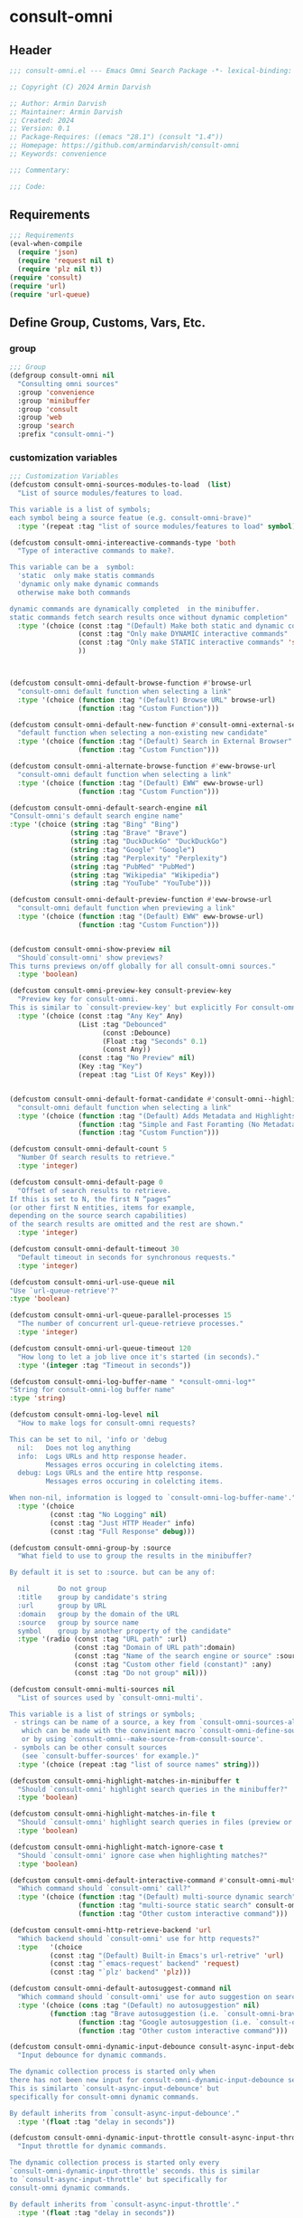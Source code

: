 
* consult-omni
:PROPERTIES:
:header-args:emacs-lisp: :results none :lexical t :mkdirp yes :link yes :tangle ./consult-omni.el
:END:
** Header
#+begin_src emacs-lisp
;;; consult-omni.el --- Emacs Omni Search Package -*- lexical-binding: t -*-

;; Copyright (C) 2024 Armin Darvish

;; Author: Armin Darvish
;; Maintainer: Armin Darvish
;; Created: 2024
;; Version: 0.1
;; Package-Requires: ((emacs "28.1") (consult "1.4"))
;; Homepage: https://github.com/armindarvish/consult-omni
;; Keywords: convenience

;;; Commentary:

;;; Code:

#+end_src

** Requirements
#+begin_src emacs-lisp
;;; Requirements
(eval-when-compile
  (require 'json)
  (require 'request nil t)
  (require 'plz nil t))
(require 'consult)
(require 'url)
(require 'url-queue)
#+end_src


** Define Group, Customs, Vars, Etc.
*** group
#+begin_src emacs-lisp
;;; Group
(defgroup consult-omni nil
  "Consulting omni sources"
  :group 'convenience
  :group 'minibuffer
  :group 'consult
  :group 'web
  :group 'search
  :prefix "consult-omni-")
#+end_src

*** customization variables
#+begin_src emacs-lisp
;;; Customization Variables
(defcustom consult-omni-sources-modules-to-load  (list)
  "List of source modules/features to load.

This variable is a list of symbols;
each symbol being a source featue (e.g. consult-omni-brave)"
  :type '(repeat :tag "list of source modules/features to load" symbol))

(defcustom consult-omni-intereactive-commands-type 'both
  "Type of interactive commands to make?.

This variable can be a  symbol:
  'static  only make statis commands
  'dynamic only make dynamic commands
  otherwise make both commands

dynamic commands are dynamically completed  in the minibuffer.
static commands fetch search results once without dynamic completion"
  :type '(choice (const :tag "(Default) Make both static and dynamic commands" 'both)
                 (const :tag "Only make DYNAMIC interactive commands" 'dynamic)
                 (const :tag "Only make STATIC interactive commands" 'static)
                 ))



(defcustom consult-omni-default-browse-function #'browse-url
  "consult-omni default function when selecting a link"
  :type '(choice (function :tag "(Default) Browse URL" browse-url)
                 (function :tag "Custom Function")))

(defcustom consult-omni-default-new-function #'consult-omni-external-search
  "default function when selecting a non-existing new candidate"
  :type '(choice (function :tag "(Default) Search in External Browser" consult-omni-external-search)
                 (function :tag "Custom Function")))

(defcustom consult-omni-alternate-browse-function #'eww-browse-url
  "consult-omni default function when selecting a link"
  :type '(choice (function :tag "(Default) EWW" eww-browse-url)
                 (function :tag "Custom Function")))

(defcustom consult-omni-default-search-engine nil
"Consult-omni's default search engine name"
:type '(choice (string :tag "Bing" "Bing")
               (string :tag "Brave" "Brave")
               (string :tag "DuckDuckGo" "DuckDuckGo")
               (string :tag "Google" "Google")
               (string :tag "Perplexity" "Perplexity")
               (string :tag "PubMed" "PubMed")
               (string :tag "Wikipedia" "Wikipedia")
               (string :tag "YouTube" "YouTube")))

(defcustom consult-omni-default-preview-function #'eww-browse-url
  "consult-omni default function when previewing a link"
  :type '(choice (function :tag "(Default) EWW" eww-browse-url)
                 (function :tag "Custom Function")))


(defcustom consult-omni-show-preview nil
  "Should`consult-omni' show previews?
This turns previews on/off globally for all consult-omni sources."
  :type 'boolean)

(defcustom consult-omni-preview-key consult-preview-key
  "Preview key for consult-omni.
This is similar to `consult-preview-key' but explicitly For consult-omni."
  :type '(choice (const :tag "Any Key" Any)
                 (List :tag "Debounced"
                       (const :Debounce)
                       (Float :tag "Seconds" 0.1)
                       (const Any))
                 (const :tag "No Preview" nil)
                 (Key :tag "Key")
                 (repeat :tag "List Of Keys" Key)))


(defcustom consult-omni-default-format-candidate #'consult-omni--highlight-format-candidate
  "consult-omni default function when selecting a link"
  :type '(choice (function :tag "(Default) Adds Metadata and Highlights Query" #'consult-omni--highlight-format-candidate)
                 (function :tag "Simple and Fast Foramting (No Metadata)" #'consult-omni--simple-format-candidate)
                 (function :tag "Custom Function")))

(defcustom consult-omni-default-count 5
  "Number Of search results to retrieve."
  :type 'integer)

(defcustom consult-omni-default-page 0
  "Offset of search results to retrieve.
If this is set to N, the first N “pages”
(or other first N entities, items for example,
depending on the source search capabilities)
of the search results are omitted and the rest are shown."
  :type 'integer)

(defcustom consult-omni-default-timeout 30
  "Default timeout in seconds for synchronous requests."
  :type 'integer)

(defcustom consult-omni-url-use-queue nil
"Use `url-queue-retrieve'?"
:type 'boolean)

(defcustom consult-omni-url-queue-parallel-processes 15
  "The number of concurrent url-queue-retrieve processes."
  :type 'integer)

(defcustom consult-omni-url-queue-timeout 120
  "How long to let a job live once it's started (in seconds)."
  :type '(integer :tag "Timeout in seconds"))

(defcustom consult-omni-log-buffer-name " *consult-omni-log*"
"String for consult-omni-log buffer name"
:type 'string)

(defcustom consult-omni-log-level nil
  "How to make logs for consult-omni requests?

This can be set to nil, 'info or 'debug
  nil:   Does not log anything
  info:  Logs URLs and http response header.
         Messages erros occuring in colelcting items.
  debug: Logs URLs and the entire http response.
         Messages erros occuring in colelcting items.

When non-nil, information is logged to `consult-omni-log-buffer-name'."
  :type '(choice
          (const :tag "No Logging" nil)
          (const :tag "Just HTTP Header" info)
          (const :tag "Full Response" debug)))

(defcustom consult-omni-group-by :source
  "What field to use to group the results in the minibuffer?

By default it is set to :source. but can be any of:

  nil       Do not group
  :title    group by candidate's string
  :url      group by URL
  :domain   group by the domain of the URL
  :source   group by source name
  symbol    group by another property of the candidate"
  :type '(radio (const :tag "URL path" :url)
                (const :tag "Domain of URL path":domain)
                (const :tag "Name of the search engine or source" :source)
                (const :tag "Custom other field (constant)" :any)
                (const :tag "Do not group" nil)))

(defcustom consult-omni-multi-sources nil
  "List of sources used by `consult-omni-multi'.

This variable is a list of strings or symbols;
 - strings can be name of a source, a key from `consult-omni-sources-alist',
   which can be made with the convinient macro `consult-omni-define-source'
   or by using `consult-omni--make-source-from-consult-source'.
 - symbols can be other consult sources
   (see `consult-buffer-sources' for example.)"
  :type '(choice (repeat :tag "list of source names" string)))

(defcustom consult-omni-highlight-matches-in-minibuffer t
  "Should `consult-omni' highlight search queries in the minibuffer?"
  :type 'boolean)

(defcustom consult-omni-highlight-matches-in-file t
  "Should `consult-omni' highlight search queries in files (preview or return)?"
  :type 'boolean)

(defcustom consult-omni-highlight-match-ignore-case t
  "Should `consult-omni' ignore case when highlighting matches?"
  :type 'boolean)

(defcustom consult-omni-default-interactive-command #'consult-omni-multi
  "Which command should `consult-omni' call?"
  :type '(choice (function :tag "(Default) multi-source dynamic search"  consult-omni-multi)
                 (function :tag "multi-source static search" consult-omni-multi-static)
                 (function :tag "Other custom interactive command")))

(defcustom consult-omni-http-retrieve-backend 'url
  "Which backend should `consult-omni' use for http requests?"
  :type   '(choice
          (const :tag "(Default) Built-in Emacs's url-retrive" 'url)
          (const :tag "`emacs-request' backend" 'request)
          (const :tag "`plz' backend" 'plz)))

(defcustom consult-omni-default-autosuggest-command nil
  "Which command should `consult-omni' use for auto suggestion on search input?"
  :type '(choice (cons :tag "(Default) no autosuggestion" nil)
          (function :tag "Brave autosuggestion (i.e. `consult-omni-brave-autosuggest')" consult-omni-brave-autosuggest)
                 (function :tag "Google autosuggestion (i.e. `consult-omni-dynamic-google-autosuggest')" consult-omni-dynamic-google-autosuggest)
                 (function :tag "Other custom interactive command")))

(defcustom consult-omni-dynamic-input-debounce consult-async-input-debounce
  "Input debounce for dynamic commands.

The dynamic collection process is started only when
there has not been new input for consult-omni-dynamic-input-debounce seconds.
This is similarto `consult-async-input-debounce' but
specifically for consult-omni dynamic commands.

By default inherits from `consult-async-input-debounce'."
  :type '(float :tag "delay in seconds"))

(defcustom consult-omni-dynamic-input-throttle consult-async-input-throttle
  "Input throttle for dynamic commands.

The dynamic collection process is started only every
`consult-omni-dynamic-input-throttle' seconds. this is similar
to `consult-async-input-throttle' but specifically for
consult-omni dynamic commands.

By default inherits from `consult-async-input-throttle'."
  :type '(float :tag "delay in seconds"))

(defcustom consult-omni-dynamic-refresh-delay consult-async-refresh-delay
  "refreshing delay of the completion ui for dynamic commands.

The completion UI is only updated every
`consult-omni-dynamic-refresh-delay' seconds.
This is similar to `consult-async-refresh-delay' but specifically
for consult-omni dynamic commands.

By default inherits from `consult-async-refresh-delay'. "
  :type '(float :tag "delay in seconds"))

#+end_src

*** other variables
**** categories
#+begin_src emacs-lisp

;;; Other Variables

(defvar consult-omni-sources--all-modules-list (list)
  "List of all source modules.")

(defvar consult-omni-category 'consult-omni
  "Category symbol for the consult-omni seach")

(defvar consult-omni-scholar-category 'consult-omni-scholar
  "Category symbol for scholar search")

(defvar consult-omni-apps-category 'consult-omni-apps
  "Category symbol for app launcher")

(defvar consult-omni-calc-category 'consult-omni-calc
  "Category symbol for calculators")

(defvar consult-omni-video-category 'consult-omni-video
  "Category symbol for video search")


(defvar consult-omni-dictionary-category 'consult-omni-dictionary
  "Category symbol for dictionary search")
#+end_src

**** history variables
#+begin_src emacs-lisp

(defvar consult-omni--selection-history (list)
  "History variable that keeps selected items.")

(defvar consult-omni--search-history (list)
  "History variable that keeps search terms.")

(defvar consult-omni--email-select-history (list)
  "History variable that keeps selected email result.")

(defvar consult-omni--calc-select-history (list)
  "History variable that keeps selected calculator result.")

(defvar consult-omni--apps-select-history (list)
  "History variable that keeps list of apps launched.")
#+end_src
**** others
#+begin_src emacs-lisp

(defvar consult-omni-sources-alist (list)
  "Alist of all sources.

This is an alist mapping source names to source property lists.
This alist is used to define how to process data form
a source (e.g. format data) or find what commands to run on
selecting candidates from a source, etc.

You can use the convinient macro `consult-omni-define-source'
or the command `consult-omni--make-source-from-consult-source'
to add to this alist.")

(defvar consult-omni--hidden-buffers-list (list)
  "List of currently open hidden buffers")

(defvar consult-omni--override-group-by nil
  "Override grouping in `consult-group' based on user input.

This is used in dynamic collection to change grouping.")

(defconst consult-omni-http-end-of-headers-regexp
  (rx (or "\r\n\r\n" "\n\n"))
  "Regular expression matching the end of HTTP headers.")

(defvar consult-omni-async-processes (list)
  "List of processes for async candidates colleciton")

(defvar consult-omni-dynamic-timers (list)
  "List of timers for dynamic candidates colleciton")

(defvar consult-omni--async-log-buffer " *consult-omni--async-log*"
  "name of buffer for logging async processes info")

(defvar consult-omni-dynamic-timers (list)
  "List of timers for dynamic candidates colleciton")

(defvar consult-omni--async-log-buffer " *consult-omni--async-log*"
  "name of buffer for logging async processes info")

(defvar consult-omni--search-engine-alist '(("Bing" . "https://www.bing.com/search?q=%s")
                                            ("Brave" .  "https://search.brave.com/search?q=%s")
                                            ("DuckDuckGo" . "https://duckduckgo.com/?q=%s")
                                            ("Google" . "https://www.google.com/search?q=%s")
                                            ("Perplexity" .  "https://www.perplexity.ai/search?q=%s")
                                            ("PubMed" . "https://pubmed.ncbi.nlm.nih.gov/?q=%s")
                                            ("Wikipedia" . "https://www.wikipedia.org/search-redirect.php?q=%s")
                                            ("YouTube" . "https://www.youtube.com/search?q=%s")
                                            ("gptel" . #'consult-omni--gptel-preview
)
)
"Alist of search engine name and URLs.

car of each item is the name of the engine
cdr of items must be:
- a search url string with %s for the query
- an elisp funciton that takes query string")

#+end_src

*** define faces
#+begin_src emacs-lisp

;;; Faces

(defface consult-omni-default-face
  `((t :inherit 'default))
"Default face used for listing items in minibuffer.")

(defface consult-omni-prompt-face
  `((t :inherit 'font-lock-variable-use-face))
"The face used for prompts in minibuffer.")

(defface consult-omni-warning-face
  `((t :inherit 'font-lock-warning-face))
"The face for notes source types in minibuffer.")

(defface consult-omni-engine-title-face
  `((t :inherit 'font-lock-variable-use-face))
"The face for search engine source types in minibuffer.")

(defface consult-omni-ai-title-face
  `((t :inherit 'font-lock-operator-face))
"The face for AI assistant source types in minibuffer.")

(defface consult-omni-files-title-face
  `((t :inherit 'font-lock-number-face))
"The face for file source types in minibuffer.")

(defface consult-omni-notes-title-face
  `((t :inherit 'font-lock-warning-face))
"The face for notes source types in minibuffer.")

(defface consult-omni-scholar-title-face
  `((t :inherit 'font-lock-function-call-face))
"The face for academic literature source types in minibuffer.")

(defface consult-omni-source-type-face
  `((t :inherit 'font-lock-comment-face))
"The face for source annotation in minibuffer.")

(defface consult-omni-date-face
  `((t :inherit 'font-lock-preprocessor-face))
"The face for date annotation in minibuffer.")

(defface consult-omni-domain-face
  `((t :inherit 'font-lock-string-face))
"The face for domain annotation in minibuffer.")

(defface consult-omni-path-face
  `((t :inherit 'font-lock-warning-face))
"The face for path annotation in minibuffer.")

(defface consult-omni-snippet-face
  `((t :inherit 'font-lock-doc-face))
"The face for source annotation in minibuffer.")

(defface consult-omni-keyword-face
  `((t :inherit 'font-lock-keyword-face))
"The face for keyword annotation in minibuffer.")

(defface consult-omni-comment-face
  `((t :inherit 'font-lock-comment-face))
"The face for source annotation in minibuffer.")

(defface consult-omni-highlight-match-face
  `((t :inherit 'consult-highlight-match))
  "Highlight match face for `consult-omni'.")

(defface consult-omni-preview-match-face
  `((t :inherit 'consult-preview-match))
  "Preview match face in `consult-omni' preview buffers.")
#+end_src
** Define Backend Functions
*** general utility
**** properties to plist
#+begin_src emacs-lisp
;;; Bakcend Functions

(defun consult-omni-properties-to-plist (string &optional ignore-keys)
  "Returns a plist of the text properties of STRING.

Ommits keys in IGNORE-KEYs."
  (let ((properties (text-properties-at 0 string))
        (pl nil))
    (cl-loop for k in properties
             when (keywordp k)
             collect (unless (member k ignore-keys) (push (list k (plist-get properties k)) pl)))
    (apply #'append pl)))
#+end_src
**** propertize with plist
#+begin_src emacs-lisp
(defun consult-omni-propertize-by-plist (item props &optional beg end)
  "Propertizes ITEM by PROPS plist"
  (if (stringp item)
      (if (or beg end)
          (let ((beg (or beg 0))
                (end (if (and end (< end 0))
                         (+ (length item) end)
                       (and end (min end (length item))))))
            (add-text-properties beg end props item)
            item)
        (apply #'propertize item props))
    nil))
#+end_src

**** formatting strings
***** fix string length
****** set string width
#+begin_src emacs-lisp

(defun consult-omni--set-string-width (string width &optional truncate-pos add-pos)
  "Sets the STRING width to a fixed value, WIDTH.

Sets the string with depdning on the following conditions:
- If the STRING is longer than WIDTH, it truncates the STRING
  and adds ellipsis, \"...\".
- If the STRING is shorter than WIDTH,
  it adds whitespace to the STRING.
- If TRUNCATE-POS is non-nil, it truncates from position
  TRUNCATE-POS in the STRING.
- If ADD-POS is non-nil, it adds whitespace to psition
  ADD-POS in the STRING."
  (let* ((string (format "%s" string))
         (w (length string)))
    (when (< w width)
      (if (and add-pos (< add-pos w))
          (setq string (format "%s%s%s" (substring string 0 add-pos) (consult-omni-propertize-by-plist (make-string (- width w) ?\s) (text-properties-at add-pos string)) (substring string add-pos)))
        (setq string (format "%s%s" (substring string) (make-string (- width w) ?\s)))))
    (when (> w width)
      (if (and truncate-pos (< truncate-pos (- width 3)) (>= truncate-pos 0))
          (setq string (format "%s%s%s" (substring string 0 truncate-pos) (propertize (substring string truncate-pos (+ truncate-pos 3)) 'display "...") (substring string (- 0 (- width truncate-pos 3)))))
        (setq string (format "%s%s"
                             (substring string 0 (- width 3))
                             (propertize  (substring string (- width 3) width) 'display "...")
                             (propertize (substring string width) 'invisible t)))))
    string))
#+end_src
****** justify left
#+begin_src emacs-lisp

(defun consult-omni--justify-left (string prefix maxwidth)
  "Sets the width of STRING+PREFIX justified from left.

It uses `consult-omni--set-string-width' and sets the width
of the concatenate of STRING+PREFIX (e.g. `(concat PREFIX STRING)`)
within MAXWIDTH.

This can be used for aligning marginalia info in minibuffer."
  (let ((s (length string))
        (w (length prefix)))
    (if (> maxwidth w)
        (consult-omni--set-string-width string (- maxwidth w) 0)
      string)))

#+end_src
***** shorten url
#+begin_src emacs-lisp
(defun consult-omni--set-url-width (domain path width)
  "It sets the length of DOMAIN+PATH to fit within WIDTH."
  (when (stringp domain)
    (let* ((path-width (and (stringp path) (length path)))
           (path-target-width (- width (length domain))))
      (cond
       ((<= path-target-width 0)
        (consult-omni--set-string-width domain width))
       ((integerp path-width)
        (concat domain (consult-omni--set-string-width path path-target-width (floor (/ path-target-width 2)))))
       (t
        (consult-omni--set-string-width (concat domain path) width))))))

#+end_src
***** highlight match with text-properties
#+begin_src emacs-lisp

(defun consult-omni--highlight-match (regexp str ignore-case)
  "Highlights REGEXP in STR.

If a regular expression contains capturing groups,
 only these are highlighted.
If no capturing groups are used, highlight the whole match.
Case is ignored, if ignore-case is non-nil.
(This is adapted from `consult--highlight-regexps'.)"
  (save-match-data
  (let ((i 0))
    (while (and (let ((case-fold-search ignore-case))
                  (string-match regexp str i))
                (> (match-end 0) i))
      (let ((m (match-data)))
        (setq i (cadr m)
              m (or (cddr m) m))
        (while m
          (when (car m)
            (add-face-text-property (car m) (cadr m)
                                    'consult-omni-highlight-match-face nil str))
          (setq m (cddr m)))))))
  str)
#+end_src

***** highlight match with overlay
#+begin_src emacs-lisp

(defun consult-omni--overlay-match (match-str buffer ignore-case)
  "Highlights MATCH-STR in BUFFER using an overlay.

If IGNORE-CASE is non-nil, it uses case-insensitive match.
This is provided for convinience, if needed in formating candidates
or preview buffers."
  (let ((buffer (or (and buffer (get-buffer buffer)) (current-buffer))))
    (when (buffer-live-p buffer)
      (with-current-buffer buffer
        (save-match-data
        (save-mark-and-excursion
          (remove-overlays (point-min) (point-max) 'consult-omni-overlay t)
          (goto-char (point-min))
          (let ((case-fold-search ignore-case)
                (consult-omni-overlays (list)))
      (while (search-forward match-str nil t)
        (when-let* ((m (match-data))
                    (beg (car m))
                    (end (cadr m))
                    (overlay (make-overlay beg end)))
          (overlay-put overlay 'consult-omni-overlay t)
          (overlay-put overlay 'face 'consult-omni-highlight-match-face))))))))))

(defun consult-omni-overlays-toggle (&optional buffer)
  "Toggles overlay highlights in consult-omni view/preview buffers."
  (interactive)
  (let ((buffer (or buffer (current-buffer))))
    (with-current-buffer buffer
      (dolist (o (overlays-in (point-min) (point-max)))
        (when (overlay-get o 'consult-omni-overlay)
          (if (and (overlay-get o 'face) (eq (overlay-get o 'face) 'consult-omni-highlight-match-face))
              (overlay-put o 'face nil)
            (overlay-put o 'face 'consult-omni-highlight-match-face)))))))
#+end_src
***** hunman-readable numbers
#+begin_src emacs-lisp
(defun consult-omni--numbers-human-readable (number &optional unit separator base prefixes)
  "Convert number to a human-redable string.

SEPARATOR is a string placed between unmber and unit
UNIT is a string used as unit
BASE is the number base used to derive prefix
PREFIXES is a list of chars for each magnitude
(e.g. '(“” “K” “M” “G” ...) for none, kilo, mega, giga, ...

adapted from `file-size-human-readable'."
  (let* ((power (if (and base (numberp base)) (float base) 1000.0))
	 (prefixes (or prefixes '("" "k" "M" "G" "T" "P" "E" "Z" "Y" "R" "Q")))
         (number (pcase number
                   ((pred numberp)
                    number)
                   ((pred stringp)
                    (string-to-number number))
                   (_ 0))))
    (while (and (>= number power) (cdr prefixes))
      (setq number (/ number power)
	    prefixes (cdr prefixes)))
    (let* ((prefix (car-safe prefixes)))
      (format (if (and (< number 10)
                       (>= (mod number 1.0) 0.05)
                       (< (mod number 1.0) 0.95))
                  "%.1f%s%s%s"
	        "%.0f%s%s%s")
	      number
              prefix
              (or separator " ")
              unit))))
#+end_src

**** make url with params
#+begin_src emacs-lisp

(defun consult-omni--make-url-string (url params &optional ignore-keys)
  "Adds key value pairs in PARAMS to URL as “&key=val”.

PARMAS should be an alist with keys and values to add to the URL.
key in IGNORE-KEYS list will be ignored."

  (let* ((url (if (equal (substring-no-properties url -1 nil) "?")
                  url
                (concat url "?")))
         (list (append (list url) (cl-loop for (key . value) in params
                                           collect
                                           (unless (member key ignore-keys)
                                             (format "&%s=%s" key value))))))
    (mapconcat #'identity list)))
#+end_src
**** hashtable-to-plist
#+begin_src emacs-lisp

(defun consult-omni-hashtable-to-plist (hashtable &optional ignore-keys)
  "Converts a HASHTABLE to a plist.

Ommits keys in IGNORE-KEYS."
  (let ((pl nil))
    (maphash
     (lambda (k v)
       (unless (member k ignore-keys)
         (push (list k v) pl)))
     hashtable)
    (apply #'append pl)))
#+end_src

**** expand function in variable
#+begin_src emacs-lisp

(defun consult-omni-expand-variable-function (var)
  "Call the function if VAR is a function."
  (if (functionp var)
      (funcall var)
    var))
#+end_src
**** pulse
***** pulse-regexp
#+begin_src emacs-lisp
(defun consult-omni--pulse-regexp (regexp &optional delay)
  "Finds and pulses REGEXP"
  (goto-char (point-min))
  (while (re-search-forward regexp nil t)
    (when-let* ((m (match-data))
           (beg (car m))
           (end (cadr m))
           (ov (make-overlay beg end))
           (pulse-delay (or delay 0.075))
           )
      (pulse-momentary-highlight-overlay ov 'highlight))
    ))
#+end_src
***** pulse-region
#+begin_src emacs-lisp
(defun consult-omni--pulse-region (beg end &optional delay)
  "Finds and pulses region from BEG to END"
  (let ((ov (make-overlay beg end))
        (pulse-delay (or delay 0.075))
        )
      (pulse-momentary-highlight-overlay ov 'highlight))
    )

#+end_src
***** pulse line
#+begin_src emacs-lisp
(defun consult-omni--pulse-line (&optional delay)
"Pulses line at point momentarily"
(let* ((pulse-delay (or delay 0.075))
      (ov (make-overlay (car (bounds-of-thing-at-point 'line)) (cdr (bounds-of-thing-at-point 'line)))))
(pulse-momentary-highlight-overlay ov 'highlight))
)
#+end_src

*** http requests
**** backends
***** url retrieve  backend
****** log
#+begin_src emacs-lisp
(defun consult-omni--url-log (string)
  "Logs the response from `consult-omni-url-retrieve-sync'

the log is inserted in the buffer `consult-omni-log-buffer-name'."
   (with-current-buffer (get-buffer-create consult-omni-log-buffer-name)
     (goto-char (point-min))
     (insert "**********************************************\n")
     (goto-char (point-min))
     (insert (format-time-string "%F - %T%n" (current-time)))
     (insert string)
     (insert "\n")
     (goto-char (point-min))
     (insert "\n\n**********************************************\n")))
#+end_src
****** parse http response
#+begin_src emacs-lisp
(defun consult-omni--parse-http-response (&optional buffer)
  "Parse the first header line.

This would for example be such as “HTTP/1.1 200 OK”."
(with-current-buffer (or buffer (current-buffer))
  (save-excursion
    (goto-char (point-min))
    (when (re-search-forward "\\=[ \t\n]*HTTP/\\(?1:[0-9\\.]+\\) +\\(?2:[0-9]+\\)" url-http-end-of-headers t)
    `(:http-version ,(match-string 1) :code ,(string-to-number (match-string 2)))))))
#+end_src
****** get the response body
#+begin_src emacs-lisp
(defun consult-omni--url-response-body (response-data)
  "Extracts the response body from `url-retrieve'."
  (plist-get response-data :data))
#+end_src

****** error-handler
#+begin_src emacs-lisp
(defun consult-omni--url-retrieve-error-handler (&rest args)
  "Handles errors for consult-omni-url-retrieve functions."
  (message "consult-omni: url-retrieve got an error: %s" (consult-omni--parse-http-response)))
#+end_src
****** url retrieve
#+begin_src emacs-lisp
(cl-defun consult-omni-url-retrieve (url &rest settings &key (sync 'nil) (type "GET") params headers data parser callback error timeout &allow-other-keys)
  "Retrieves URL with settings.

Passes all the arguments to
`url-retrieve', `url-retrieve-queue' or `url-retrieve-snchronously'.

Description of Arguments:
  SYNC     when non-nil, it retrieves URL sunchronously
           (see `url-retrieve-synchronously'.)
  TYPE     is the http request type (e.g. “GET”, “POST”)
  PARAMS   are parameters added to the base url
           using `consult-omni--make-url-string'.
  HEADERS  are headers passed to headers (e.g. `url-request-extra-headers').
  DATA     are http request data passed to data (e.g. `url-request-data').
  PARSER   is a function that is executed in the url-retrieve
           response and the results are passed to CALLBACK. It is called wthout any arguments
           in the response buffer (i.e. it called like (funcall PARSER))
           This is for example suitable for #'json-read.
  CALLBACK is the function that is executed when the request is complete.
           It takes one argument, PARSED-DATA which is the output of the PARSER above.
           (i.e. it is called like (funcall CALLBACK (funcall PARSER)))
  ERROR    is a function that handles errors. It is called without any arguments
           in the response buffer.
  TIMEOUT  is the time in seconds for timing out synchronous requests.
           This is ignored in async requests.

Note that  when `consult-omni-url-use-queue' is set to t, this function uses `url-queue-retrieve' sets url-queue-parallel-processes and url-queue-timeout
to `consult-omni-url-queue-parallel-processes',
and `consult-omni-url-queue-timeout', respectively."
  (let* ((url-request-method type)
         (url-request-extra-headers headers)
         (url-request-data data)
         (url-with-params (consult-omni--make-url-string url params))
         (url-debug (if consult-omni-log-level t nil))
         (url-queue-parallel-processes consult-omni-url-queue-parallel-processes)
         (url-queue-timeout consult-omni-url-queue-timeout)
         (retriever (if consult-omni-url-use-queue #'url-queue-retrieve #'url-retrieve))
         (response-data '(:status nil :data nil))
         (buffer (if sync
                     (if timeout
                         (with-timeout
                             (timeout
                              (setf response-data (plist-put response-data :status 'timeout))
                              nil)
                           (url-retrieve-synchronously url-with-params 'silent nil timeout))
                       (url-retrieve-synchronously url-with-params 'silent nil timeout))
                   (funcall retriever url-with-params
                                 (lambda (status &rest args)
                                   (let* ((parsed-data (condition-case nil
                                                     (if parser (funcall parser) (buffer-substring (point-min) (point-max)))
                                                   (error (funcall error)))))
                                     (setf response-data (plist-put response-data :status status))
                                     (when parsed-data
                                       (setf response-data (plist-put response-data :data (funcall callback parsed-data)))))) nil 'silent))))
    (when (and buffer (buffer-live-p buffer))
      (add-to-list 'consult-omni--hidden-buffers-list buffer)
      (if sync
          (with-current-buffer buffer
            (save-excursion
              (goto-char (point-min))
              (let* ((end-of-headers (if (and (bound-and-true-p url-http-end-of-headers)
                                              (number-or-marker-p url-http-end-of-headers))
                                         url-http-end-of-headers
                                       (point-min)))
                     (response (buffer-substring (point-min) (pos-eol)))
                     (header (buffer-substring (point-min) end-of-headers))
                     (body (buffer-substring end-of-headers (point-max))))
                (when consult-omni-log-level
                  (cond
                   ((eq consult-omni-log-level 'info)
                    (consult-omni--url-log (format "URL: %s\nRESPONSE: %s" url response)))
                   ((eq consult-omni-log-level 'debug)
                    (consult-omni--url-log (format "URL: %s\n\nRESPONSE-HEADER:\n%s\n\nRESPONSE-BODY: %s\n" url header body)))))
                (setf response-data (plist-put response-data :status response))
                (delete-region (point-min) (+ end-of-headers 1))
                (goto-char (point-min))
                (if-let* ((parsed-data (condition-case nil
                                     (funcall parser)
                                   (error (funcall error)))))
                    (setf response-data (plist-put response-data :data (funcall callback parsed-data)))))))))
    response-data))
#+end_src
***** request backend
****** error-handler
#+begin_src emacs-lisp
(cl-defun consult-omni--request-error-handler (&rest args &key symbol-status error-thrown &allow-other-keys)
  "Handles errors for request backend.

See `request' for more details."
  (message "consult-omni: <request>  %s - %s" symbol-status error-thrown))
#+end_src
****** consult-omni--request-sync
#+begin_src emacs-lisp

(cl-defun consult-omni--request-sync (url &rest args &key params headers data parser placeholder error encoding &allow-other-keys)
  "Convinient wrapper for `request'.

Passes all the arguments to request and fetches the
results *synchronously*.

Refer to `request' documents for details."
  (unless (functionp 'request)
    (error "Request backend not available. Either install the package “emacs-request” or change the custom variable `consult-omni-retrieve-backend'"))
  (let (candidates)
    (request
      url
      :sync t
      :params params
      :headers headers
      :parser parser
      :error (or error #'consult-omni--request-error-handler)
      :data data
      :encoding (or encoding 'utf-8)
      :success (cl-function (lambda (&key data &allow-other-keys)
                              (setq candidates data))))
    candidates))
#+end_src
***** plz
****** error-handler
#+begin_src emacs-lisp
(cl-defun consult-omni--plz-error-handler (plz-error &rest args)
  "Handles errors for `plz' backend.
Refer to `plz' documentation for more details."
  (message "consult-omni: <plz> %s" plz-error))
#+end_src
**** universal
***** parse buffer
#+begin_src emacs-lisp
(defun consult-omni--json-parse-buffer ()
  "Default json parser used in consult-omni."
  (let ((end-of-headers (if (and (bound-and-true-p url-http-end-of-headers)
                                 (number-or-marker-p url-http-end-of-headers))
                            url-http-end-of-headers
                          (point-min))))
    (goto-char end-of-headers)
    (json-parse-buffer :object-type 'hash-table :array-type 'list :false-object :false :null-object :null)))
#+end_src
***** fetch url
#+begin_src emacs-lisp
(cl-defun consult-omni--fetch-url (url backend &rest args &key type params headers data parser callback error encoding timeout sync &allow-other-keys)
  "Retrieves URL with support for different BACKENDs.

This is a wrapper that passes the args to corresponding
BACKEND functions. (i.e. `consult-omni-url-retrieve',
`request', `plz', ...) See backend functions for details.

Description of Arguments:
  SYNC     if SYNC is non-nil, it retrieves URL sunchronously.
  TYPE     is the http request type (e.g. “GET”, “POST”)
  PARAMS   are parameters added to the base url
           using `consult-omni--make-url-string'.
  HEADERS  are headers passed to headers (e.g. `url-request-extra-headers').
  DATA     are http request data passed to data (e.g. `url-request-data').
  PARSER   is a function that is executed in the url-retrieve
           response and the results are passed to CALLBACK.
           See `consult-omni-url-retrieve', `request', or `plz' for more info.
  CALLBACK is the function that is executed when the request is complete.
           It takes one argument, PARSED-DATA which is the output of the PARSER above.
           (i.e. it is called like (funcall CALLBACK (funcall PARSER)))
           See `consult-omni-url-retrieve', `request', or `plz' for more info.
  ERROR    is a function that handles errors. It is called without any arguments
           in the response buffer.
  ENCODING is the encoding used for the request backend (e.g. 'utf-8)
  TIMEOUT  is the time in seconds for timing out synchronous requests.
           This is ignored in async requests."
  (cond
   ((eq backend 'plz)
    (if sync
        (funcall callback (funcall #'plz (or type 'get) (consult-omni--make-url-string url params)
                                   :headers headers
                                   :as parser
                                   :then 'sync
                                   :else (or error #'consult-omni--plz-error-handler)
                                   :timeout (or timeout consult-omni-default-timeout)))
      (funcall #'plz (or type 'get) (consult-omni--make-url-string url params)
               :headers headers
               :as parser
               :then callback
               :else (or error #'consult-omni--plz-error-handler)
               :timeout (or timeout consult-omni-default-timeout))))
   ((eq backend 'url)
    (if sync
        (consult-omni--url-response-body
         (funcall #'consult-omni-url-retrieve url
                  :sync sync
                  :type (or type "GET")
                  :params params
                  :headers headers
                  :parser parser
                  :data data
                  :error (or error #'consult-omni--url-retrieve-error-handler)
                  :callback (or callback #'identity)
                  :timeout (or timeout consult-omni-default-timeout)))
      (funcall #'consult-omni-url-retrieve url
               :sync sync
               :type (or type "GET")
               :params params
               :headers headers
               :parser parser
               :data data
               :error (or error #'consult-omni--url-retrieve-error-handler)
               :callback (or callback #'identity)
               :timeout (or timeout consult-omni-default-timeout))))
   ((eq backend 'request)
    (if sync
        (funcall callback
                 (request-response-data
                  (funcall #'request url
                           :sync sync
                           :params params
                           :headers headers
                           :parser parser
                           :data data
                           :error (or error #'consult-omni--request-error-handler)
                           :encoding (or encoding 'utf-8)
                           :timeout (or timeout consult-omni-default-timeout))))
      (funcall #'request url
               :params params
               :headers headers
               :parser parser
               :data data
               :error (or error #'consult-omni--request-error-handler)
               :encoding (or encoding 'utf-8)
               :timeout (or timeout consult-omni-default-timeout)
               :complete (cl-function (lambda (&key data &allow-other-keys)
                                        (funcall (or callback #'identity) data))))))))
#+end_src
*** consult-omni backend
**** utilities
***** kill hidden buffer
#+begin_src emacs-lisp
(defun consult-omni--kill-hidden-buffers ()
  "Kill all open preview buffers  stored in `consult-gh--preview-buffers-list'.

It asks for confirmation if the buffer is modified
and removes the buffers that are killed from the list."
  (interactive)
  (when consult-omni--hidden-buffers-list
    (mapcar (lambda (buff) (if (and (buffer-live-p buff) (not (get-buffer-process buff)))
                               (kill-buffer buff))) consult-omni--hidden-buffers-list))
  (setq consult-omni--hidden-buffers-list nil))
#+end_src

***** kill dead buffers
#+begin_src emacs-lisp
(defun consult-omni--kill-url-dead-buffers ()
  "Kill buffers in `url-dead-buffer-list'."
  (interactive)
  (when url-dead-buffer-list
    (mapcar (lambda (buff) (if  (and (buffer-live-p buff) (not (get-buffer-process buff)))
                               (kill-buffer buff)))
            url-dead-buffer-list))
  (setq url-dead-buffer-list nil))
#+end_src

***** log
****** consult-omni-async-log
#+begin_src emacs-lisp
(defun consult-omni--async-log (formatted &rest args)
  "Log FORMATTED ARGS to variable `consult-omni--async-log-buffer'."
  (with-current-buffer (get-buffer-create consult-omni--async-log-buffer)
    (goto-char (point-max))
    (insert (apply #'format formatted args))))
#+end_src


***** get source prop
#+begin_src emacs-lisp
(defun consult-omni--get-source-prop (source prop)
  "Get PROP for SOURCE from `consult-omni-sources-alist'."
  (plist-get (cdr (assoc source consult-omni-sources-alist)) prop))
#+end_src
***** thing at point
#+begin_src emacs-lisp
(defun consult-omni-dynamic--split-thingatpt (thing &optional split-initial)
  "Return THING at point.

If SPLIT-INITIAL is non-nil use `consult--async-split-initial'
to format the string."
  (when-let (str (thing-at-point thing t))
    (if split-initial
        (consult--async-split-initial str)
      str)))
#+end_src
***** read search string
#+begin_src emacs-lisp

(defun consult-omni--read-search-string (&optional initial)
  "Read a string from the minibuffer.

This is used to get initial input for static commands, when
`consult-omni-default-autosuggest-command' is nil."
  (consult--read nil
                 :prompt "Search: "
                 :initial initial
                 :category 'consult-omni
                 :history 'consult-omni--search-history
                 :add-history (consult-omni--add-history '(symbol))))
#+end_src
**** format / annotate candidates
***** simple no highlighting and metadata
#+begin_src emacs-lisp

(cl-defun consult-omni--simple-format-candidate (&rest args &key source query url search-url title snippet &allow-other-keys)
  "Returns a simple formatted string for candidates.

Description of Arguments:
  SOURCE     the name string of the source for candidate
  QUERY      the query string used for searching
  URL        a string pointing to url of the candidate
  SEARCH-URL a string pointing to the url for
             the search results of QUERY on the SOURCE website
  TITLE      the title of the candidate
  SNIPPET    a string containing a snippet/description of candidate"
  (let* ((frame-width-percent (floor (* (frame-width) 0.1)))
         (title-str (consult-omni--set-string-width title (* 5 frame-width-percent))))
         (concat title-str
                      (when source (concat "\t" source)))))
#+end_src

***** with highlighted query and searchable metadata
#+begin_src emacs-lisp
(cl-defun consult-omni--highlight-format-candidate (&rest args &key source query url search-url title snippet face &allow-other-keys)
  "Returns a highlighted formatted string for candidates.

Description of Arguments:
  SOURCE      the name string of the source for candidate
  QUERY       the query string used for searching
  URL         a string pointing to url of the candidate
  SEARCH-URL  a string pointing to the url for
              the search results of QUERY on the SOURCE website
  TITLE       the title of the candidate
  SNIPPET     a string containing a snippet/description of candidate
  FACE        the face used for the title"
  (let* ((frame-width-percent (floor (* (frame-width) 0.1)))
         (source (and (stringp source) (propertize source 'face 'consult-omni-source-type-face)))
         (match-str (and (stringp query) (not (equal query ".*")) (consult--split-escaped query)))
         (face (or (consult-omni--get-source-prop source :face) face 'consult-omni-default-face))
         (title-str (propertize title 'face face))
         (title-str (consult-omni--set-string-width title-str (* 4 frame-width-percent)))
         (snippet (and (stringp snippet) (consult-omni--set-string-width snippet (* 3 frame-width-percent))))
         (snippet (and (stringp snippet) (propertize snippet 'face 'consult-omni-snippet-face)))
         (urlobj (and url (url-generic-parse-url url)))
         (domain (and (url-p urlobj) (url-domain urlobj)))
         (domain (and (stringp domain) (propertize domain 'face 'consult-omni-domain-face)))
         (path (and (url-p urlobj) (url-filename urlobj)))
         (path (and (stringp path) (propertize path 'face 'consult-omni-path-face)))
         (url-str (consult-omni--set-url-width domain path (* frame-width-percent 2)))
         (str (concat title-str
                      (when url-str (concat "\s" url-str))
                      (when snippet (concat "\s\s" snippet))
                      (when source (concat "\t" source)))))
    (if consult-omni-highlight-matches-in-minibuffer
        (cond
         ((listp match-str)
          (mapcar (lambda (match) (setq str (consult-omni--highlight-match match str t))) match-str))
         ((stringp match-str)
          (setq str (consult-omni--highlight-match match-str str t)))))
    str))
#+end_src

**** group candidates based on a keyword

#+begin_src emacs-lisp

(defun consult-omni--group-function (sources cand transform &optional group-by)
  "Group candidates by GROUP-BY keyword.

This is passed as GROUP to `consult--read' on candidates
and is used to define the grouping for CAND."
  (if transform (substring cand)
    (let* ((group-by (or consult-omni--override-group-by group-by consult-omni-group-by))
           (group-by (if (not (keywordp group-by)) (intern (concat ":" (format "%s" group-by))) group-by)))
      (cond
       ((equal group-by :domain)
        (if-let* ((url (get-text-property 0 :url cand))
                  (urlobj (if url (url-generic-parse-url url) nil))
                  (domain (if (url-p urlobj) (url-domain urlobj))))
            domain
          nil))
       ((member group-by '(:nil :none :no :not))
        nil)
       (group-by
        (if-let ((group (get-text-property 0 group-by cand)))
            (format "%s" group)
          "N/A"))
       (t
        (if-let* ((source (plist-get (consult--multi-source sources cand) :name)))
            source
          nil))))))
#+end_src


**** add-history
#+begin_src emacs-lisp
(defun consult-omni--add-history (&optional things &rest args)
  "Makes a list for future history based on at-point items."
  (delq nil
        (cl-remove-duplicates
         (append (mapcar (lambda (thing) (consult-omni-dynamic--split-thingatpt thing t))
                         (or things (list 'number 'word 'sexp 'symbol 'url 'filename 'sentence 'line))) (list isearch-string)))))
#+end_src
**** lookup function
#+begin_src emacs-lisp
(defun consult-omni--lookup-function ()
  "Lookup function for `consult-omni' minibuffer candidates.

This is passed as LOOKUP to `consult--read' on candidates
and is used to format the output when a candidate is selected."
  (lambda (sel cands &rest args)
    (let* ((info (or (car (member sel cands)) ""))
           (title (get-text-property 0 :title info))
           (url (get-text-property 0 :url info)))
      (consult-omni-propertize-by-plist (or title url "nil") (or (text-properties-at 0 info) (list))))))
#+end_src
**** preview
#+begin_src emacs-lisp
(defun consult-omni--default-url-preview (cand)
  "Default function to use for previewing CAND."
  (when (listp cand) (setq cand (car-safe cand)))
  (when-let* ((url (get-text-property 0 :url cand))
              (buff (funcall consult-omni-default-preview-function url)))
    (funcall (consult--buffer-preview) 'preview buff)))
#+end_src
**** state
***** make state
#+begin_src emacs-lisp

(cl-defun consult-omni--make-state-function (&rest args &key setup preview exit return &allow-other-keys)
  "Convinient wrapper for `consult-omni' to make custom state functions.

This can be passed as STATE to `consult--read' on candidates and is
used to define actions when setting up, previewing or selecting a
candidate. Refer to `consult--read' documentation for more details."
  (lambda (action cand &rest args)
    (if cand
        (pcase action
          ('setup
           (funcall setup cand))
          ('preview
           (funcall preview cand))
          ('exit
           (funcall exit cand))
          ('return
           (funcall return cand))))))
#+end_src
***** dynamic state function
#+begin_src emacs-lisp
(defun consult-omni--dynamic-state-function ()
  "State function for `consult-omni' minibuffer candidates.

This is passed as STATE to `consult--read' on candidates and is used
to define actions that happen when a candidate is previewed or
selected.
The 'setup, 'preview, 'return and 'exit actions
are all retrieved from `consult-omni-sources-alist'."
    (lambda (action cand &rest args)
      (if cand
          (let* ((source (get-text-property 0 :source cand))
                 (state (consult-omni--get-source-prop source :state))
                 (setup (consult-omni--get-source-prop source :on-setup))
                 (preview (consult-omni--get-source-prop source :on-preview))
                 (return (consult-omni--get-source-prop source :on-return))
                 (exit (consult-omni--get-source-prop source :on-exit)))
            (if state
                (funcall state action cand args)
              (pcase action
                ('setup
                 (if setup (funcall setup cand)))
                ('preview
                 (if preview (funcall preview cand) (consult-omni--default-url-preview cand)))
                ('return
                 (if return (funcall return cand) cand))
                ('exit
                 (unless consult-omni-log-level
                   (consult-omni--kill-hidden-buffers)
                   (consult-omni--kill-url-dead-buffers))
                 (funcall (consult--buffer-preview) 'exit cand)
                 (if exit (funcall exit cand)))))))))
#+end_src
**** callback
#+begin_src emacs-lisp
(defun consult-omni--default-callback (cand)
  "Default CALLBACK for CAND.

The CALLBACK is called when a CAND is selected.
When making consult-omni sources, if a CALLBACK is not provided, this
CALLBACK is used as a fall back."
  (when (listp cand) (setq cand (car-safe cand)))
  (if-let ((url (get-text-property 0 :url cand)))
      (funcall consult-omni-default-browse-function url)))
#+end_src
**** new
***** external search
#+begin_src emacs-lisp
(defun consult-omni-external-search (cand &optional engine)
  "Default NEW function for a non-existing CAND."
  (interactive (list (consult--read nil :prompt "Search: ")))
  (let* ((cand (or (and (stringp cand) (propertize cand :query (substring-no-properties cand) :title cand)) cand))
         (engine (or engine consult-omni-default-search-engine (consult--read consult-omni--search-engine-alist :prompt "Select Search Engine: ")))
            (func (cdr (assoc engine consult-omni--search-engine-alist)))
            (search-url (if (stringp func) func nil))
            (url (if (stringp search-url) (format search-url (url-hexify-string cand)) nil)))
      (cond
       (url (funcall consult-omni-default-browse-function url))
       ((functionp (cadr func)) (funcall (cadr func) cand)))
))
#+end_src
***** external search with engine
#+begin_src emacs-lisp
(defun consult-omni-external-search-with-engine (engine &optional cand)
  "Funtion for new non-existing CAND in `consult-omni-brave'."
    (funcall #'consult-omni-external-search cand engine))
#+end_src
***** consult-omni--default-new
#+begin_src emacs-lisp
(defun consult-omni--default-new (cand)
  "Wrapperfor calling `consult-omni-default-new-function'."
  (funcall consult-omni-default-new-function cand))
#+end_src
**** dynamic/async collection
***** get key value pair from opt
#+begin_src emacs-lisp
(defun consult-omni--extract-opt-pair (opt opts ignore-opts)
  "Extracts a pair of (OPT . value) from a list OPTS.

value is the next element after OPT in OPTS.
Excludes keys in IGNORE_OPTS.

This is useful for example to extract key value pairs
from command-line options in alist of strings"
  (unless (member opt ignore-opts)
    (let* ((key (cond
                 ((string-match-p "-.*$" opt)
                  (intern (concat ":" (replace-regexp-in-string "--" "" opt))))
                 ((string-match-p ":.*$" opt)
                  (intern opt))
                 (t nil)))
           (val (or (cadr (member opt opts)) "nil")))
      (when key
        (cons key val)))))

#+end_src
***** split-command
#+begin_src emacs-lisp
(defun consult-omni--split-command (input &rest args)
  "Return command argument and options list given INPUT string.

It constructs built-in arguments for count and page, ..., and
it also sets `consult-omni--override-group-by' if and argument
for grouping is provided in options."
  (pcase-let* ((`(,query . ,opts) (consult--command-split input))
               (args (if (member (flatten-list args) (list nil (list nil))) nil args)))
    (if (and opts (listp opts) (> (length opts) 0))
        (progn
          (setq opts (cl-substitute ":count" ":n" opts :test 'equal))
          (setq opts (cl-substitute ":count" "-n" opts :test 'equal))
          (setq opts (cl-substitute ":page" ":p" opts :test 'equal))
          (setq opts (cl-substitute ":page" "-p" opts :test 'equal))
          (setq opts (cl-substitute ":group" ":g" opts :test 'equal))
          (setq opts (cl-substitute ":group" "-g" opts :test 'equal))
          (if (member ":group" opts)
              (setq consult-omni--override-group-by (cadr (member ":group" opts)))
            (setq consult-omni--override-group-by nil))
          (cl-loop for opt in opts
                   do (pcase-let* ((`(,key . ,val) (consult-omni--extract-opt-pair opt opts (list ":group"))))
                        (when key
                          (setq args (append args (list key val)))))))
      (setq consult-omni--override-group-by nil))
    (list (or query input) args)))
#+end_src
***** filter by minibuffer content
#+begin_src emacs-lisp
(defun consult-omni--match-minibuffer-content-p (cand)
  "Filter minibuffer candidates by minibuffer content.

Uses regexp to only keep candidates that match the current content
of the minibuffer.

This is useful when using a sync source in an async/dynamic fashion
as the input in the minibuffer is used to filter the candidates
for the sync source."
  (let* ((win (active-minibuffer-window))
         (buffer (window-buffer win))
         (split-char (plist-get (consult--async-split-style) :initial)))
    (with-current-buffer buffer
      (if (minibuffer-window-active-p win)
          (string-match (concat ".*" (string-trim (car-safe (consult-omni--split-command (minibuffer-contents-no-properties))) split-char "\n") ".*") (substring-no-properties cand))))))
#+end_src
***** async builders
#+begin_src emacs-lisp
(defun consult-omni--async-builder (input command-args)
  "Build command line from INPUT.

  COMMAND-ARGS are commandline args (e.g. “grep”)"
  (pcase-let ((`(,arg . ,opts) (consult--command-split input)))
    (unless (string-blank-p arg)
      (cons (append (consult--build-args command-args)
                    (consult--split-escaped arg) opts)
            (cdr (consult--default-regexp-compiler input 'basic t))))))

#+end_src
**** consult-omni-multi-static
***** static collect synchronous candidates
#+begin_src emacs-lisp
(defun consult-omni--multi-static-sync-candidates (source idx input &rest args)
  "Synchronously collects and returns candidates of a “sync” SOURCE

This returns the candidates with properties suitable
for use in a static (not dynamically updated) multi-source command"
  (let* ((name (plist-get source :name))
         (face (and (plist-member source :face) `(face ,(plist-get source :face))))
         (cat (plist-get source :category))
         (transform (consult-omni--get-source-prop name :transform))
         (fun (plist-get source :items))
         (items))
    (when (functionp fun)
      (cond
       ((and (integerp (cdr (func-arity fun))) (< (cdr (func-arity fun)) 1))
        (setq items (funcall fun)))
       (t
        (setq items (funcall fun input args)))))
    (when (and items transform)
      (setq items (funcall transform items action)))
    (and items (consult-omni--multi-propertize items cat idx face))))
#+end_src

***** static collect dynamic candidates
#+begin_src emacs-lisp
(defun consult-omni--multi-static-dynamic-candidates (source idx input &rest args)
  "Synchronously collects and returns candidates of a “dyanmic” SOURCE

This returns the candidates with properties suitable
for use in a static (not dynamically updated) multi-source command"
  (let* ((name (plist-get source :name))
         (face (and (plist-member source :face) `(face ,(plist-get source :face))))
         (cat (plist-get source :category))
         (name (plist-get source :name))
         (transform (consult-omni--get-source-prop name :transform))
         (fun (plist-get source :items))
         (items)
         (current))
    (when (functionp fun)
      (funcall fun input
               :callback (lambda (response-items)
                           (if response-items
                               (progn
                                 (when transform (setq response-items (funcall transform response-items action)))
                                 (setq current
                                       (and response-items (consult-omni--multi-propertize
                                                            response-items cat idx face))))
                             (setq current t)))
               args)
      (with-timeout
          (consult-omni-default-timeout
           current)
        (while (not current)
          (sit-for 0.05)))
      current)))
#+end_src



***** static collect async candidates
#+begin_src emacs-lisp
(defun consult-omni--multi-static-async-candidates (source idx input &rest args)
  "Synchronously collects and returns candidates of an “async” SOURCE

This returns the candidates with properties suitable
for use in a static (not dynamically updated) multi-source command"
  (let* ((name (plist-get source :name))
         (builder (plist-get source :items))
         (transform (consult-omni--get-source-prop name :transform))
         (filter (consult-omni--get-source-prop name :filter))
         (props (seq-drop-while (lambda (x) (not (keywordp x))) args))
         (proc)
         (proc-buf)
         (face (and (plist-member source :face) `(face ,(plist-get source :face))))
         (consult-omni--async-log-buffer (concat " *consult-omni-async-log--" name "*"))
         (cat (plist-get source :category))
         (query (car (consult-omni--split-command input)))
         (cmd (funcall builder input))
         (items))
    (unless (stringp (car cmd))
      (setq cmd (car cmd)))
    (when cmd
      (let* ((lines)
             (process-adaptive-read-buffering nil)
             (out (with-temp-buffer
                    (set-buffer-file-coding-system 'cp1047)
                    (list (apply 'call-process (car cmd) nil (current-buffer) nil (cdr cmd))
                          (replace-regexp-in-string "" "\n"
                                                    (buffer-string))))))
        (if (eq (car out) 0)
            (progn
              (setq lines (mapcar (lambda (line) (propertize line :source name :title line :query query)) (split-string (cadr out) "[\r\n]+" t)))
              (when (and lines filter (functionp filter)) (setq lines (funcall filter lines query)))
              (when (and lines transform (functionp transform)) (setq lines (funcall transform lines query))))
          (message "process %s returned error with code %s and message %s" name (car out) (cdr out)))
        (consult-omni--multi-propertize lines cat idx face)))))

#+end_src

***** multi-candidates-static
#+begin_src emacs-lisp
(defun consult-omni--multi-candidates-static (sources &optional input &rest args)
  "Return candidates from SOURCES for `consult-omni--multi-static'."
  (let* ((candidates)
         (idx 0))
    (seq-doseq (src sources)
      (let* ((name (and (plist-member src :name) (plist-get src :name)))
             (face (and (plist-member src :face) `(face ,(plist-get src :face))))
             (cat (plist-get src :category))
             (items (plist-get src :items))
             (narrow (plist-get src :narrow))
             (async-type (and name (consult-omni--get-source-prop name :type)))
             (narrow-type (or (car-safe narrow) narrow -1))
             (err (if consult-omni-log-level 'err nil)))
        (when (or (eq consult--narrow narrow-type)
                  (not (or consult--narrow (plist-get src :hidden))))
          (condition-case err
              (progn
                (when (functionp items)
                  (cond
                   (; sync source, append candidates right away
                    (eq async-type 'sync)
                    (push (consult-omni--multi-static-sync-candidates src idx input args) candidates))
                   (; dynamic source, append candidates and wait for it to populate
                    (eq async-type 'dynamic)
                    (push (consult-omni--multi-static-dynamic-candidates src idx input args) candidates))
                   (; async source, append candidates from process
                    (eq async-type 'async)
                    (push (consult-omni--multi-static-async-candidates src idx input args) candidates))
                   (t
                    (message "source %s needs a :type keyword. See the documentation for `consult-omni-define-source'." name)))))
            ('wrong-type-argument nil)
            ('error
             (message (if consult-omni-log-level
                          (format "error in calling :items of %s source - %s" name (error-message-string err))
                        (format "error in calling :items of %s source" name)))
             nil))))
      (cl-incf idx))
    (apply #'append candidates)))
#+end_src


***** consult-omni--multi-static
#+begin_src emacs-lisp
(defun consult-omni--multi-static (sources input args &rest options)
  "Reads candidates from SOURCES with static interface

This is similar to `consult--multi'
but accepts async/dynamic sources as well.
See `consult--multi' for more info.

Description of Arguments:
  SOURCES is list of sources to use
  INPUT   is the user's input string
  ARGS    are sent as additional args to each source
          collection function.
  OPTIONS are similar to options in `consult--multi'."
  (let* ((sources (consult--multi-enabled-sources sources))
         (candidates
          (with-timeout (30 nil)
            (consult--slow-operation "Give me a few seconds. The internet is a big mess!" (consult-omni--multi-candidates-static sources input args))))
         (selected (if (or (not candidates) (and (listp candidates) (= (length candidates) 0)))
                       (progn (message (concat (propertize "no results were found with the input " 'face 'consult-omni-prompt-face)  (propertize (format "%s" input) 'face 'warning)))
                              nil)
                     (apply #'consult--read
                            candidates
                            (append
                             options
                             (list
                              :sort        nil
                              :history     'consult-omni--selection-history
                              :category    'multi-category
                              :predicate   (apply-partially #'consult-omni--multi-predicate sources)
                              :annotate    (apply-partially #'consult-omni--multi-annotate sources)
                              :group       (apply-partially #'consult-omni--multi-group sources)
                              :lookup      (apply-partially #'consult-omni--multi-lookup sources)
                              :preview-key (consult--multi-preview-key sources)
                              :narrow      (consult--multi-narrow sources)
                              :state       (consult--multi-state sources)))))))
    (if (and (listp selected) (plist-member (cdr selected) :match))
        (when-let (fun (plist-get (cdr selected) :new))
          (funcall fun (car selected))
          (plist-put (cdr selected) :match 'new))
      (when-let (fun (plist-get (cdr selected) :action))
        (funcall fun (car selected)))
      (setq selected `(,(car selected) :match t ,@(cdr selected))))
    selected))
#+end_src

**** consult-omni-multi-dynamic
***** multi-lookup
#+begin_src emacs-lisp
(defun consult-omni--multi-lookup (sources selected candidates _input narrow &rest _)
  "Lookup SELECTED in CANDIDATES given SOURCES, with potential NARROW.

Adopted from `consult--multi-lookup'."
  (if (or (string-blank-p selected)
          (not (consult--tofu-p (aref selected (1- (length selected))))))
      ;; Non-existing candidate without Tofu or default submitted (empty string)
      (let* ((src (cond
                   (narrow (seq-find (lambda (src)
                                       (let ((n (plist-get src :narrow)))
                                         (eq (or (car-safe n) n -1) narrow)))
                                     sources))
                   ((seq-find (lambda (src) (plist-get src :default)) sources))
                   ((seq-find (lambda (src) (not (plist-get src :hidden))) sources))
                   ((aref sources 0))))
             (idx (seq-position sources src))
             (def (and (string-blank-p selected) ;; default candidate
                       (seq-find (lambda (cand) (eq idx (consult--tofu-get cand))) candidates))))
        (if def
            (cons (cdr (get-text-property 0 'multi-category def)) src)
          `(,selected :match nil ,@src)))
    (let* ((found (member selected candidates))
           (info (if found (or (car found) "") ""))
           (title (get-text-property 0 :title info))
           (url (get-text-property 0 :url info)))
      (if found
          ;; Existing candidate submitted
          (cons (apply #'propertize (or title url "nil") (or (text-properties-at 0 info) (list)))
                (consult--multi-source sources selected))
        ;; Non-existing Tofu'ed candidate submitted, e.g., via Embark
        `(,(substring selected 0 -1) :match nil ,@(consult--multi-source sources selected))))))

#+end_src
***** muli-group
#+begin_src emacs-lisp
(defun consult-omni--multi-group (sources cand &optional transform)
  "Return group string of candidate CAND.

Returns the group string for candidate or transforms it
for all the candidates given SOURCES.

Adopted from `consult--multi-group'."
  (if transform
      cand
    (let* ((fun (and (plist-member (consult--multi-source sources cand) :group)
                     (plist-get (consult--multi-source sources cand) :group))))
      (cond
       ((functionp fun)
        (let ((argnum (cdr (func-arity fun))))
          (cond
           ((or (stringp argnum) (and (numberp argnum) (> argnum 2)))
            (funcall fun sources cand transform))
           ((and (numberp argnum) (= argnum 2))
            (funcall fun cand transform))
           ((and (numberp argnum) (= argnum 1))
            (funcall fun cand)))))
       ((stringp fun)
        fun)
       ((eq fun 'nil)
        nil)
       (t
        (plist-get (consult--multi-source sources cand) :name))))))
#+end_src
***** multi-predicate
#+begin_src emacs-lisp
(defun consult-omni--multi-predicate (sources cand)
  "Predicate function called for each candidate CAND given SOURCES.

Adopted from `consult--multi-predicate'."
  (let* ((src (consult--multi-source sources cand))
         (narrow (plist-get src :narrow))
         (type (or (car-safe narrow) narrow -1))
         (pred (plist-get src :predicate))
         (show t))
    (if pred
        (cond
         ((booleanp pred)
          (setq show pred))
         ((and (functionp pred) (> (car (func-arity pred)) 0))
          (setq show (funcall pred cand)))))
    (and show
         (or (eq consult--narrow type)
             (not (or consult--narrow (plist-get src :hidden)))))))
#+end_src

***** multi-enabled
#+begin_src emacs-lisp
(defun consult-omni--multi-enabled-sources (sources)
  "Return vector of enabled SOURCES.

Adopted from `consult--multi-enabled-sources'."
  (vconcat
   (seq-filter (lambda (src)
                 (if-let (pred (plist-get src :enabled))
                     (cond
                      ((functionp pred)
                       (funcall pred))
                      (t
                       pred))
                   t))
               (mapcar (lambda (src)
                         (if (symbolp src) (symbol-value src) src))
                       sources))))
#+end_src
***** multi-propertize
#+begin_src emacs-lisp
(defun consult-omni--multi-propertize (response-items category pos &optional face)
  "Propertize RESPONSE-ITEMS with the multi-category datum and FACE.

POS and CATEGORY are the group ID and category for these items.

Adopted from `consult--multi-candidates'."
  (let ((annotated-items))
    (dolist (item response-items annotated-items)
      (if (consp item) (setq item (or (car-safe item) item)))
      (let* ((cand (consult--tofu-append item pos)))
        ;; Preserve existing `multi-category' datum of the candidate.
        (if (get-text-property 0 'multi-category cand)
            (when face (add-text-properties 0 (length item) face cand))
          ;; Attach `multi-category' datum and face.
          (add-text-properties 0 (length item)
                               `(multi-category (,category . ,item) ,@face) cand))
        (push cand annotated-items)))))

#+end_src
***** multi-annotate
#+begin_src emacs-lisp
(defun consult-omni--multi-annotate (sources cand)
  "Annotate candidate CAND from multi SOURCES.

Adopted from `consult--multi-annotate'."
  (let ((src (consult--multi-source sources cand)))
    (if-let ((fun (plist-get src :annotate)))
        (cond
         ((functionp fun)
          (funcall fun (cdr (get-text-property 0 'multi-category cand))))
         ((and (symbolp fun) (functionp (eval fun)))
          (funcall (eval fun) (cdr (get-text-property 0 'multi-category cand))))))))
#+end_src
***** update candidates for synchronous sources (sync elisp)
#+begin_src emacs-lisp
(defun consult-omni--multi-update-sync-candidates (async source idx action &rest args)
  "Asynchronously collects and returns candidates of a “sync” SOURCE

This returns the candidates with properties suitable
for use in a dynamically updated multi-source command."
  (let* ((name (plist-get source :name))
         (face (and (plist-member source :face) `(face ,(plist-get source :face))))
         (cat (plist-get source :category))
         (transform (consult-omni--get-source-prop name :transform))
         (fun (plist-get source :items))
         (items))
    (when (functionp fun)
      (cond
       ((and (integerp (cdr (func-arity fun))) (< (cdr (func-arity fun)) 1))
        (setq items (funcall fun)))
       (t (setq items (funcall fun action args)))))
    (when (and items transform)
      (setq items (funcall transform items action)))
    (funcall async (and items (consult-omni--multi-propertize items cat idx face)))
    (funcall async 'refresh)))
#+end_src

***** update candidates for dynamic sources (async elisp)
#+begin_src emacs-lisp
(defun consult-omni--multi-update-dynamic-candidates (async source idx action &rest args)
  "Asynchronously collects and returns candidates of a “dynamic” SOURCE

This returns the candidates with properties suitable
for use in a dynamically updated multi-source command"
  (let* ((name (plist-get source :name))
         (face (and (plist-member source :face) `(face ,(plist-get source :face))))
         (cat (plist-get source :category))
         (transform (consult-omni--get-source-prop name :transform)))
    (funcall (plist-get source :items) action
             :callback (lambda (response-items)
                         (when response-items
                           (when transform (setq response-items (funcall transform response-items action)))
                           (funcall async (consult-omni--multi-propertize response-items cat idx face))
                           (funcall async 'refresh))) args)))
#+end_src


***** update candidates for async sources (async process)
#+begin_src emacs-lisp
(defun consult-omni--multi-update-async-candidates (async source idx action &rest args)
  "Asynchronously collects and returns candidates of an “async” SOURCE

This returns the candidates with properties suitable
for use in a dynamically updated multi-source command."
  (let* ((name (plist-get source :name))
         (builder (plist-get source :items))
         (transform (consult-omni--get-source-prop name :transform))
         (filter (consult-omni--get-source-prop name :filter))
         (props (seq-drop-while (lambda (x) (not (keywordp x))) args))
         (proc)
         (proc-buf)
         (count)
         (face (and (plist-member source :face) `(face ,(plist-get source :face))))
         (consult-omni--async-log-buffer (concat " *consult-omni-async-log--" name "*"))
         (cat (plist-get source :category))
         (query (car (consult-omni--split-command action)))
         (args (funcall builder action)))
    (unless (stringp (car args))
      (setq args (car args)))
    (when proc
      (delete-process proc)
      (kill-buffer proc-buf)
      (setq proc nil proc-buf nil))
    (when args
      (let* ((rest "")
             (proc-filter
              (lambda (_ out)
                (let* ((lines (split-string out "[\r\n]+")))
                  (if (not (cdr lines))
                      (setq rest (concat rest (car lines)))
                    (setcar lines (concat rest (car lines)))
                    (let* ((len (length lines))
                           (last (nthcdr (- len 2) lines)))
                      (setq rest (cadr last)
                            count (+ count len -1))
                      (setcdr last nil)
                      (when lines
                        (when (and filter (functionp filter)) (setq lines (funcall filter lines query)))
                        (when (and transform (functionp transform))
                          (setq lines (funcall transform lines query)))
                        (setq lines (mapcar (lambda (line) (propertize line :source name :title line :query query)) lines))
                        (funcall async (consult-omni--multi-propertize lines cat idx face))
                        (funcall async 'refresh)))))))
             (proc-sentinel
              (lambda (_ event)
                (funcall async 'indicator
                         (cond
                          ((string-prefix-p "killed" event)   'killed)
                          ((string-prefix-p "finished" event) 'finished)
                          (t 'failed)))
                (when (and (string-prefix-p "finished" event) (not (equal rest "")))
                  (cl-incf count)
                  (funcall async (list rest)))
                (consult-omni--async-log
                 "consult--async-process sentinel: event=%s lines=%d\n"
                 (string-trim event) count)
                (when (> (buffer-size proc-buf) 0)
                  (with-current-buffer (get-buffer-create consult-omni--async-log-buffer)
                    (goto-char (point-max))
                    (insert ">>>>> stderr >>>>>\n")
                    (let ((beg (point)))
                      (insert-buffer-substring proc-buf)
                      (save-excursion
                        (goto-char beg)
                        (message #("%s" 0 2 (face error))
                                 (buffer-substring-no-properties (pos-bol) (pos-eol)))))
                    (insert "<<<<< stderr <<<<<\n")))))
             (process-adaptive-read-buffering nil))
        (funcall async 'indicator 'running)
        (consult-omni--async-log "consult--async-process started %S\n" args)
        (setq count 0
              proc-buf (generate-new-buffer (concat " *consult-omni-async-stderr-" name "*"))
              proc (apply #'make-process
                          `(,@props
                            :connection-type pipe
                            :name ,(car args)
                            :process-buffer ,proc-buf
                            :noquery t
                            :command ,args
                            :filter ,proc-filter
                            :sentinel ,proc-sentinel)))))
    (when proc (add-to-list 'consult-omni-async-processes `(,proc . ,proc-buf)))))
#+end_src

***** consult-omni--multi-cancel
#+begin_src emacs-lisp
(defun consult-omni--multi-cancel ()
  "Kill asynchronous subprocesses created for async multi-source commands."
  (mapcar (lambda (proc) (when proc (delete-process (car proc))
                               (kill-buffer (cdr proc))))
          consult-omni-async-processes)
  (setq consult-omni-async-processes nil)
  (mapcar (lambda (timer) (when timer (cancel-timer timer))) consult-omni-dynamic-timers)
  (setq consult-omni-dynamic-timers nil))
#+end_src


***** consult-omni--multi-update-candidates
#+begin_src emacs-lisp

(defun consult-omni--multi-update-candidates (async sources action &rest args)
  "Dynamically updates CANDIDATES for multiple SOURCES

Description of Arguments:
  ASYNC   the sink function
  SOURCES sources to use
  ACTION  the action argument passed to ASYNC.
          See `consult--async-sink' for more info"
  (let ((idx 0))
    (seq-doseq (src sources)
      (let* ((name (plist-get src :name))
             (items (plist-get src :items))
             (narrow (plist-get src :narrow))
             (async-type (consult-omni--get-source-prop name :type))
             (narrow-type (or (car-safe narrow) narrow -1))
             (err (if consult-omni-log-level 'err nil)))
        (when (or (eq consult--narrow narrow-type)
                  (not (or consult--narrow (plist-get src :hidden))))
          (condition-case err
              (progn
                (when (functionp items)
                  (cond
                   (; sync source, append candidates right away
                    (equal async-type 'sync)
                    (consult-omni--multi-update-sync-candidates async src idx action args))
                   (; async source, append candidatesin process
                    (equal async-type 'async)
                    (consult-omni--multi-update-async-candidates async src idx action args))
                   (; dynamic source, append candidates in a callback function
                    (equal async-type 'dynamic)
                    (consult-omni--multi-update-dynamic-candidates async src idx action args))
                   (t
                    (message "source %s needs a :type keyword. See the documentation for `consult-omni-define-source'." name)))))
            ('error ;; message other erros
             (funcall async 'indicator 'killed)
             (message (if consult-omni-log-level
                          (format "error in calling :items of %s source - %s" name (error-message-string err))
                        (format "error in calling :items of %s source" name)))
             nil))))
      (cl-incf idx))))
#+end_src

***** collect candidates form multiple sources
#+begin_src emacs-lisp
(defun consult-omni--multi-dynamic-collection (async sources &rest args)
  "Dynamic computation of candidates.

This is a generalized replacement for `consult--async-process',
and `consult--dynamic-collection' that allows collecting candidates from
synchronous (e.g. elisp funciton with no input args),
dynamic (e.g. elip function with input args),
or asynchronous (e.g. shell process) SOURCES

Description of Arguments:
  ASYNC   the sink function
  SOURCES sources to use"
  (setq async (consult--async-indicator async))
  (let ((consult-omni-async-processes (list))
        (consult-omni-dynamic-timers (list))
        (current))
    (lambda (action)
      (pcase action
        ('nil
         (funcall async nil))
        (""
         (setq current nil)
         (consult-omni--multi-cancel)
         (funcall async 'flush)
         (funcall async 'indicator 'finished))
        ((pred stringp)
         (if (equal action current)
             (funcall async 'indicator 'finished)
           (progn
             (setq current action)
             (consult-omni--multi-update-candidates async sources action args)
             (funcall async 'refresh))))
        ('destroy
         (consult-omni--multi-cancel)
         (funcall async 'destroy))
        (_ (funcall async action))))))
#+end_src



***** dynamic command
#+begin_src emacs-lisp
(defun consult-omni--multi-dynamic-command (sources &rest args)
  "Dynamic collection with input splitting on multiple SOURCES.

This is a generalized form of `consult--async-command'
and `consult--dynamic-compute' that allow synchronous, dynamic,
and asynchronous sources."
  (declare (indent 1))
  (thread-first
    (consult--async-sink)
    (consult--async-refresh-timer)
    (consult-omni--multi-dynamic-collection sources args)
    (consult--async-throttle)
    (consult--async-split)))
#+end_src

***** consult-omni--multi-dynamic
#+begin_src emacs-lisp
(cl-defun consult-omni--multi-dynamic (sources args &rest options)
  "Select candidates with dynamic input from a list of SOURCES.

This is similar to `consult--multi'
but with dynamic update of candidates
and accepts async (shell commands simlar to `consult--grep'),
or dynamic sources (elisp functions like `consult-line-multi') as well.

Description of Arguments:
  SOURCES is list of sources to use
  INPUT   is the user's input string
  ARGS    are sent as additional args to each source
          collection function.
  OPTIONS are similar to options in `consult--multi'."
  (let* ((sources (consult-omni--multi-enabled-sources sources))
         (selected
          (apply #'consult--read
                 (consult-omni--multi-dynamic-command sources args)
                 (append
                  options
                  (list
                   :sort        nil
                   :history     '(:input consult-omni--search-history)
                   :initial     (consult--async-split-initial nil)
                   :category    'multi-category
                   :predicate   (apply-partially #'consult-omni--multi-predicate sources)
                   :annotate    (apply-partially #'consult-omni--multi-annotate sources)
                   :group       (apply-partially #'consult-omni--multi-group sources)
                   :lookup      (apply-partially #'consult-omni--multi-lookup sources)
                   :preview-key (consult--multi-preview-key sources)
                   :narrow      (consult--multi-narrow sources)
                   :state       (consult--multi-state sources))))))
    (if (plist-member (cdr selected) :match)
        (when-let (fun (plist-get (cdr selected) :new))
          (funcall fun (car selected))
          (plist-put (cdr selected) :match 'new))
      (when-let (fun (plist-get (cdr selected) :action))
        (funcall fun (car selected)))
      (setq selected `(,(car selected) :match t ,@(cdr selected))))
    selected))
#+end_src


** Macro
*** make a variable for source
**** make symbol for source name
#+begin_src emacs-lisp
(defun consult-omni--source-name (source-name &optional suffix)
  "Returns a symbol for SOURCE-NAME variable.

The variable is consult-omni--source-%s (%s=source-name).
Adds suffix to the name if provided."
  (intern (format "consult-omni--source-%s" (concat (replace-regexp-in-string " " "-" (downcase source-name)) (if suffix (downcase suffix) nil)))))

#+end_src
**** make generic docstring for varibale of source
#+begin_src emacs-lisp

(defun consult-omni--source-generate-docstring (source-name)
  "Makes a generic documentation string for SOURCE-NAME.

This is used in `consult-omni-define-source' macro to make generic
docstrings for variables."
  (format "consult-omni source for %s.\n \nThis function was defined by the macro `consult-omni-define-source'."
          (capitalize source-name)))
#+end_src
*** make a function for source
**** make a function symbol for source
#+begin_src emacs-lisp

(defun consult-omni--func-name (source-name &optional prefix suffix)
  "Make a function symbol witth SOURCE-NAME.

This is used to make interactive command symbols.

Adds PREFIX and SUFFIX if non-nil."
  (intern (concat "consult-omni-" (if prefix prefix)
                  (replace-regexp-in-string " " "-" (downcase source-name))
                  (if suffix suffix))))
#+end_src
**** make generic doctring for function of source
#+begin_src emacs-lisp

(defun consult-omni--func-generate-docstring (source-name &optional dynamic)
  "Make a generic documentaion string for an interactive command.

This is used to make docstring for function made by `consult-omni-define-source'."
  (concat "consult-omni's " (if dynamic "dynamic ")
          (format "interactive command to search %s."
                  (capitalize source-name))))
#+end_src
*** make a consult--read source list
#+begin_src emacs-lisp
(defun consult-omni--make-source-list (source-name request annotate face narrow-char state preview-key category lookup group require-match sort enabled predicate select-hist add-hist)
  "Internal function to make a source for `consult-omni--multi'.

Do not use this function directly, use `consult-omni-define-source' macro
instead. Refer to `consult-omni-define-source' for details on arguments."
  `(:name ,source-name
          ,(when (and annotate face) :face)
          ,(when (and annotate face)
             (cond
              ((eq face t)
               'consult-omni-default-face)
              (t face)))
          :narrow ,narrow-char
          :state ,(or state #'consult-omni--dynamic-state-function)
          :category ,(or category 'consult-omni)
          :history ,select-hist
          :add-history ,(or add-hist #'consult-omni--add-history)
          :items  ,request
          :annotate ,(cond
                      ((and annotate (functionp annotate))
                       annotate)
                      ((eq annotate t)
                       #'consult-omni--annotate-function)
                      (t nil))
          :lookup ,(if (and lookup (functionp lookup))
                       lookup
                     #'consult-omni--lookup-function)
          :group ,(or group #'consult-omni--group-function)
          :preview-key ,(and consult-omni-show-preview (or preview-key consult-omni-preview-key))
          ,(when enabled ':enabled)
          ,(when enabled enabled)
          :sort ,sort
          ,(when predicate ':predicate)
          ,(when predicate predicate)
          :require-match ,require-match))
#+end_src

*** make a static interactive command
#+begin_src emacs-lisp

(defun consult-omni--call-static-command (input prompt no-callback args request face state source-name category lookup require-match select-hist-var annotate preview-key sort)
  "Internal function to make static `consult--read' command.

Do not use this function directly, use `consult-omni-define-source' macro
instead. Refer to `consult-omni-define-source' for details on arguments."
  (let* ((input (or input
                    (and consult-omni-default-autosuggest-command (funcall-interactively consult-omni-default-autosuggest-command))
                    (consult-omni--read-search-string)))
         (prompt (or prompt (concat "[" (propertize (format "%s" (consult-omni--func-name source-name)) 'face 'consult-omni-prompt-face) "]" " Search: ")))
         (selected (consult-omni--multi-static (list (consult-omni--source-name source-name))
                                               input
                                               args
                                               :prompt prompt
                                               :sort sort
                                               :history select-hist-var
                                               :require-match require-match))
         (match (plist-get (cdr selected) :match))
         (source  (plist-get (cdr selected) :name))
         (selected (cond
                    ((consp selected) (car-safe selected))
                    (t selected)))
         (selected (if match selected (string-trim selected (consult--async-split-initial nil))))
         (callback-func (and (not no-callback)
                             (or (and match source (consult-omni--get-source-prop source :on-callback))
                                 (and source (consult-omni--get-source-prop source :on-new))))))
    (cond
     ((and match (functionp callback-func))
      (funcall callback-func selected))
     ((functionp callback-func)
      (setq selected (funcall callback-func selected))))
    selected))

#+end_src
*** make a dynamic interactive command
#+begin_src emacs-lisp
(defun consult-omni--call-dynamic-command (initial prompt no-callback args source-name request category face lookup require-match search-hist-var select-hist-var add-hist preview-key sort)
  "Internal function to make dynamic `consult--read' command.

Do not use this function directly, use `consult-omni-define-source' macro
instead. Refer to `consult-omni-define-source' for details on arguments."
  (let* ((consult-async-refresh-delay consult-omni-dynamic-refresh-delay)
         (consult-async-input-throttle consult-omni-dynamic-input-throttle)
         (consult-async-input-debounce consult-omni-dynamic-input-debounce)
         (prompt (or prompt (concat "[" (propertize (format "%s" (consult-omni--func-name source-name)) 'face 'consult-omni-prompt-face) "]" " Search: ")))
         (selected (consult-omni--multi-dynamic (list (consult-omni--source-name source-name))
                                                args
                                                :prompt prompt
                                                :history '(:input search-hist-var)
                                                :add-history (or add-hist (consult-omni--add-history))
                                                :initial (consult--async-split-initial initial)
                                                :sort sort
                                                :require-match require-match))
         (match (plist-get (cdr selected) :match))
         (source  (plist-get (cdr selected) :name))
         (selected (cond
                    ((consp selected) (car selected))
                    (t selected)))
         (selected (if match selected (string-trim selected (consult--async-split-initial nil))))
         (title (get-text-property 0 :title selected))
         (callback-func (and (not no-callback)
                             (or (and match source (consult-omni--get-source-prop source :on-callback))
                                 (and source (consult-omni--get-source-prop source :on-new))))))
    (add-to-history select-hist-var title)
    (cond
     ((and match (functionp callback-func))
      (funcall callback-func selected))
     ((functionp callback-func)
      (setq selected (funcall callback-func selected))))
    selected))
#+end_src
*** macro to add a new source

#+begin_src emacs-lisp
;;; Macros
;;;###autoload
(cl-defmacro consult-omni-define-source (source-name &rest args &key type request transform filter on-setup on-preview on-return on-exit state on-callback on-new require-match interactive lookup group narrow-char category search-hist select-hist add-hist face annotate enabled sort predicate preview-key docstring  &allow-other-keys)
  "Macro to make a consult-omni-source for SOURCE-NAME.

Generates the following:
  - a source plist
  - interactive commands (static or dynamic) for single source
  - adds a new row to to `consult-omni-sources-alist' with all the
    metadata as a property list.

Description of Arguments:

  Brief Description:

  ==========   ====================  ==========================================
  Keyword      Type                  Explanation
  ==========   ====================  ==========================================
  TYPE         (sync|dynamic|async)  How to collect items for source?
  REQUEST      (function)            Fetch results from source
  TRANSFORM    (funciton)            Function to transform/format candidates
  FILTER       (funciton)            Function to filter candidates
  ON-SETUP     (function)            Setup action in `consult--read'
  ON-PREVIEW   (function)            Preview action in `consult--read'
  ON-RETURN    (function)            Return action in `consult--read'
  ON-EXIT      (function)            Exit action in `consult--read'
  STATE        (function)            STATE passed to `consult--read'
                                     (bypasses ON-PREVIEW and ON-RETURN)
  ON-CALLBACK  (function)            Function called on selected candidate
  ON-NEW       (function)            Function called on non-existing candidate
  REUIRE-MATCH (function)            Can non-matching candidates be selected
  INTERACTIVE  (symbol)              make 'dynamic, 'static or 'both commands
  LOOKUP       (function)            Lookup function for `consult--read'
  GROUP        (function)            Passed as GROUP to `consult--read'
  NARROW-CHAR  (char)                Passed as NARROW to `consult-read'
  CATEGORY     (symbol)              Passed as CATEGORY to `consult--read'
  SEARCH-HIST  (symbol)              Passed as HISTORY to `consult--read'
  SELECT-HIST  (symbol)              Collects list of selected items
  ADD-HIST     (list)                List of items to add to the history.
  FACE         (face)                Passed as FACE to `consult--read-multi'
  ANNOTATE     (function)            Passed as ANNOTATE to `consult--read'
  ENABLED      (function)            Passed as ENABLED to `consult--read'
  SORT         (boolean)             Passed as SORT to `consult--read'
  PREDICATE    (function)            Passed as PREDICATE to `consult--read'
  PREVIEW-KEY  (key)                 Passed as PREVIEW-KEY to `consult--read'
  DOCSTRING    (string)              DOCSTRING for the SOURCE-NAME variable
  =============================================================================

  Detailed Decription:

  TYPE can be 'sync, 'dynamic or 'async, depending on how the items for
       the source should be collected.
       - 'sync    sources get their candidates from a synchronous elisp
                  function (i.e. a function that returns a list).
       - 'dynamic sources use an elisp function that runs asynchronously
                  to produce list of candidates (e.g. a web request that
                  runs in the background)
       - 'async   sources run a shell process (e.g. a command line command)
                  asynchronously and return the results (lines from stdout)
                  as list of candidates.
      Note that all three types can have dynamic completion
      (meaning that the funciton takes an input argument and returns
      the result base don the input), but the difference is whether t
      he function uses synchronous or asynchronous collection and whether it
      is an elsip funciton or a shell subprocess.

  REQUEST is a function that returns the list of candidates.
          - In synchronous sources, REQEUEST can take 0 or 1 input argument,
            and returns a list of candidates.
          - In asynchronous sources, REQUEST takes at least 1 input argument,
            and returns a list of strings that are command line
            process arguments.
          - In dynamic sources, REQUEST takes at least 1 input argument and
            a keyword argument called callback. The callback should be called
            with candidates as input in the body.
            Here is the recommended format:
            (cl-defun REQUEST (input &rest args &key callback &allow-other-keys)
              BODY
              (when callback (funcall callback candidates))
              candidates
              )
           See `consult-omni--brave-fetch-results' and
           `consult-omni--grep-builder' for examples.
           For synchronous sources, REQUEST should take at least
           one input argument as well as a keyword argument called callback.
           The input argument is the string from the user input in the
           minibuffer. Body of the function builds the list of candidates
           and passes it to callback.
           The format should look like this:
           (cl-defun consult-omni--elfeed-fetch-results
                     (input &rest args &key callback &allow-other-keys)
             BODY
             (funcall callback candidates))
             Examples can be found in the wiki pages of the repo or in
             “consult-omni-sources.el” on the repository webpage.

  TRANSFORM is a function that takes a list of candidates (e.g. strings)
            and optionally the query string and returns a list of
            transformed/formatted strings. It's called with
            `(funcall tranform candidates query)`.
            This is especially useful for async sources
            where the process returns a list of candiate strings,
            in which case TRANSFORM is applied to all candiates using `mapcar'.
            See `consult-omni--grep-transform' for an example.

  FILTER is a function that takes a list of candidates (e.g. strings)
         and optionally the query string and returns a list of filtered
         strings. It's called with `(funcall filter candidates query)`.
         This is especially useful for async sources
         where the process returns a list of candiate strings,
         in which case FILTER is applied to all candidates using `seq-filter'.
         See `consult-omni--locate-filter' for an example.

  ON-SETUP is a function called when setting up the minibuffer.
           This is used inside an state funciton by `consult--read.
           See and its `consult--read' and state functions for more info.

  ON-PREVIEW is used as a function to call on the candidate, when a preview is
             requested. It takes one required argument, the candidate.
             For an example, see `consult-omni-default-preview-function'.

  ON-RETURN is used as a function to call on the candidate, when the
            candidate is selected. This is passed to consult built-in state
            function machinery.
            Note that the output of this function will be returned in the
            consult-omni commands. In consult-omni, ON-CALLBACK is used to call
            further actions on this returned value. This allows to separate
            the return value from the commands and the action that run on the
            selected candidates. Therefore, for most use cases, ON-RETURN can
            just be `#'identity' to get the candidate back as it is.
            But if some transformation is needed, ON-RETURN can be used to
            transform the selected candidate.

  ON-EXIT is a function called when exiting the minibuffer.
          This is used inside an state funciton by `consult--read.
          See `consult--read' and its state functions for more info.

  STATE is a function that takes no argument and returns a function for
        consult--read STATE argument. For an example see
        `consult-omni--dynamic-state-function' that builds state function
        based on ON-PREVIEW and ON-RETURN. If STATE is non-nil, instead of
        using ON-PREVIEW and ON-RETURN to make a state function, STATE will
        be directly used in consult--read.

  ON-CALLBACK is the function that is called with one required input argument,
              the selected candidate.
              For example, see `consult-omni--default-callback'
              that opens the url of the candidate in the default browser.
              Other examples can be found in the wiki pages of the repo or in
              “consult-omni-sources.el” on the repository webpage.

  ON-NEW is similiar to ON-CALLBACK but for new non-pre-existing candidates,
         in oter words the minibuffer content itself. This is useful
         for example in autosuggestion commands, to get the query itself
         rather than a suggestion.

  REQUIRE-MATCH is a boolean. When non-nil non-matching candidates (e.g.
                the minibuffer content itself) can be selected as a candidate.

  INTERACTIVE can be a symbol of the list:
         - If 'dynamic, only \*dynamic\* interactive commands are created
           in this macro.
         - If 'static, only \*static\* interactive commands are created
           in this macro.
         - Otherwise, \*Both\* dynamic and static
           commands are created.

  LOOKUP is passed to `consult--read'.
  GROUP is passed to `consult--read'.
  ANNOTATE is passed to `consult--read'.
  NARROW-CHAR is passed to `consult--read'.
  CATEGORY is passed to `consult--read'.
  ENABLED is passed to `consult--read'.
  SORT is passed to `consult--read'.
  PREVIEW-KEY is passed to `consult--read'.
    See consult's Documentaion for more details.

  SEARCH-HIST is history list varibale to keep records of search terms.
  SELECT-HIST is history list varibale to keep records of selected candidates.
  ADD-HIST is a list of items to add to the history list.

  FACE is used to format the candidate. This is useful for simple formating
       without making using TRANSFORM or formatin candidates inside the REQUEST
      function.

  DOCSTRING is used as docstring for the variable consult-omni--source-%s
            variable that this macro creates for %s=SOURCE-NAME."
  (if (symbolp source-name) (setq source-name (eval source-name)))
  `(progn
     ;; make a variable called consult-omni--source-%s (%s=source-name)
     (defvar ,(consult-omni--source-name source-name) nil)
     (setq ,(consult-omni--source-name source-name) (consult-omni--make-source-list ,source-name ,request ,annotate ,face ,narrow-char ,state ,preview-key ,category ,lookup ,group ,require-match ,sort ,enabled ,predicate ,select-hist ,add-hist))
     ;; make a dynamic interactive command consult-omni-dynamic-%s (%s=source-name)
     (unless (eq ,interactive 'dynamic)
       (defun ,(consult-omni--func-name source-name) (&optional initial prompt no-callback &rest args)
         ,(or docstring (consult-omni--func-generate-docstring source-name t))
         (interactive "P")
         (consult-omni--call-dynamic-command initial prompt no-callback args ,source-name ,request ,category ,face ,lookup ,require-match ,search-hist ,select-hist ,add-hist ,preview-key ,sort)))
     ;; make a static interactive command consult-omni-%s (%s=source-name)
     (unless (eq ,interactive 'static)
         (defun ,(consult-omni--func-name source-name nil "-static") (&optional input prompt no-callback &rest args)
           ,(or docstring (consult-omni--func-generate-docstring source-name))
           (interactive "P")
           (consult-omni--call-static-command input prompt no-callback args ,request ,face ,state ,source-name ,category ,lookup ,require-match ,select-hist ,annotate ,preview-key ,sort)))
     ;; add source to consult-omni-sources-alist
     (add-to-list 'consult-omni-sources-alist (cons ,source-name
                                                    (list :name ,source-name
                                                          :type ,type
                                                          :require-match ,require-match
                                                          :source (consult-omni--source-name ,source-name)
                                                          :face ,face
                                                          :request-func ,request
                                                          :transform ,transform
                                                          :filter ,filter
                                                          :on-setup ,on-setup
                                                          :on-preview (or ,on-preview #'consult-omni--default-url-preview)
                                                          :on-return (or ,on-return #'identity)
                                                          :on-exit ,on-exit
                                                          :on-callback (or ,on-callback #'consult-omni--default-callback)
                                                          :on-new (or ,on-new #'consult-omni--default-new)
                                                          :state ,state
                                                          :group ,group
                                                          :annotate ,annotate
                                                          :narrow-char ,narrow-char
                                                          :preview-key ,preview-key
                                                          :category (or ',category 'consult-omni)
                                                          :search-hist ,search-hist
                                                          :select-hist ,select-hist
                                                          :add-hist ,add-hist
                                                          :intactive ,interactive
                                                          :static-command (and (functionp (consult-omni--func-name ,source-name nil "-static")) (consult-omni--func-name ,source-name nil "-static"))
                                                          :dynamic-command (and (functionp (consult-omni--func-name ,source-name)) (consult-omni--func-name ,source-name))
                                                          :enabled ,enabled
                                                          :sort ,sort
                                                          :predicate ,predicate)))
     ,source-name))

#+end_src
*** make source for consult-omni from consult source
**** make fetch function
#+begin_src emacs-lisp
;;;###autoload
(cl-defmacro consult-omni--make-fetch-function (source &rest args &key source-name docstring &allow-other-keys)
  "Make a function for fetching result based on SOURCE.

Description of Arguments:
SOURCE       a source for consult (e.g. a plist that is passed
             to consult--multi). See `consult-buffer-sources' for examples.
SOURCE-NAME  a string name for SOURCE
DOCSTRING    the docstring for the function that is returned."
  (let* ((source (if (plistp source) source (eval source)))
         (source-name (substring-no-properties (plist-get source :name))))
    `(progn
       ;; make a function that creates a consult--read source for consult-omni-multi
       (cl-defun ,(consult-omni--source-name source-name "-fetch-results") (input &rest args &key callback &allow-other-keys)
         ,(or docstring (consult-omni--source-generate-docstring source-name))
         (pcase-let* ((`(,query . ,opts) (consult-omni--split-command input args))
                      (opts (car-safe opts))
                      (fun  (plist-get ',source :items))
                      (results (cond
                                ((functionp fun) (funcall fun))
                                ((listp fun) fun)
                                ))
                      (source (substring-no-properties (plist-get ',source :name))))
           (delq nil (mapcar (lambda (item)
                               (if (consp item) (setq item (or (car-safe item) item)))
                               (when (string-match (concat ".*" query ".*") item)
                                 (propertize item
                                             :source source
                                             :title item
                                             :url nil
                                             :query query
                                             :search-url nil
                                             )))
                             results)))))))
#+end_src
**** define source
#+begin_src emacs-lisp

(cl-defun consult-omni--make-source-from-consult-source (consult-source &rest args &key type request transform on-setup on-preview on-return on-exit state on-callback on-new group narrow-char category interactive search-hist select-hist face annotate enabled sort predicate preview-key require-match docstring &allow-other-keys)
  "Makes a consult-omni source from a consult source plist, CONSULT-SOURCE.

All other input variables are passed to `consult-omni-define-source'
macro. See `consult-omni-define-source' for more details."
      (let* ((source (if (plistp consult-source) consult-source (and (boundp consult-source) (eval consult-source))))
             (source (if (plistp source) source (eval source)))
             (name (and (plistp source) (substring-no-properties (plist-get source :name))))
             (narrow-char (or narrow-char (and (plistp source) (plist-get source :narrow))))
             (narrow-char (if (listp narrow-char) (car narrow-char)))
             (face (or face (and (plistp source) (plist-get source :face))))
             (state (or state (and (plistp source) (plist-get source :state))))
             (annotate (cond
                        ((eq annotate 'nil) nil)
                        ((eq annotate 't) (and (plistp source) (plist-get source :annotate)))
                        (t annotate)))
             (preview-key (or preview-key (and (plistp source) (plist-get source :preview-key)) consult-omni-preview-key))
             (predicate (or predicate (and (plistp source) (plist-get source :predicate))))
             (require-match (if (plist-member args :require-match)
                                (plist-get args :require-match)
                              (and (plistp source) (plist-get source :require-match))))
             (group (or group (and (plistp source) (plist-get source :group))))
             (sort (or sort (and (plistp source) (plist-get source :sort))))
             (enabled (or enabled (and (plistp source) (plist-get source :enabled))))
             (category (or category (and (plistp source) (plist-get source :category)) 'consult-omni)))
        (eval (macroexpand
               `(consult-omni-define-source ,name
                                            :docstring ,docstring
                                            :narrow-char ,narrow-char
                                            :face ',face
                                            :category ',category
                                            :type ',type
                                            :request (or ,request (consult-omni--make-fetch-function ,source))
                                            :transform ,transform
                                            :on-setup ',on-setup
                                            :on-preview ',on-preview
                                            :on-return ',on-return
                                            :on-exit ',on-exit
                                            :on-callback ',on-callback
                                            :on-new ',on-new
                                            :preview-key ,preview-key
                                            :search-hist ',search-hist
                                            :select-hist ',select-hist
                                            :enabled ',enabled
                                            :predicate ',predicate
                                            :group ',group
                                            :sort ',sort
                                            :interactive ',interactive
                                            :annotate ',annotate
                                            :require-match ',require-match)))))
#+end_src

** Frontend Interactive commands
*** consult-omni-multi
#+begin_src emacs-lisp

(defun consult-omni-multi (&optional initial prompt sources no-callback &rest args)
  "Interactive “multi-source dynamic search”

This is an interactive command that fetches results form
all the sources in either SOURCES or in `consult-omni-multi-sources'
with dynamic completion meaning that the search term can be dynamically
updated by the user and the results are fetched as
the user types in the miinibuffer.

Description of Arguments:

  INITIAL     the initial search prompt in the minibuffer.
  PROMPT      an optional minibuffer prompt
  SOURCES     a list of sources simiar to `consult-omni-multi-sources'.
              This is a list of strings or symbols:
              - strings can be the name of a source, a key from
                `consult-omni-sources-alist', which can be made with
                the convinient macro `consult-omni-define-source' or by
                using `consult-omni--make-source-from-consult-source'.
              - symbols can be other consult sources
                (see `consult-buffer-sources' for example.)
              If SOURCES is nil, `consult-omni-multi-sources' is used instead.
  NO-CALLBACK If t, only the selected candidate is returned without
              any callback action.

Other Features:

Additional commandline arguments can be passed in the minibuffer
entry similar to `consult-grep' by typing `--` followed by arguments.
These additional arguments are passed to async sources
similar to `consult-grep' syntax. In addition, other arguments can be passed
to all sources by using key, val pairs (.e.g “:group domain”)

For example the user can enter:
  `#consult-omni -- :g domain'
This will run a search on all the sources for
the term “consult-omni” and then groups the results by the “domain
of the URL” of the results.

Built-in arguments include:
  - :g, or :group for grouping (see `consult-omni-group-by'
    and `consult-omni--override-group-by' for more info.)
  - :n, or :count is passed as the value for COUNT
    to any source in `consult-omni-multi-sources'.
  - :p, or :page is passed as the value for PAGE to any source
    in `consult-omni-multi-sources'.

Custom arguments can be passed by using “:ARG value”.
For example, if the user types the following in the minibuffer:
“#how to do web search in emacs? -- :model gpt-4”
The term “how to do web search in emacs?” is passed as the search
term and the “gpt-4” as a keyword argument for :model to every
source in `consult-omni-multi-sources'. If any request function of
the sources takes a keyword argument for :model, “gpt-4” is
used then.

Once the results are fetched, narrowing down can be done by
using consult-split-style syntax (e.g. “#” for “perl” style)
after the serach term, similar to `consult-grep'.
For example:
“#consult-omni#github.com”
uses “consult-omni” as the search term, and then narrows the choices to
results that have “github.com” in them.

For more examples, refer to the official documentation of the repo here:
URL `https://github.com/armindarvish/consult-omni'.

For more details on consult--async functionalities, you can also
see `consult-grep' and the official manual of consult,
here: URL `https://github.com/minad/consult'."
  (interactive "P")
  (let* ((consult-async-refresh-delay consult-omni-dynamic-refresh-delay)
         (consult-async-input-throttle consult-omni-dynamic-input-throttle)
         (consult-async-input-debounce consult-omni-dynamic-input-debounce)
         (sources (or sources consult-omni-multi-sources))
         (sources (remove nil (mapcar (lambda (source) (plist-get (cdr (assoc source consult-omni-sources-alist)) :source)) sources)))
         (prompt (or prompt (concat "[" (propertize "consult-omni-multi" 'face 'consult-omni-prompt-face) "]" " Search:  ")))
         (selected
          (consult-omni--multi-dynamic
           sources
           args
           :prompt prompt
           :sort t
           :require-match nil
           :history '(:input consult-omni--search-history)
           :add-history (consult-omni--add-history '(symbol))
           :initial (consult--async-split-initial initial)))
         (match (plist-get (cdr selected) :match))
         (source  (plist-get (cdr selected) :name))
         (selected (cond
                    ((consp selected) (car-safe selected))
                    (t selected)))
         (selected (if match selected (string-trim selected (consult--async-split-initial nil))))
         (callback-func (and (not no-callback)
                             (or (and match source (consult-omni--get-source-prop source :on-callback))
                                 #'consult-omni--default-new))))
    (cond
     ((and match (functionp callback-func))
      (funcall callback-func selected))
     ((functionp callback-func)
      (setq selected (funcall callback-func selected))))
    selected))
#+end_src
*** consult-omni-multi-static
#+begin_src emacs-lisp

(defun consult-omni-multi-static (&optional input prompt sources no-callback &rest args)
  "Interactive “static” multi-source search

This commands asks user for an input (a search term)
and fetches results from all the sources in either SOURCES
or in `consult-omni-multi-sources' and present the result
candidates in minibuffer completion for user to select.

Description of Arguments:

  INITIAL     the initial search term. if non-nil the user is queried for one
              with either `consult-omni-default-autosuggest-command' or
              `consult-omni--read-search-string'
  PROMPT      an optional minibuffer prompt
  SOURCES     a list of sources simiar to `consult-omni-multi-sources'.
              This is a list of strings or symbols:
                - strings can be name of a source, a key from
                  `consult-omni-sources-alist', which can be made with the
                  convinient macro `consult-omni-define-source' or by using
                  `consult-omni--make-source-from-consult-source'.
                - symbols can be other consult sources
                  (see `consult-buffer-sources' for example.)
              If SOURCES is nil, `consult-omni-multi-sources' is used instead.
  NO-CALLBACK If t, only the selected candidate is returned without
              any callback action."
  (interactive "P")
  (let* ((input (or input
                    (and consult-omni-default-autosuggest-command  (funcall consult-omni-default-autosuggest-command))
                    (consult-omni--read-search-string)))
         (input (if (stringp input) (substring-no-properties input)))
         (sources (or sources consult-omni-multi-sources))
         (sources (remove nil (mapcar (lambda (source) (consult-omni--get-source-prop source :source))  sources)))
         (prompt (or prompt (concat "[" (propertize "consult-omni-multi-static" 'face 'consult-omni-prompt-face) "]" " Search:  ")))
         (selected (consult-omni--multi-static sources
                                               input
                                               args
                                               :prompt prompt
                                               :require-match nil
                                               :history 'consult-omni--selection-history
                                               :sort t))
         (match (plist-get (cdr selected) :match))
         (source  (plist-get (cdr selected) :name))
         (selected (cond
                    ((consp selected) (car-safe selected))
                    (t selected)))
         (selected (if match selected (string-trim selected (consult--async-split-initial nil))))
         (callback-func (and (not no-callback)
                             (or (and match source (consult-omni--get-source-prop source :on-callback))
                                 #'consult-omni--default-new))))
    (cond
     ((and match (functionp callback-func))
      (funcall callback-func selected))
     ((functionp callback-func)
      (setq selected (funcall callback-func selected))))
    selected))
#+end_src
*** consult-omni
#+begin_src emacs-lisp
(defun consult-omni (&rest args)
  "Convinient wrapper function for favorite interactive command.

Calls the function in `consult-omni-default-interactive-command'."
  (interactive)
  (apply consult-omni-default-interactive-command args))
#+end_src
** Provide and Footer
#+begin_src emacs-lisp
;;; provide `consult-omni' module

(provide 'consult-omni)

;;; consult-omni.el ends here
#+end_src

* embark
:PROPERTIES:
:header-args:emacs-lisp: :results none :lexical t :mkdirp yes :link yes :tangle ./consult-omni-embark.el
:END:
** Header
#+begin_src emacs-lisp
;;; consult-omni-embark.el --- Embark Actions for `consult-omni' -*- lexical-binding: t -*-

;; Copyright (C) 2024 Armin Darvish


;; Author: Armin Darvish
;; Maintainer: Armin Darvish
;; Created: 2024
;; Version: 0.1
;; Package-Requires: ((emacs "28.1") (consult "1.4") (consult-omni "0.1"))
;; Homepage: https://github.com/armindarvish/consult-omni
;; Keywords: convenience

;;; Commentary:

;;; Code:
#+end_src
** Requirements
#+begin_src emacs-lisp
;;; Requirements

(require 'embark)
(require 'consult-omni)
#+end_src
** Define Group, Customs, Vars, Etc.
*** customization variables
#+begin_src emacs-lisp

;;; Customization Variables
(defcustom consult-omni-embark-default-term  #'eshell
  "Consult-omni default terminal to use in embark actions."
  :type '(choice (function :tag "(Default) eshell" #'eshell)
                 (function :tag "shell" #'shell)
                 (function :tag "term" #'term)
                 (function :tag "ansi-term" #'ansi-term)
                 (function :tag "vterm" #'vterm)
                 (function :tag "vterm" #'eat)
                 (function :tag "Custom Function" function)))
#+end_src

*** other variables
*** define faces

** General
*** actions
#+begin_src emacs-lisp
;;; Define Embark Action Functions

(defun consult-omni-embark-default-action (cand)
  "Calls the default action on CAND.

Gets the default callback function from `consult-omni-sources-alist'."
  (let* ((source (and (stringp cand) (get-text-property 0 :source cand))))
    (funcall (consult-omni--get-source-prop source :on-callback) cand)))

(add-to-list 'embark-default-action-overrides '(consult-omni . consult-omni-embark-default-action))

(defun consult-omni-embark-insert-title (cand)
  "Insert the title oif the candidate at point"
  (if-let ((title (and (stringp cand) (get-text-property 0 :title cand))))
      (insert (format " %s " title))))

(defun consult-omni-embark-copy-title-as-kill (cand)
  "Copy the title of the candidate to `kill-ring'."
  (if-let ((title (and (stringp cand) (get-text-property 0 :title cand))))
      (kill-new (string-trim title))))

(defun consult-omni-embark-insert-url-link (cand)
  "Insert the title of the candidate at point."
  (let* ((url (and (stringp cand) (get-text-property 0 :url cand)))
         (url (and (stringp url) (string-trim url)))
         (title (and (stringp cand) (get-text-property 0 :title cand))))
    (when url
      (cond
       ((derived-mode-p 'org-mode)
        (insert (cond
                 ((and url title) (format " [[%s][%s]] " url title))
                 (url (format " [[%s]] " url))
                 (t ""))))
       ((derived-mode-p 'markdown-mode)
        (insert (cond
                 ((and url title) (format " [%s](%s) " url title))
                 (url (format " <%s> " url))
                 (t ""))))
       (t
        (insert (cond
                 ((and url title) (format " %s (%s) " title  url))
                 (url (format " %s " url))
                 (t ""))))))))

(defun consult-omni-embark-copy-url-as-kill (cand)
  "Copy the url of the candidate to `kill-ring'."
  (if-let ((url (and (stringp cand) (get-text-property 0 :url cand))))
      (kill-new (format " %s " (string-trim url)))))

(defun consult-omni-embark-external-browse-link (cand)
  "Open the url with `consult-omni-default-browse-function'"
  (if-let* ((url (and (stringp cand) (get-text-property 0 :url cand))))
      (funcall consult-omni-default-browse-function url)))

(defun consult-omni-embark-alternate-browse-link (cand)
  "Open the url with `consult-omni-alternate-browse-function'"
  (if-let* ((url (and (stringp cand) (get-text-property 0 :url cand))))
      (funcall consult-omni-alternate-browse-function url)))

(defun consult-omni-embark-external-browse-search-link (cand)
  "Open the search url (the source search page) in the external browser."
  (if-let* ((search-url (and (stringp cand) (get-text-property 0 :search-url cand))))
      (funcall #'browse-url search-url)))

(defun consult-omni-embark-show-preview (cand)
  "Get a preview of CAND.

Gets the preview function from `consult-omni-sources-alist'."
  (let* ((source (and (stringp cand) (get-text-property 0 :source cand))))
    (funcall (consult-omni--get-source-prop source :on-preview) cand)))
#+end_src
*** keymap
#+begin_src emacs-lisp

;;; Define Embark Keymaps

(defvar-keymap consult-omni-embark-general-actions-map
  :doc "Keymap for consult-omni-embark"
  :parent embark-general-map
  "i t"  #'consult-omni-embark-insert-title
  "i u" #'consult-omni-embark-insert-url-link
  "w t" #'consult-omni-embark-copy-title-as-kill
  "w u" #'consult-omni-embark-copy-url-as-kill
  "o o" #'consult-omni-embark-external-browse-link
  "o O" #'consult-omni-embark-alternate-browse-link
  "o s" #'consult-omni-embark-external-browse-search-link
  "o p" #'consult-omni-embark-show-preview)

(add-to-list 'embark-keymap-alist '(consult-omni . consult-omni-embark-general-actions-map))

#+end_src
** Scholar
*** variables
#+begin_src emacs-lisp
(defcustom consult-omni-embark-scholar-make-note-func  #'consult-omni-embark-scholar-default-note
  "Function for making note template for scholar articles."
  :type '(choice (function :tag "(Default) Make Note with Title, Link, Journal, Authors... " consult-omni-embark-scholar-default-note)
                 (function :tag "Custom Function" function)))
#+end_src
*** actions
#+begin_src emacs-lisp
(defun consult-omni-embark-scholar-external-browse-doi (cand)
  "Open the DOI url in external browser"
  (if-let* ((doi (and (stringp cand) (get-text-property 0 :doi cand))))
      (funcall #'browse-url (concat "https://doi.org/" doi))))

(defun consult-omni-embark-scholar-copy-authors-as-kill (cand)
  "Copy the authors of CAND to `kill-ring'."
  (if-let ((authors (and (stringp cand) (get-text-property 0 :authors cand))))
      (kill-new (string-trim (format " %s " authors)))))

(defun consult-omni-embark-scholar-insert-authors (cand)
  "Insert the authors of CAND at point."
  (if-let ((authors (and (stringp cand) (get-text-property 0 :authors cand))))
      (insert (string-trim (mapconcat #'identity authors ", ")))))

(defun consult-omni-embark-scholar-default-note (cand)
  "Default function for making note templates.

This can be used for making notes for scholar articles."
  (let* ((url (and (stringp cand) (get-text-property 0 :url cand)))
         (url (and (stringp url) (string-trim url)))
         (doi (and (stringp cand) (get-text-property 0 :doi cand)))
         (doi (if (and doi (stringp doi)) (concat "https://doi.org/" doi)))
         (source (and (stringp cand) (get-text-property 0 :source cand)))
         (url (if (and (equal source "Scopus") doi)
                  doi
                url))
         (title (and (stringp cand) (get-text-property 0 :title cand)))
         (authors (and (stringp cand) (get-text-property 0 :authors cand)))
         (authors (cond
                   ((and (listp authors) (= (length authors) 1))
                    (car authors))
                   ((listp authors)
                    (mapconcat #'identity authors ", "))
                   (t authors)))
         (journal  (and (stringp cand) (get-text-property 0 :journal cand)))
         (date (and (stringp cand) (get-text-property 0 :date cand))))
    (cond
     ((derived-mode-p 'org-mode)
      (concat
       "\n"
       (cond
        ((and url title) (format "** [[%s][%s]]\n" url title))
        (url (format "** [[%s]]\n" url))
        (title (format "** %s\n" title)))
       (if authors (format "\n%s" authors))
       (if journal (format "\nin =%s= " journal))
       (if date (format "published on [%s]\n" date) "\n")
       "\n*** Notes\n"))
     ((derived-mode-p 'markdown-mode)
      (concat
       "\n"
       (cond
        ((and url title) (format "## [%s](%s)\n" url title))
        (url (format "## <%s>\n" url))
        (title (format "## %s\n" title)))
       (if authors (format "\n%s" authors))
       (if journal (format "\nin **%s** " journal))
       (if date (format "published on %s\n" date) "\n")
       "\n### Notes\n"))
     (t
      (concat
       "\n"
       (cond
        ((and url title) (format "** %s (%s)\n" title  url))
        (url (format "** %s\n" url))
        (title (format "** %s\n" title)))
       (if authors (format "\n%s" authors))
       (if journal (format "\nin %s " journal))
       (if date (format "published on %s\n" date) "\n")
       "\n*** Notes\n")))))

(defun consult-omni-embark-scholar-insert-note (cand)
  "Insert note snippet for article.

Uses `consult-omni-embark-scholar-make-note-func' to make template."
  (insert (funcall consult-omni-embark-scholar-make-note-func cand)))

#+end_src
*** keymap
#+begin_src emacs-lisp

(defvar-keymap consult-omni-embark-scholar-actions-map
  :doc "Keymap for consult-omni-embark-scholar"
  :parent consult-omni-embark-general-actions-map
  "o d" #'consult-omni-embark-scholar-external-browse-doi
  "w a" #'consult-omni-embark-scholar-copy-authors-as-kill
  "i a" #'consult-omni-embark-scholar-insert-authors
  "i n" #'consult-omni-embark-scholar-insert-note)

(add-to-list 'embark-keymap-alist '(consult-omni-scholar . consult-omni-embark-scholar-actions-map))

(add-to-list 'embark-default-action-overrides '(consult-omni-scholar . consult-omni-embark-default-action))

#+end_src

** Apps
*** actions
#+begin_src emacs-lisp
;;; Define Embark Action Functions

(defun consult-omni-embark-apps-open-filemanager (cand)
  "Open CAND's filepath with system's file manager."
  (if-let* ((path (and (stringp cand) (get-text-property 0 :path cand))))
      (pcase system-type
        ('darwin (call-process "open" nil 0 nil path "-R"))
        ('cygwin (call-process "cygstart" nil 0 nil path))
        ('windows-nt (and (fboundp 'w32-shell-execute) (w32-shell-execute "open" path)))
        (_ (call-process "xdg-open" nil 0 nil path)))))

(defun consult-omni-embark-apps-find-file (cand)
  "Open CAND's filepath with `find-file'."
  (if-let* ((path (and (stringp cand) (get-text-property 0 :path cand)))
            (directory (and (file-exists-p (file-truename path)) (file-truename path)))
            (default-directory directory))
      (call-interactively #'find-file)))

(defun consult-omni-embark-apps-open-externally (cand)
  "Open CAND's filepath using system's default application."
  (if-let ((path (and (stringp cand) (get-text-property 0 :path cand))))
      (pcase system-type
        ('darwin (call-process "open" nil 0 nil path))
        ('cygwin (call-process "cygstart" nil 0 nil path))
        ('windows-nt (and (fboundp 'w32-shell-execute) (w32-shell-execute "open" path)))
        (_ (call-process "xdg-open" nil 0 nil path)))
    nil))

(defun consult-omni-embark-apps-open-term (cand)
  "Open CAND's filepath in `consult-omni-embark-default-term'."
  (if-let* ((path (and (stringp cand) (get-text-property 0 :path cand)))
            (directory (and (file-exists-p (file-truename path)) (file-truename path)))
            (default-directory directory))
      (funcall consult-omni-embark-default-term)))

(defun consult-omni-embark-apps-insert-path (cand)
  "Insert the title of CAND at point."
  (if-let ((path (and (stringp cand) (get-text-property 0 :path cand))))
      (insert (format " %s " path))))

(defun consult-omni-embark-apps-copy-path-as-kill (cand)
  "Copy the title of CAND to `kill-ring'."
  (if-let ((path (and (stringp cand) (get-text-property 0 :path cand))))
      (kill-new (format " %s " path))))
#+end_src
*** keymap
#+begin_src emacs-lisp

;;; Define Embark Keymaps

(defvar-keymap consult-omni-embark-apps-actions-map
  :doc "Keymap for consult-omni-embark"
  :parent consult-omni-embark-general-actions-map
  "x"  #'consult-omni-embark-apps-open-externally
  "f"  #'consult-omni-embark-apps-find-file
  "o f"  #'consult-omni-embark-apps-find-file
  "o o" #'consult-omni-embark-apps-open-filemanager
  "o t" #'consult-omni-embark-apps-open-term
  "w p" #'consult-omni-embark-apps-copy-path-as-kil)

(add-to-list 'embark-keymap-alist '(consult-omni-apps . consult-omni-embark-apps-actions-map))
(add-to-list 'embark-default-action-overrides '(consult-omni-apps . consult-omni-embark-default-action))

#+end_src
** Calc
*** actions
#+begin_src emacs-lisp
;;; Define Embark Action Functions

(defun consult-omni-embark-calc-copy-results-as-kill (cand)
  "Copy the results of the calculator to `kill-ring'."
  (if-let ((results (and (stringp cand) (get-text-property 0 :title cand))))
      (kill-new (format " %s " results))))

(defun consult-omni-embark-calc-insert-results (cand)
  "Insert the results of the calculator at point"
  (if-let (results (and (stringp cand) (get-text-property 0 :title cand)))
      (insert (format " %s " results))))

(defun consult-omni-embark-calc-copy-formula-as-kill (cand)
  "Copy the results of the calculator to `kill-ring'."
  (if-let ((formula (and (stringp cand) (get-text-property 0 :query cand))))
      (kill-new (format " %s " formula))))

(defun consult-omni-embark-calc-insert-formula (cand)
  "Insert the results of the calculator at point"
  (if-let (formula (and (stringp cand) (get-text-property 0 :query cand)))
      (insert (format " %s " formula))))

#+end_src
*** keymap
#+begin_src emacs-lisp

;;; Define Embark Keymaps

(defvar-keymap consult-omni-embark-calc-actions-map
  :doc "Keymap for consult-omni-embark"
  :parent embark-general-map
  "w r"  #'consult-omni-embark-calc-copy-results-as-kill
  "w f"  #'consult-omni-embark-calc-copy-formula-as-kill
  "i r"  #'consult-omni-embark-calc-insert-results
  "i f"  #'consult-omni-embark-calc-insert-formula)

(add-to-list 'embark-keymap-alist '(consult-omni-calc . consult-omni-embark-calc-actions-map))
(add-to-list 'embark-default-action-overrides '(consult-omni-calc . consult-omni-embark-default-action))

#+end_src
** Video
*** variables
#+begin_src emacs-lisp
(defcustom consult-omni-embark-video-default-player  (executable-find "mpv")
  "consult-omni external video player.

Can be:
  - an elisp function that takes a URL argument (e.g. mpv-pay-url)
  - a string for external command line program"
  :type '(choice (string :tag "(Default) mpv executable command" (executable-find "mpv"))
                 (function :tag "play with mpv package" mpv-play-url)
                 (function :tag "Custom Function" function)
                 (string :tag "Custom Executable Command" string)))
#+end_src

*** actions
#+begin_src emacs-lisp :lexical t
(defun consult-omni-play-url-with-app (url)
  "Plays video at URL with `consult-omni-embark-video-default-player'."
  (interactive (let* ((cand (consult-omni-youtube nil "Search Youtube:  " t))
                      (link (get-text-property 0 :url cand)))
                 (list link)))
  (cond
   ((stringp consult-omni-embark-video-default-player)
    (if-let ((cmd (executable-find consult-omni-embark-video-default-player)))
        (progn
          (start-process "consult-omni-mpv" nil cmd url)
          (message "Opening with %s ..." consult-omni-embark-video-default-player))
      (message "executable %s not found")))
   ((symbolp consult-omni-embark-video-default-player)
    (if (functionp consult-omni-embark-video-default-player)
        (progn (funcall consult-omni-embark-video-default-player url)
               (message "Opening with %s ..." consult-omni-embark-video-default-player))
      (message "Symbol function definition is void: %s"  consult-omni-embark-video-default-player)))))

(defun consult-omni-embark-video-play-with-app (cand)
  "Open CAND's video URL with `consult-omni-play-url-with-app'."
  (if-let* ((url (and (stringp cand) (get-text-property 0 :url cand))))
      (consult-omni-play-url-with-app url)))

#+end_src


*** keymap
#+begin_src emacs-lisp

(defvar-keymap consult-omni-embark-video-actions-map
  :doc "Keymap for consult-omni-embark-video"
  :parent consult-omni-embark-general-actions-map
  "o x" #'consult-omni-embark-video-play-with-app)

(add-to-list 'embark-keymap-alist '(consult-omni-video . consult-omni-embark-video-actions-map))

(add-to-list 'embark-default-action-overrides '(consult-omni-video . consult-omni-embark-default-action))

#+end_src


** Provide and Footer
#+begin_src emacs-lisp
;;; Provide `consul-web-embark' module

(provide 'consult-omni-embark)

;;; consult-omni-embark.el ends here
#+end_src
* sources
** Module
:PROPERTIES:
:header-args:emacs-lisp: :results none :lexical t :mkdirp yes :link yes :tangle ./sources/consult-omni-sources.el
:END:
**** header
#+begin_src emacs-lisp
;;; consult-omni-sources.el --- Sources for consult-omni -*- lexical-binding: t -*-

;; Copyright (C) 2024 Armin Darvish

;; Author: Armin Darvish
;; Maintainer: Armin Darvish
;; Created: 2024
;; Version: 0.1
;; Package-Requires: ((emacs "28.1") (consult "1.4") (consult-omni "0.1"))
;; Homepage: https://github.com/armindarvish/consult-omni
;; Keywords: convenience

;;; Commentary:

;;; Code:


(require 'consult-omni)
#+end_src
**** define all source modules
#+begin_src emacs-lisp

(defvar consult-omni-sources--all-modules-list (list)
  "List of all sources in consult-omni.")

(setq consult-omni-sources--all-modules-list
  (list 'consult-omni-apps
        'consult-omni-bing
        'consult-omni-brave-autosuggest
        'consult-omni-brave
        'consult-omni-browser-history
        'consult-omni-buffer
        'consult-omni-calc
        'consult-omni-chatgpt
        'consult-omni-consult-notes
        'consult-omni-dict
        'consult-omni-doi
        'consult-omni-duckduckgo
        'consult-omni-elfeed
        'consult-omni-fd
        'consult-omni-find
        'consult-omni-gh
        'consult-omni-git-grep
        'consult-omni-google
        'consult-omni-google-autosuggest
        'consult-omni-gptel
        'consult-omni-grep
        'consult-omni-invidious
        'consult-omni-line-multi
        'consult-omni-locate
        'consult-omni-man
        'consult-omni-mdfind
        'consult-omni-mu4e
        'consult-omni-notes
        'consult-omni-notmuch
        'consult-omni-numi
        'consult-omni-org-agenda
        'consult-omni-pubmed
        'consult-omni-ripgrep
        'consult-omni-ripgrep-all
        'consult-omni-scopus
        'consult-omni-stackoverflow
        'consult-omni-wikipedia
        'consult-omni-youtube))
#+end_src
**** add individual or list of sources
#+begin_src emacs-lisp
(defun consult-omni-sources--load-module (symbol)
  "Loads feature SYMBOL."
  (require symbol nil t))

(defun consult-omni-sources-load-modules (&optional list)
  "Loads the LIST of symbols.

If list is nil, loads `consult-omni-sources-modules-to-load'and if that is nil as well, loads `consult-omni-sources--all-modules-list'."
  (mapcar #'consult-omni-sources--load-module (or list consult-omni-sources-modules-to-load consult-omni-sources--all-modules-list)))
#+end_src
**** provide and footer
#+begin_src emacs-lisp
;;; provide `consult-omni-sources' module

(provide 'consult-omni-sources)
;;; consult-omni-sources.el ends here
#+end_src
** Single Source Definition
*** Desktop Apps
:PROPERTIES:
:header-args:emacs-lisp: :results none :lexical t :mkdirp yes :link yes :tangle ./sources/consult-omni-apps.el
:END:
**** header
#+begin_src emacs-lisp
;;; consult-omni-apps.el --- Consulting OS applications -*- lexical-binding: t -*-

;; Copyright (C) 2024 Armin Darvish

;; Author: Armin Darvish
;; Maintainer: Armin Darvish
;; Created: 2024
;; Version: 0.1
;; Package-Requires: ((emacs "28.1") (consult "1.4") (consult-omni "0.1"))
;; Homepage: https://github.com/armindarvish/consult-omni
;; Keywords: convenience

;;; Commentary:

;;; Code:

(require 'consult-omni)
(require 'xdg)
#+end_src

**** custom variables
#+begin_src emacs-lisp
(defcustom consult-omni-apps-paths (list)
  "List of directories that contain applications."
  :type '(repeat :tag "List of paths" directory))

(defcustom consult-omni-apps-use-cache nil
  "Whether to use cache for getting list of apps?"
  :type 'boolean)

(defcustom consult-omni-apps-open-command-args nil
  "Command line args to open an application"
  :type 'string)

(defcustom consult-omni-apps-regexp-pattern ""
  "Regexp pattern to find system applications"
  :type 'regexp)

(defcustom consult-omni-apps-default-launch-function #'consult-omni--apps-launch-app
  "Default function to launch an app"
  :type '(choice (function :tag "(Default) Use System Shell" consult-omni--apps-launch-app)
                 (function :tag "Custom Function")))

(defcustom consult-omni-open-with-prompt ">|  "
  "String for prompt in `consult-omni-open-with-app'."
  :type 'string)

;; Set the variables per system type (Linux and MacOS only)
(pcase system-type
  ('darwin
   (setq consult-omni-apps-paths (append (file-expand-wildcards "/Applications/Adobe*") (list "/Applications" "/Applications/Utilities/" "/System/Applications/" "/System/Applications/Utilities/" "~/Applications/")))
   (setq consult-omni-apps-regexp-pattern ".*\\.app$")
   (setq consult-omni-apps-open-command-args "open -a"))
  ('gnu/linux
   (setq consult-omni-apps-xdg-data-home (if (fboundp 'xdg-data-home) (xdg-data-home)
                                           (let ((path (getenv "XDG_DATA_HOME")))
                                             (if (or (null path) (string= path ""))
                                                 nil
                                               (parse-colon-path path)))))
   (setq consult-omni-apps-xdg-data-dirs (if (fboundp 'xdg-data-dirs) (xdg-data-dirs)
                                           (let ((path (getenv "XDG_DATA_DIRS")))
                                             (if (or (null path) (string= path ""))
                                                 nil
                                               (parse-colon-path path)))))
   (setq consult-omni-apps-paths (remove nil (mapcar (lambda (dir)
                                                       (let ((path (and (stringp dir) (file-exists-p dir) (file-truename (expand-file-name "applications" dir)))))
                                                         (and (stringp path) path)))
                                                     (list consult-omni-apps-xdg-data-home
                                                           consult-omni-apps-xdg-data-dirs
                                                           "/usr/share"
                                                           "/usr/local/share"))))
   (setq consult-omni-apps-regexp-pattern ".*\\.desktop$")
   (setq consult-omni-apps-open-command-args "gtk-launch")))
#+end_src

**** other variables
#+begin_src emacs-lisp
(defvar consult-omni-apps-cached-apps nil
"Cached list of Paths to Desktop Entry Files")

(defvar consult-omni-apps-cached-items nil
"Cached list of desktop apps for `consult-omni-apps'.")

#+end_src
**** helper functions
***** cmd args
#+begin_src emacs-lisp
(defun consult-omni--apps-cmd-args (app &optional file)
  "Returns a commandline string for opening the APP

Uses `consult-omni-apps-open-command-args' as the main command line program
If FILE is non-nil, returns a command line for opeing the FILE with APP."
  (append (consult--build-args consult-omni-apps-open-command-args)
          (list (format "%s" app))
          (if (and file (file-exists-p (file-truename file))) (list (format "%s" file)))))
#+end_src

***** make process
#+begin_src emacs-lisp
(defun consult-omni--apps-launch-app (app &optional file)
  "Makes an async process for opening APP.

Uses `consult-omni--apps-cmd-args' to get the command line args string.
If FILE is non-nil, the process will open the FILE in APP."
  (let* ((name (concat "consult-omni-" (file-name-base app)))
         (cmds (consult-omni--apps-cmd-args app file)))
    (make-process :name name
                :connection-type 'pipe
                :command cmds
                :buffer nil)
    nil))
#+end_src
***** open with
#+begin_src emacs-lisp
(defun consult-omni-open-with-app (&optional file app)
  "Opens FILE in (external) APP interactively.

If FILE is nil, user is queried to select a file.
If APP is nil, `consult-omni-apps-static' is called to select one."
  (interactive)
  (if-let* ((file (or file (read-file-name "select file:")))
            (file (file-truename file))
            (app (or app (get-text-property 0 :app (consult-omni-apps-static ".*" consult-omni-open-with-prompt t)))))
      (funcall consult-omni-apps-default-launch-function
               (format "%s" app)
               (format "%s" (and (file-exists-p file) file)))))
#+end_src
***** preview
#+begin_src emacs-lisp
(defun consult-omni--apps-preview (cand)
  "Preview function for `consult-omni-apps'."
(ignore))
#+end_src

***** callback
#+begin_src emacs-lisp
(defun consult-omni--apps-callback (cand)
  "Callback function for `consult-omni-apps'."
  (let ((app (get-text-property 0 :app cand)))
    (funcall consult-omni-apps-default-launch-function app)))
#+end_src

***** format
#+begin_src emacs-lisp
(cl-defun consult-omni--apps-format-candidates (&rest args &key source query title path snippet visible face &allow-other-keys)
"Formats the candidates of `consult-omni-apps'.

Description of Arguments:

  SOURCE  the name to use (e.g. “Apps”)
  QUERY   the query input from the user
  TITLE   the title of the App (name of an application)
  PATH    the filepath to the application
  SNIPPET the description of the app (from Desktop Entry)
  VISIBLE whether the applicaiton is visible (from Desktop Entry)
  FACE    the face to apply to TITLE"
  (let* ((frame-width-percent (max 10 (floor (* (frame-width) 0.1))))
         (source (and (stringp source) (propertize source 'face 'consult-omni-source-type-face)))
         (directory (and path (file-name-directory path)))
         (directory (and (stringp directory) (propertize directory 'face 'consult-omni-path-face)))
         (snippet (and (stringp snippet) (consult-omni--set-string-width snippet (* 3 frame-width-percent))))
         (snippet (and (stringp snippet) (propertize snippet 'face 'consult-omni-snippet-face)))
         (match-str (and (stringp query) (not (equal query ".*")) (consult--split-escaped query)))
         (face (or (consult-omni--get-source-prop source :face) face 'consult-omni-files-title-face))
         (title-str (propertize title 'face face))
         (title-str (consult-omni--set-string-width title-str (* 4 frame-width-percent)))
         (str (concat title-str
                      (unless visible "\s[Hidden App]")
                      (when snippet (concat "\t" snippet))
                      (when directory (concat "\t" directory))
                      (when source (concat "\t" source)))))
     (if consult-omni-highlight-matches-in-minibuffer
        (cond
         ((listp match-str)
          (mapcar (lambda (match) (setq str (consult-omni--highlight-match match str t))) match-str))
         ((stringp match-str)
          (setq str (consult-omni--highlight-match match-str str t)))))
    str))
#+end_src

**** items
***** get list of system apps
#+begin_src emacs-lisp
(defun consult-omni--apps-get-desktop-apps ()
  "Return a list of system applications.

Finds all the desktop applications by finding files that
match `consult-omni-apps-regexp-pattern' in `consult-omni-apps-paths'."
  (if (and consult-omni-apps-use-cache consult-omni-apps-cached-apps)
      consult-omni-apps-cached-apps
    (let ((paths (if (stringp consult-omni-apps-paths)
                     (list consult-omni-apps-paths)
                   consult-omni-apps-paths)))
      (when (listp paths)
        (setq consult-omni-apps-cached-apps
              (cl-remove-duplicates
               (apply #'append (mapcar
                                (lambda (path)
                                  (when (file-exists-p path)
                                    (directory-files path t consult-omni-apps-regexp-pattern t)))
                                paths))))))))

;; set the `consult-omni-apps-cached-apps'
(setq consult-omni-apps-cached-apps (consult-omni--apps-get-desktop-apps))
#+end_src
***** update list of system apps
#+begin_src emacs-lisp
(defun consult-omni--apps-update-cached-apps ()
(let ((consult-omni-apps-use-cache nil))
  (consult-omni--apps-get-desktop-apps)))
#+end_src
***** parse app for name, comment and exec
#+begin_src emacs-lisp
(defun consult-omni--apps-parse-app-file (file)
  "Parses a desktop entry FILE.

Returns
 - name: the name of the application
 - comment: description of the application
 - exec: the executable for application

Adopted from `counsel-linux-app--parse-file' in counsel:
URL https://github.com/abo-abo/swiper/blob/master/counsel.el"
  (pcase system-type
    ('darwin
     (let ((name (file-name-base file))
           (comment nil)
           (exec (consult-omni--apps-cmd-args (file-name-nondirectory file))))
       (list name comment exec t)))
    ('gnu/linux
     (with-temp-buffer
       (insert-file-contents file)
       (goto-char (point-min))
       (let ((start (re-search-forward "^\\[Desktop Entry\\] *$" nil t))
             (end (re-search-forward "^\\[" nil t))
             (visible t)
             name comment exec)
         (catch 'break
           (unless start
             (throw 'break nil))
           (goto-char start)
           (when (re-search-forward "^\\(Hidden\\|NoDisplay\\) *= *\\(1\\|true\\) *$" end t)
             (setq visible nil))
           (setq name (match-string 1))
           (goto-char start)
           (unless (re-search-forward "^Type *= *Application *$" end t)
             (throw 'break nil))
           (setq name (match-string 1))
           (goto-char start)
           (unless (re-search-forward "^Name *= *\\(.+\\)$" end t)
             (throw 'break nil))
           (setq name (match-string 1))
           (goto-char start)
           (when (re-search-forward "^Comment *= *\\(.+\\)$" end t)
             (setq comment (match-string 1)))
           (goto-char start)
           (unless (re-search-forward "^Exec *= *\\(.+\\)$" end t)
             ;; Don't warn because this can technically be a valid desktop file.
             (throw 'break nil))
           (setq exec (match-string 1))
           (goto-char start)
           (when (re-search-forward "^TryExec *= *\\(.+\\)$" end t)
             (let ((try-exec (match-string 1)))
               (unless (locate-file try-exec exec-path nil #'file-executable-p)
                 (throw 'break nil))))
           (list name comment exec visible)))))))
#+end_src

***** cached items
#+begin_src emacs-lisp
(defun consult-omni-apps--cached-items (files query)
  "Makes a cahced list of Desktop Applications from FILES.

If `consult-omni-apps-cached-items' already exists, returns it otherwise
makes a new one.

FILES is a list of file paths to parse.
For each file in files, if it contains the QUERY
(a.k.a. matches the regexp pattern “.*QUERY.*”), it is parsed by
`consult-omni--apps-parse-app-file' and added to the
`consult-omni-apps-cached-items'"
(if (and consult-omni-apps-use-cache consult-omni-apps--cached-items)
    consult-omni-apps-cached-items
(setq consult-omni-apps-cached-items
 (mapcar (lambda (file)
             (pcase-let* ((source "Apps")
                          (`(,name ,comment ,exec ,visible) (consult-omni--apps-parse-app-file file))
                    (title (or name (file-name-base file) ""))
                    (app (and (stringp file) (file-exists-p file) (file-name-nondirectory file)))
                    (search-url nil)
                    (consult-omni-highlight-matches-in-minibuffer nil)
                    (decorated (funcall #'consult-omni--apps-format-candidates :source source :query query :title title :path file :snippet comment :visible visible)))
               (propertize decorated
                           :source source
                           :title title
                           :url nil
                           :search-url nil
                           :query query
                           :snippet comment
                           :path file
                           :exec exec
                           :app app)))
           (if query
               (cl-remove-if-not (lambda (file) (string-match (concat ".*" query ".*") file nil t)) files)
             files)))))

(setq consult-omni-apps--cached-items  (consult-omni-apps--cached-items consult-omni-apps-cached-apps ".*"))

#+end_src

****** update cahced items
#+begin_src emacs-lisp
(defun consult-omni--apps-update-cached-items ()
(let ((consult-omni-apps-use-cache nil))
  (consult-omni-apps--cached-items consult-omni-apps-cached-apps ".*")))
#+end_src

***** items
#+begin_src emacs-lisp

(cl-defun consult-omni--apps-list-apps (input &rest args &key callback &allow-other-keys)
  "Get a list of applications from OS.

Finds apps in `consult-omni--apps-get-desktop-apps' that contain
the query in INPUT string (matches regexp pattern “.*query.*”).
If `consult-omni-apps-use-cache' is non-nil,
then `consult-omni-apps-cached-items' is used list of all apps otherwise
a new list is generated."
 (pcase-let* ((`(,query . ,opts) (consult-omni--split-command input (seq-difference args (list :callback callback))))
               (opts (car-safe opts))
               (count (plist-get opts :count))
               (count (or (and count (integerp (read count)) (string-to-number count))
                             consult-omni-default-count))
               (files (consult-omni--apps-get-desktop-apps)))
   (if (and consult-omni-apps-use-cache query)
       (seq-filter (lambda (file) (string-match (concat ".*" query ".*") file nil t)) consult-omni-apps-cached-items)
   (mapcar (lambda (file)
             (pcase-let* ((source "Apps")
                          (`(,name ,comment ,exec ,visible) (consult-omni--apps-parse-app-file file))
                    (title (or name (file-name-base file) ""))
                    (app (and (stringp file) (file-exists-p file) (file-name-nondirectory file)))
                    (search-url nil)
                    (consult-omni-highlight-matches-in-minibuffer nil)
                    (decorated (funcall #'consult-omni--apps-format-candidates :source source :query query :title title :path file :snippet comment :visible visible)))
               (propertize decorated
                           :source source
                           :title title
                           :url nil
                           :search-url nil
                           :query query
                           :snippet comment
                           :path file
                           :exec exec
                           :app app)))
           (if query
             (cl-remove-if-not (lambda (file) (string-match (concat ".*" query ".*") file nil t)) files)
             files)))))
#+end_src

**** define source
#+begin_src emacs-lisp

(consult-omni-define-source "Apps"
                            :narrow-char ?A
                            :category 'consult-omni-apps
                            :type 'sync
                            :require-match t
                            :request #'consult-omni--apps-list-apps
                            :on-preview #'ignore
                            :on-return #'identity
                            :on-callback #'consult-omni--apps-callback
                            :preview-key nil
                            :search-hist 'consult-omni--search-history
                            :select-hist 'consult-omni--apps-select-history
                            :enabled (lambda () (boundp 'consult-omni-apps-paths))
                            :group #'consult-omni--group-function
                            :sort t
                            :interactive consult-omni-intereactive-commands-type
                            :annotate nil
                            :category 'file)
#+end_src
**** provide and footer
#+begin_src emacs-lisp
;;; provide `consult-omni-apps module

(provide 'consult-omni-apps)

(add-to-list 'consult-omni-sources-modules-to-load 'consult-omni-apss)
;;; consult-omni-apps.el ends here
#+end_src

*** Bing
:PROPERTIES:
:header-args:emacs-lisp: :results none :lexical t :mkdirp yes :link yes :tangle ./sources/consult-omni-bing.el
:END:
**** header
#+begin_src emacs-lisp
;;; consult-omni-bing.el --- Consulting Bing -*- lexical-binding: t -*-

;; Copyright (C) 2024 Armin Darvish

;; Author: Armin Darvish
;; Maintainer: Armin Darvish
;; Created: 2024
;; Version: 0.1
;; Package-Requires: ((emacs "28.1") (consult "1.4") (consult-omni "0.1"))
;; Homepage: https://github.com/armindarvish/consult-omni
;; Keywords: convenience

;;; Commentary:

;;; Code:
(require 'consult-omni)
#+end_src
**** custom variables
#+begin_src emacs-lisp
(defcustom consult-omni-bing-search-api-key nil
  "Key for Bing (Microsoft Azure) search API

See URL `https://www.microsoft.com/en-us/bing/apis/bing-web-search-api' and URL `https://learn.microsoft.com/en-us/bing/search-apis/bing-web-search/search-the-web'
for details."
  :group 'consult-omni
  :type '(choice (const :tag "API Key" string)
                 (function :tag "Custom Function")))

(defvar consult-omni-bing-search-api-url "https://api.bing.microsoft.com/v7.0/search")

#+end_src
**** items
#+begin_src emacs-lisp

(cl-defun consult-omni--bing-fetch-results (input &rest args &key callback &allow-other-keys)
  "Fetches search results for INPUT from Bing web search api.

Refer to URL `https://programmablesearchengine.google.com/about/' and `https://developers.google.com/custom-search/' for more info."
  (pcase-let* ((`(,query . ,opts) (consult-omni--split-command input (seq-difference args (list :callback callback))))
               (opts (car-safe opts))
               (count (plist-get opts :count))
               (page (plist-get opts :page))
               (count (or (and count (integerp (read count)) (string-to-number count))
                          consult-omni-default-count))
               (page (or (and page (integerp (read page)) (string-to-number page))
                         consult-omni-default-page))
               (count (max count 1))
               (page (* page count))
               (params `(("q" . ,(replace-regexp-in-string " " "+" query))
                         ("count" . ,(format "%s" count))
                         ("offset" . ,(format "%s" page))))
               (headers `(("Ocp-Apim-Subscription-Key" . ,(consult-omni-expand-variable-function consult-omni-bing-search-api-key)))))
    (consult-omni--fetch-url consult-omni-bing-search-api-url consult-omni-http-retrieve-backend
                            :encoding 'utf-8
                            :params params
                            :headers headers
                            :parser #'consult-omni--json-parse-buffer
                            :callback
                            (lambda (attrs)
                              (let* ((raw-results (map-nested-elt attrs '("webPages" "value")))
                                     (search-url (gethash "webSearchUrl" attrs))
                                     (annotated-results
                                      (mapcar (lambda (item)
                                                (let*
                                                    ((source "Bing")
                                                     (url (format "%s" (gethash "url" item)))
                                                     (title (gethash "name" item))
                                                     (snippet (gethash "snippet" item))
                                                     (decorated (funcall consult-omni-default-format-candidate :source source :query query :url url :search-url search-url :title title :snippet snippet)))
                                                  (propertize decorated
                                                              :source source
                                                              :title title
                                                              :url url
                                                              :search-url search-url
                                                              :query query
                                                              :snippet snippet)))
                                              raw-results)))
                                (when (and annotated-results (functionp callback))
                                  (funcall callback annotated-results))
                                annotated-results)))))

#+end_src
**** define source
#+begin_src emacs-lisp

;; Define the Bing Source
(consult-omni-define-source "Bing"
                            :narrow-char ?i
                            :type 'dynamic
                            :require-match nil
                            :face 'consult-omni-engine-title-face
                            :request #'consult-omni--bing-fetch-results
                            :on-new (apply-partially #'consult-omni-external-search-with-engine "Bing")
                            :preview-key consult-omni-preview-key
                            :search-hist 'consult-omni--search-history
                            :select-hist 'consult-omni--selection-history
                            :enabled (lambda () (bound-and-true-p consult-omni-bing-search-api-key))
                            :group #'consult-omni--group-function
                            :sort t
                            :interactive consult-omni-intereactive-commands-type
                            :annotate nil)
#+end_src
**** provide and footer
#+begin_src emacs-lisp
;;; provide `consult-omni-bing' module

(provide 'consult-omni-bing)

(add-to-list 'consult-omni-sources-modules-to-load 'consult-omni-bing)
;;; consult-omni-bing.el ends here
#+end_src


*** Brave
:PROPERTIES:
:header-args:emacs-lisp: :results none :lexical t :mkdirp yes :link yes :tangle ./sources/consult-omni-brave.el
:END:
**** header
#+begin_src emacs-lisp
;;; consult-omni-brave.el --- Consulting Brave -*- lexical-binding: t -*-

;; Copyright (C) 2024 Armin Darvish

;; Author: Armin Darvish
;; Maintainer: Armin Darvish
;; Created: 2024
;; Version: 0.1
;; Package-Requires: ((emacs "28.1") (consult "1.4") (consult-omni "0.1"))
;; Homepage: https://github.com/armindarvish/consult-omni
;; Keywords: convenience

;;; Commentary:

;;; Code:

(require 'consult-omni)
#+end_src


**** custom variables
#+begin_src emacs-lisp
(defcustom consult-omni-brave-api-key nil
  "Key for Brave API.

See URL `https://brave.com/search/api/' for more info"
  :group 'consult-omni
  :type '(choice (const :tag "Brave API Key" string)
                 (function :tag "Custom Function")))

(defvar consult-omni-brave-search-url "https://search.brave.com/search")

(defvar consult-omni-brave-url "https://api.search.brave.com/res/v1/web/search")

#+end_src

**** get items
#+begin_src emacs-lisp

(cl-defun consult-omni--brave-fetch-results (input &rest args &key callback &allow-other-keys)
  "Retrieve search results from Brave for INPUT."
  (pcase-let* ((`(,query . ,opts) (consult-omni--split-command input (seq-difference args (list :callback callback))))
               (opts (car-safe opts))
               (count (plist-get opts :count))
               (page (plist-get opts :page))
               (count (or (and count (integerp (read count)) (string-to-number count))
                          consult-omni-default-count))
               (page (or (and page (integerp (read page)) (string-to-number page))
                         consult-omni-default-page))
               (count (min (max count 1) 20))
               (params `(("q" . ,(replace-regexp-in-string " " "+" query))
                         ("count" . ,(format "%s" count))
                         ("page" . ,(format "%s" page))))
               (headers `(("User-Agent" . "Emacs:consult-omni/0.1 (Emacs consult-omni package; https://github.com/armindarvish/consult-omni)")
                          ("Accept" . "application/json")
                          ("Accept-Encoding" . "gzip")
                          ("X-Subscription-Token" . ,(consult-omni-expand-variable-function consult-omni-brave-api-key)))))
    (consult-omni--fetch-url consult-omni-brave-url consult-omni-http-retrieve-backend
      :encoding 'utf-8
      :params params
      :headers headers
      :parser #'consult-omni--json-parse-buffer
      :callback
      (lambda (attrs)
        (when-let* ((raw-results (map-nested-elt attrs '("web" "results")))
                    (annotated-results
                     (mapcar (lambda (item)
                               (let*
                                   ((source "Brave")
                                    (url (gethash "url" item))
                                    (title (gethash "title" item))
                                    (snippet (gethash "description" item))
                                    (search-url (consult-omni--make-url-string consult-omni-brave-search-url params))
                                    (decorated (funcall consult-omni-default-format-candidate :source source :query query :url url :search-url search-url :title title :snippet snippet)))
                                 (propertize decorated
                                             :source source
                                             :title title
                                             :url url
                                             :search-url search-url
                                             :query query
                                             :snippet snippet)))
                             raw-results)))
          (funcall callback annotated-results)
          annotated-results)))))

#+end_src
**** define source
#+begin_src emacs-lisp

;; Define the Brave Source
(consult-omni-define-source "Brave"
                            :narrow-char ?b
                            :type 'dynamic
                            :require-match nil
                            :face 'consult-omni-engine-title-face
                            :request #'consult-omni--brave-fetch-results
                            :on-new (apply-partially #'consult-omni-external-search-with-engine "Brave")
                            :preview-key consult-omni-preview-key
                            :search-hist 'consult-omni--search-history
                            :select-hist 'consult-omni--selection-history
                            :enabled (lambda () (bound-and-true-p consult-omni-brave-api-key))
                            :group #'consult-omni--group-function
                            :sort t
                            :interactive consult-omni-intereactive-commands-type)
#+end_src

**** provide and footer
#+begin_src emacs-lisp
;;; provide `consult-omni-brave' module

(provide 'consult-omni-brave)

(add-to-list 'consult-omni-sources-modules-to-load 'consult-omni-brave)
;;; consult-omni-brave.el ends here
#+end_src
*** Brave AutoSuggest
:PROPERTIES:
:header-args:emacs-lisp: :results none :lexical t :mkdirp yes :link yes :tangle ./sources/consult-omni-brave-autosuggest.el
:END:
**** header
#+begin_src emacs-lisp
;;; consult-omni-brave-autosuggest.el --- Consulting Brave Autosuggest -*- lexical-binding: t -*-

;; Copyright (C) 2024 Armin Darvish

;; Author: Armin Darvish
;; Maintainer: Armin Darvish
;; Created: 2024
;; Version: 0.1
;; Package-Requires: ((emacs "28.1") (consult "1.4") (consult-omni "0.1"))
;; Homepage: https://github.com/armindarvish/consult-omni
;; Keywords: convenience

;;; Commentary:

;;; Code:

(require 'consult-omni)
#+end_src
**** custom variables
#+begin_src emacs-lisp

(defcustom consult-omni-brave-autosuggest-api-key nil
  "Key for Brave Autosuggest API.

See URL `https://brave.com/search/api/' for more info"
  :group 'consult-omni
  :type '(choice (const :tag "Brave Autosuggest API Key" string)
                 (function :tag "Custom Function")))

(defvar consult-omni-brave-autosuggest-api-url "https://api.search.brave.com/res/v1/suggest/search"
"API URL for Brave AutoSuggest")

#+end_src
**** helper functions
***** return
#+begin_src emacs-lisp
(defun consult-omni--brave-autosuggest-return (cand)
  "Return the string of CAND with no properties"
(when (stringp cand)
  (substring-no-properties (string-trim cand))))

#+end_src
***** new
#+begin_src emacs-lisp
(defun consult-omni--brave-autosuggest-new (cand)
  "Return CAND for NEW non-existing candidates."
  (when (listp cand) (setq cand (car-safe cand)))
  (or (and (stringp cand) (string-trim cand (consult--async-split-initial nil)))
      cand))
#+end_src
**** get items
#+begin_src emacs-lisp

(cl-defun consult-omni--brave-autosuggest-fetch-results (input &rest args &key callback &allow-other-keys)
  "Fetch search results for INPUT from Brave Autosuggest API."
  (pcase-let* ((`(,query . ,opts) (consult-omni--split-command input (seq-difference args (list :callback callback))))
               (opts (car-safe opts))
               (count (plist-get opts :count))
               (page (plist-get opts :page))
               (count (or (and count (integerp (read count)) (string-to-number count))
                          consult-omni-default-count))
               (page (or (and page (integerp (read page)) (string-to-number page))
                         consult-omni-default-page))
               (count (min (max count 1) 20))
               (params  `(("q" . ,(replace-regexp-in-string " " "+" query))
                          ("count" . ,(format "%s" count))
                          ("page" . ,(format "%s" page))
                          ("country" . "US")))
               (headers `(("User-Agent" . "Emacs:consult-omni/0.1 (Emacs consult-omni package; https://github.com/armindarvish/consult-omni)")
                          ("Accept" . "application/json")
                          ("Accept-Encoding" . "gzip")
                          ("X-Subscription-Token" . ,(consult-omni-expand-variable-function consult-omni-brave-autosuggest-api-key)))))
    (consult-omni--fetch-url consult-omni-brave-autosuggest-api-url consult-omni-http-retrieve-backend
                             :encoding 'utf-8
                             :params params
                             :headers headers
                             :parser #'consult-omni--json-parse-buffer
                             :callback
                             (lambda (attrs)
                               (when-let* ((original (make-hash-table :test 'equal))
                                           (_ (puthash "query" (gethash "original" (gethash "query" attrs)) original))
                                           (raw-results  (append (map-nested-elt attrs '("results")) (list original)))
                                           (annotated-results
                                            (mapcar (lambda (item)
                                                      (let* ((source "Brave AutoSuggest")
                                                             (word (gethash "query" item))
                                                             (url (concat "https://search.brave.com/search?q="  (replace-regexp-in-string " " "+" word)))
                                                             (urlobj (and url (url-generic-parse-url url)))
                                                             (domain (and (url-p urlobj) (url-domain urlobj)))
                                                             (domain (and (stringp domain)
                                                                          (propertize domain 'face 'font-lock-variable-name-face)))
                                                             (path (and (url-p urlobj) (url-filename urlobj)))
                                                             (path (and (stringp path)
                                                                        (propertize path 'face 'font-lock-warning-face)))
                                                             (search-url nil)
                                                             (decorated (propertize word 'face 'consult-omni-default-face)))
                                                        (propertize decorated
                                                                    :source source
                                                                    :title word
                                                                    :url url
                                                                    :search-url search-url
                                                                    :query query)))
                                                    raw-results)))
                                 (funcall callback annotated-results)
                                 annotated-results)))))

#+end_src
**** define source
#+begin_src emacs-lisp

;; Define the Brave AutoSuggest Source
(consult-omni-define-source "Brave AutoSuggest"
                            :narrow-char ?B
                            :type 'dynamic
                            :require-match nil
                            :face 'consult-omni-engine-title-face
                            :request #'consult-omni--brave-autosuggest-fetch-results
                            :group #'consult-omni--group-function
                            :on-preview #'ignore
                            :on-return #'consult-omni--brave-autosuggest-return
                            :on-callback #'string-trim
                            :on-new #'consult-omni--brave-autosuggest-new
                            :search-hist 'consult-omni--search-history
                            :select-hist t
                            :enabled (lambda () (bound-and-true-p consult-omni-brave-autosuggest-api-key))
                            :sort t
                            :interactive consult-omni-intereactive-commands-type)
#+end_src
**** provide and footer
#+begin_src emacs-lisp
;;; provide `consult-omni-brave-autosuggest' module

(provide 'consult-omni-brave-autosuggest)

(add-to-list 'consult-omni-sources-modules-to-load 'consult-omni-brave-autosuggest)
;;; consult-omni-brave-autosuggest.el ends here
#+end_src
*** browser history
:PROPERTIES:
:header-args:emacs-lisp: :results none :lexical t :mkdirp yes :link yes :tangle ./sources/consult-omni-browser-history.el
:END:
**** header
#+begin_src emacs-lisp
;;; consult-omni-browser-history.el --- Consulting Browser History -*- lexical-binding: t -*-

;; Copyright (C) 2024 Armin Darvish

;; Author: Armin Darvish
;; Maintainer: Armin Darvish
;; Created: 2024
;; Version: 0.1
;; Package-Requires: ((emacs "28.1") (consult "1.4") (consult-omni "0.1") (browser-hist "0.0.1"))
;; Homepage: https://github.com/armindarvish/consult-omni
;; Keywords: convenience

;;; Commentary:

;;; Code:

(require 'consult-omni)
(require 'browser-hist)

#+end_src
**** helper functions
***** format
#+begin_src emacs-lisp

(cl-defun consult-omni--browser-history-format-candidate (&rest args &key source query url search-url title face &allow-other-keys)
  "Formats candidates of `consult-omni-browser-history'.

Description of Arguments:

  SOURCE     the name string of the source for candidate
  QUERY      the query string used for searching
  URL        a string pointing to url of the candidate
  SEARCH-URL a string pointing to the url for
             the search results of QUERY on the SOURCE website
  TITLE      the title of the candidate
  SNIPPET    a string containing a snippet/description of candidate"
  (let* ((frame-width-percent (floor (* (frame-width) 0.1)))
         (source (and (stringp source) (propertize source 'face 'consult-omni-source-type-face)))
         (match-str (and (stringp query) (not (equal query ".*")) (consult--split-escaped query)))
         (face (or (consult-omni--get-source-prop source :face) face 'consult-omni-default-face))
         (title-str (propertize title 'face face))
         (title-str (consult-omni--set-string-width title-str (* 4 frame-width-percent)))
         (urlobj (and url (url-generic-parse-url url)))
         (domain (and (url-p urlobj) (url-domain urlobj)))
         (domain (and (url-p urlobj) (or (url-domain urlobj) (url-host urlobj))))
         (port (and (url-p urlobj) (url-port urlobj)))
         (domain (if port (format "%s:%s" domain port) (format "%s" domain)))
         (domain (and (stringp domain) (propertize domain 'face 'consult-omni-domain-face)))
         (path (and (url-p urlobj) (url-filename urlobj)))
         (path (and (stringp path) (propertize path 'face 'consult-omni-path-face)))
         (url-str (consult-omni--set-url-width domain path (* frame-width-percent 5)))
         (str (concat title-str
                      (when url-str (concat "\s" url-str))
                      (when source (concat "\t" source)))))
    (if consult-omni-highlight-matches-in-minibuffer
        (cond
         ((listp match-str)
          (mapcar (lambda (match) (setq str (consult-omni--highlight-match match str t))) match-str))
         ((stringp match-str)
          (setq str (consult-omni--highlight-match match-str str t)))))
    str))
#+end_src
**** items
#+begin_src emacs-lisp
(cl-defun consult-omni--browser-history-fetch-results (input &rest args &key callback &allow-other-keys)
  "Fetch search results for INPUT from browser history."
 (pcase-let* ((`(,query . ,opts) (consult-omni--split-command input (seq-difference args (list :callback callback))))
               (opts (car-safe opts))
               (browser (or (plist-get opts :browser) browser-hist-default-browser))
               (browser-hist-default-browser browser)
               (results (browser-hist--send-query query))
               (source "Browser History"))
      (mapcar (lambda (item)
                (let* ((url (car-safe item))
                      (title (cdr-safe item))
                      (decorated (consult-omni--browser-history-format-candidate :source source :query query :url url :title title)))
                  (propertize decorated
                              :source source
                              :title title
                              :url url
                              :query query)))
              results)))
#+end_src
**** define source
#+begin_src emacs-lisp

;; Define the Browse History Source
(consult-omni-define-source "Browser History"
                            :narrow-char ?H
                            :type 'sync
                            :require-match nil
                            :face 'consult-omni-engine-title-face
                            :request #'consult-omni--browser-history-fetch-results
                            :preview-key consult-omni-preview-key
                            :search-hist 'consult-omni--search-history
                            :select-hist 'consult-omni--selection-history
                            :enabled (lambda () (fboundp 'browser-hist-search))
                            :group #'consult-omni--group-function
                            :sort t
                            :interactive consult-omni-intereactive-commands-type
                            :annotate nil)
#+end_src
**** provide and footer
#+begin_src emacs-lisp
;;; provide `consult-omni-browser-history' module

(provide 'consult-omni-browser-history)

(add-to-list 'consult-omni-sources-modules-to-load 'consult-omni-browser-history)
;;; consult-omni-browser-history.el ends here
#+end_src
*** calc
:PROPERTIES:
:header-args:emacs-lisp: :results none :lexical t :mkdirp yes :link yes :tangle ./sources/consult-omni-calc.el
:END:
**** header
#+begin_src emacs-lisp
;;; consult-omni-calc.el --- Consulting Emacs Calculator -*- lexical-binding: t -*-

;; Copyright (C) 2024 Armin Darvish

;; Author: Armin Darvish
;; Maintainer: Armin Darvish
;; Created: 2024
;; Version: 0.1
;; Package-Requires: ((emacs "28.1") (consult "1.4") (consult-omni "0.1"))
;; Homepage: https://github.com/armindarvish/consult-omni
;; Keywords: convenience

;;; Commentary:

;;; Code:

(require 'consult-omni)
(require 'calc)
(require 'calc-aent nil t)

#+end_src
**** variables
***** custom
#+begin_src emacs-lisp
(defcustom consult-omni-calc-number-only nil
  "Only show calculator results when the query result in a nunmber?"
  :type 'boolean)

(defcustom consult-omni-calc-regexp-pattern "^=\\(.*\\)?"
  "Regexp to detect calculator formula?

The first capturing group will be used as input for `calc-eval'.
If there is no capture group, the whole input query."
  :type '(choice (regexp :tag "(Default) formula after =" "^=\\(.*\\)?")
                 (regexp :tag "Any string with digits, operators or brackets" "\\(.*[[:digit:]\/\*\+-=%^&$\(\{\[].*\\)")))

(defcustom consult-omni-calc-message-errors nil
  "Whether to message errors for calc?

Setting this to non-nil will show messages
when the calcultor cannot find results"
  :type 'boolean)

#+end_src
**** helper functions
***** callback
#+begin_src emacs-lisp
(defun consult-omni--calc-callback (cand)
  "Copys the result as well as formula to kill ring."
  (let ((equ (get-text-property 0 :query cand))
        (result  (get-text-property 0 :title cand)))
  (kill-new (concat equ " => " result))
  (kill-new result)))
#+end_src

**** items
#+begin_src emacs-lisp
(cl-defun consult-omni--calc-fetch-results (input &rest args &key callback &allow-other-keys)
  "Calculate the result of possible math equations.

This uses `calc-eval' to return the result of input"
  (pcase-let* ((`(,query . ,opts) (consult-omni--split-command input (seq-difference args (list :callback callback))))
               (source "calc")
               (opts (car-safe opts))
               (opts (cl-substitute :convert :c opts :test 'equal))
               (convert (plist-get opts :convert))
               (extra-args (plist-get opts :$))
               (extra-args (and extra-args (car (read-from-string extra-args))))
               (extra-args (if (listp extra-args) extra-args (list extra-args)))
               (extra-args (mapcar (lambda (item) (cond
                                                   ((numberp item) (format "%s" item))
                                                   ((and (symbolp item) (numberp (symbol-value item))) (format "%s" (symbol-value item)))
                                                   ((and (functionp item) (numberp (funcall item))) (format "%s" (funcall item)))
                                                   ((and (numberp (eval item))) (format "%s" (eval item)))
                                                   (t item)))
                                   extra-args))
               (calc-eval-error t)
               (result)
               (annotated-result))
    (when consult-omni-calc-regexp-pattern
      (if (string-match consult-omni-calc-regexp-pattern query nil)
          (setq query (or (match-string 1 query) query))
        (setq query nil)))
    (when query
      (condition-case err
          (if convert
              (cl-letf* (((symbol-function 'calc-convert-units)
                          (symbol-function 'calc-convert-exact-units)))
                (setq result (cond
                              ((string-match-p ".*deg.*" convert)
                               (setq result (calc-eval (math-convert-temperature (apply #'calc-eval (list query) 'raw extra-args) (apply #'calc-eval (list (replace-regexp-in-string "[[:digit:]\s$]+" "" query extra-args)) 'raw extra-args) (calc-eval (list convert) 'raw)))))
                              (t (calc-eval (math-convert-units (apply #'calc-eval (list query) 'raw extra-args) (calc-eval (list convert) 'raw)))))))
            (if consult-omni-calc-number-only
                (setq result (apply #'calc-eval (list query) 'num extra-args))
              (setq result (apply #'calc-eval (list query) nil extra-args))))
        ('error (and consult-omni-calc-message-errors (message (error-message-string err)))))
    (when result (setq annotated-result (propertize result
                                                    :source source
                                                    :title result
                                                    :url nil
                                                    :query query)))
    (if annotated-result
        (list annotated-result)
      nil))))

#+end_src
**** define source
#+begin_src emacs-lisp

;; Define the Calc Source
(consult-omni-define-source "calc"
                            :narrow-char ?c
                            :category 'consult-omni-calc
                            :type 'sync
                            :require-match t
                            :face 'consult-omni-date-face
                            :request #'consult-omni--calc-fetch-results
                            :on-preview #'ignore
                            :on-return #'identity
                            :on-callback #'consult-omni--calc-callback
                            :preview-key consult-omni-preview-key
                            :search-hist 'consult-omni--search-history
                            :select-hist 'consult-omni--selection-history
                            :enabled (lambda () (fboundp 'calc-eval))
                            :group #'consult-omni--group-function
                            :sort t
                            :interactive consult-omni-intereactive-commands-type
                            :annotate nil)
#+end_src

**** provide and footer
#+begin_src emacs-lisp
;;; provide `consult-omni-calc' module

(provide 'consult-omni-calc)

(add-to-list 'consult-omni-sources-modules-to-load 'consult-omni-calc)
;;; consult-omni-calc.el ends here
#+end_src


*** chatGPT
:PROPERTIES:
:header-args:emacs-lisp: :results none :lexical t :mkdirp yes :link yes :tangle ./sources/consult-omni-chatgpt.el
:END:
**** header
#+begin_src emacs-lisp
;;; consult-omni-chatgpt.el --- Consulting chatGPT -*- lexical-binding: t -*-

;; Copyright (C) 2024 Armin Darvish

;; Author: Armin Darvish
;; Maintainer: Armin Darvish
;; Created: 2024
;; Version: 0.1
;; Package-Requires: ((emacs "28.1") (consult "1.4") (consult-omni "0.1"))
;; Homepage: https://github.com/armindarvish/consult-omni
;; Keywords: convenience

;;; Commentary:

;;; Code:

(require 'consult-omni)
#+end_src
**** variables
***** custom
#+begin_src emacs-lisp

(defcustom consult-omni-openai-api-key nil
"Key for OpeAI API

See URL `https://openai.com/product' and
URL `https://platform.openai.com/docs/introduction'
for details."
:group 'consult-omni
:type '(choice (const :tag "API Key" string)
               (function :tag "Custom Function")))
#+end_src
***** other
#+begin_src emacs-lisp
(defvar consult-omni-chatgpt-api-url "https://api.openai.com/v1/chat/completions"
"API URL for OpenAI chatgpt service")
#+end_src
**** helper functions
***** format
#+begin_src emacs-lisp
(defun consult-omni-dynamic--chatgpt-format-candidate (source query title &optional model face)
  "Formats candidates of `consult-omni-chatgpt'.

Description of Arguments:

  SOURCE     the source name to use (e.g. “chatgPT”)
  QUERY      query input from the user
  URL        a string pointing to url of the candidate
  SEARCH-URL a string pointing to the url for
             the search results of QUERY on the SOURCE website
  TITLE      the title of the candidate (e.g. response from chatgpt)
  MODEL      the OpenAI model used
  FACE       the face to apply to TITLE"
  (let* ((source (if (stringp source) (propertize source 'face 'consult-omni-source-type-face)))
         (title-str (consult-omni--set-string-width title (floor (* (frame-width) 0.4))))
         (title-str (propertize title-str 'face (or face 'consult-omni-ai-title-face)))
         (str (concat title-str "\t"
                      (propertize " " 'display '(space :align-to center))
                      (if model (propertize (format "model: %s" model) 'face 'consult-omni-path-face))
                      (if source (concat "\t" source))))
         (match-str (if (and (stringp query) (not (equal query ".*"))) (consult--split-escaped query) nil)))
    (if consult-omni-highlight-matches-in-minibuffer
        (cond
         ((listp match-str)
          (mapcar (lambda (match) (setq str (consult-omni--highlight-match match str t))) match-str))
         ((stringp match-str)
          (setq str (consult-omni--highlight-match match-str str t)))))
    str))
#+end_src

***** preview
#+begin_src emacs-lisp
(defun consult-omni--chatgpt-response-preview (response &optional query)
  "Returns a buffer with formatted RESPONSE from chatGPT"
  (save-excursion
    (let ((buff (get-buffer-create "*consult-omni-chatgpt-response*")))
      (with-current-buffer buff
        (erase-buffer)
        (if query (insert (format "# User:\n\n %s\n\n" query)))
        (if response (insert (format "# chatGPT:\n\n %s\n\n" response)))
        (if (featurep 'mardown-mode)
            (require 'markdown-mode)
          (markdown-mode))
        (point-marker)))))

(defun consult-omni--chatgpt-preview (cand)
  "Shows a preview buffer with chatGPT response from CAND"
  (when-let ((buff (get-buffer "*consult-omni-chatgpt-response*")))
    (kill-buffer buff))
  (if (listp cand) (setq cand (or (car-safe cand) cand)))
  (when-let*  ((query  (get-text-property 0 :query cand))
               (response (or (get-text-property 0 :title cand) cand))
               (marker (consult-omni--chatgpt-response-preview response query)))
    (consult--jump marker)))
#+end_src

**** items
#+begin_src emacs-lisp
(cl-defun consult-omni--chatgpt-fetch-results (input &rest args &key callback &allow-other-keys)
  "Fetches chat response for INPUT from chatGPT."
  (pcase-let* ((`(,query . ,opts) (consult-omni--split-command input (seq-difference args (list :callback callback))))
               (opts (car-safe opts))
               (model (or (plist-get opts :model) "gpt-3.5-turbo"))
               (headers `(("Content-Type" . "application/json")
                          ("Authorization" . ,(concat "Bearer " (consult-omni-expand-variable-function consult-omni-openai-api-key))))))
    (consult-omni--fetch-url consult-omni-chatgpt-api-url
                             consult-omni-http-retrieve-backend
                             :type "POST"
                             :encoding 'utf-8
                             :headers headers
                             :data  (json-encode `((model . ,model)
                                                   (messages . [((role . "user")
                                                                 (content . ,query))])))
                             :parser #'consult-omni--json-parse-buffer
                             :callback
                             (lambda (attrs)
                               (let* ((source "chatGPT")
                                      (url nil)
                                      (search-url nil)
                                      (choices (car-safe (gethash "choices" attrs)))
                                      (title (and choices (map-nested-elt choices '("message" "content"))))
                                      (model model)
                                      (decorated (consult-omni-dynamic--chatgpt-format-candidate source query title model))
                                      (annotated-results (and decorated
                                                              (propertize decorated
                                                                          :source source
                                                                          :title title
                                                                          :url url
                                                                          :model model
                                                                          :search-url search-url
                                                                          :query query))))
                                 (when (and annotated-results (functionp callback))
                                   (funcall callback (list annotated-results)))
                                 (list annotated-results))))))

#+end_src
**** define sources
#+begin_src emacs-lisp

;; Define the chatGPT Source
(consult-omni-define-source "chatGPT"
                            :narrow-char ?a
                            :type 'dynamic
                            :require-match t
                            :face 'consult-omni-ai-title-face
                            :request #'consult-omni--chatgpt-fetch-results
                            :preview-key consult-omni-preview-key
                            :on-preview #'consult-omni--chatgpt-preview
                            :on-return #'identity
                            :on-callback #'consult-omni--chatgpt-preview
                            :search-hist 'consult-omni--search-history
                            :select-hist 'consult-omni--selection-history
                            :enabled (lambda () (bound-and-true-p consult-omni-openai-api-key))
                            :group #'consult-omni--group-function
                            :sort t
                            :interactive consult-omni-intereactive-commands-type
                            :annotate nil)
#+end_src
**** provide and footer
#+begin_src emacs-lisp
;;; provide `consult-omni-chatgpt' module

(provide 'consult-omni-chatgpt)

(add-to-list 'consult-omni-sources-modules-to-load 'consult-omni-chatgpt)
;;; consult-omni-chatgpt.el ends here
#+end_src


*** consult-line-multi
:PROPERTIES:
:header-args:emacs-lisp: :results none :lexical t :mkdirp yes :link yes :tangle ./sources/consult-omni-line-multi.el
:END:
**** header
#+begin_src emacs-lisp
;;; consult-omni-line-multi.el --- Search Lines in All Buffers  -*- lexical-binding: t -*-

;; Copyright (C) 2024 Armin Darvish

;; Author: Armin Darvish
;; Maintainer: Armin Darvish
;; Created: 2024
;; Version: 0.1
;; Package-Requires: ((emacs "28.1") (consult "1.4") (consult-omni "0.1"))
;; Homepage: https://github.com/armindarvish/consult-omni
;; Keywords: convenience

;;; Commentary:

;;; Code:

(require 'consult)
(require 'consult-omni)
#+end_src
**** helper functions
***** get candidates
#+begin_src emacs-lisp
(defun consult-omni--line-multi-candidates (input &optional buffers)
  "Wrapper around consult--line-multi-candidates for consult-omni."
  (let  ((buffers (or buffers (consult--buffer-query :directory (consult--normalize-directory default-directory) :sort 'alpha-current))))
    (consult--line-multi-candidates buffers input)))
#+end_src
***** preview
#+begin_src emacs-lisp

(defun consult-omni--line-multi-preview (cand)
  "Preview function for consult-omni-line-multi."
  (let* ((marker (car (get-text-property 0 :marker cand)))
         (query (get-text-property 0 :query cand)))
    (consult--jump marker)))

#+end_src
***** format
#+begin_src emacs-lisp
(cl-defun consult-omni--line-multi-format-candidate (&rest args &key source query marker title face &allow-other-keys)
  "Formats the cnaiddates of `consult-omni-line-multi'.

Description of Arguments:

  SOURCE     the source name to use (e.g. “buffers text search”)
  QUERY      query input from the user
  MARKER     the marker pointing to results of line multi search
  TITLE      the title of the candidate (e.g. response from chatgpt)
  FACE       the face to apply to TITLE"
  (let* ((frame-width-percent (floor (* (frame-width) 0.1)))
         (source (if (stringp source) (propertize source 'face 'consult-omni-source-type-face)))
         (marker (car marker))
         (buff (marker-buffer marker))
         (pos (marker-position marker))
         (buff (and buff (propertize (format "%s" buff) 'face 'consult-omni-domain-face)))
         (pos (and pos (propertize (format "%s" pos) 'face 'consult-omni-path-face)))
         (match-str (if (and (stringp query) (not (equal query ".*")))
                        (consult--split-escaped (car (consult--command-split query)))
                      nil))
         (face (or (consult-omni--get-source-prop source :face) face 'consult-omni-default-face))
         (title-str (propertize title 'face face))
         (title-str (consult-omni--set-string-width title-str (* 6 frame-width-percent)))
         (str (concat title-str
                      (when buff (concat "\t" buff))
                      (when pos (concat "\s\s" pos ))
                      (when source (concat "\t" source)))))
    (if consult-omni-highlight-matches-in-minibuffer
        (cond
         ((listp match-str)
          (mapcar (lambda (match) (setq str (consult-omni--highlight-match match str t))) match-str))
         ((stringp match-str)
          (setq str (consult-omni--highlight-match match-str str t)))))
    str))
#+end_src

**** items
#+begin_src emacs-lisp

(cl-defun consult-omni--line-multi-fetch-results (input &rest args &key callback &allow-other-keys)
  "Fetches search results for INPUT from `consult-line-multi'."
  (unless (functionp 'consult-omni--line-multi-candidates)
    (error "consult-omni: consult-omni-line-multi not available. Make sure `consult' is loaded properly"))
  (pcase-let* ((`(,query . ,opts) (consult-omni--split-command input (seq-difference args (list :callback callback))))
               (opts (car-safe opts))
               (items (consult-omni--line-multi-candidates query))
               (annotated-results (mapcar (lambda (item)
                                            (let* ((source "buffers text search")
                                                   (marker  (consult--get-location item))
                                                   (title (substring-no-properties item 0 -1))
                                                   (decorated (consult-omni--line-multi-format-candidate :source source :query query :marker marker :title title)))
                                              (propertize decorated
                                                          :source source
                                                          :title title
                                                          :url nil
                                                          :marker marker
                                                          :query query
                                                          )))
                                          items)))
    annotated-results))
#+end_src


**** define source
#+begin_src emacs-lisp

;; Define the Buffers Text Search Source
(consult-omni-define-source "buffers text search"
                            :narrow-char ?s
                            :type 'sync
                            :require-match t
                            :category 'consult-location
                            :face 'default
                            :request #'consult-omni--line-multi-fetch-results
                            :preview-key consult-preview-key
                            :search-hist 'consult-omni--search-history
                            :select-hist 'consult-omni--selection-history
                            :on-preview #'consult-omni--line-multi-preview
                            :on-return #'identity
                            :on-callback #'consult-omni--line-multi-preview
                            :enabled (lambda () (fboundp 'consult-omni--line-multi-candidates))
                            :group #'consult-omni--group-function
                            :sort t
                            :interactive consult-omni-intereactive-commands-type
                            :annotate nil)
#+end_src
**** provide and footer
#+begin_src emacs-lisp
;;; provide `consult-omni-line-multi' module

(provide 'consult-omni-line-multi)

(add-to-list 'consult-omni-sources-modules-to-load 'consult-omni-line-multi)
;;; consult-omni-line-multi.el ends here
#+end_src
*** consult sources
**** consult-buffer
:PROPERTIES:
:header-args:emacs-lisp: :results none :lexical t :mkdirp yes :link yes :tangle ./sources/consult-omni-buffer.el
:END:
***** header

#+begin_src emacs-lisp
;;; consult-omni-buffer.el --- Consulting Buffers -*- lexical-binding: t -*-

;; Copyright (C) 2024 Armin Darvish

;; Author: Armin Darvish
;; Maintainer: Armin Darvish
;; Created: 2024
;; Version: 0.1
;; Package-Requires: ((emacs "28.1") (consult "1.4") (consult-omni "0.1"))
;; Homepage: https://github.com/armindarvish/consult-omni
;; Keywords: convenience

;;; Commentary:

;;; Code:

(require 'consult-omni)
#+end_src
***** helper functions
****** preview
#+begin_src emacs-lisp
(defun consult-omni--consult-buffer-preview (cand)
  "Preview function for `consult-omni--buffer'."
  (if cand
      (let* ((title (get-text-property 0 :title cand)))
        (when-let ((buff (get-buffer title)))
          (consult--buffer-action buff)))))
#+end_src
***** define source
****** buffer
#+begin_src emacs-lisp
(consult-omni--make-source-from-consult-source 'consult--source-buffer
                                               :type 'sync
                                               :on-preview #'consult-omni--consult-buffer-preview
                                               :on-return #'identity
                                               :on-callback #'consult--buffer-action
                                               :search-hist 'consult-omni--search-history
                                               :select-hist 'consult-omni--selection-history
                                               :interactive consult-omni-intereactive-commands-type
                                               :preview-key 'consult-omni-preview-key
                                               :on-new #'consult--buffer-action
                                               :group #'consult-omni--group-function
                                               :enabled (lambda () (bound-and-true-p consult--source-buffer)))
#+end_src
****** modified buffer
#+begin_src emacs-lisp
(consult-omni--make-source-from-consult-source 'consult--source-modified-buffer
                                               :type 'sync
                                               :on-preview #'consult-omni--consult-buffer-preview
                                               :on-return #'identity
                                               :on-callback #'consult--buffer-action
                                               :search-hist 'consult-omni--search-history
                                               :select-hist 'consult-omni--selection-history
                                               :interactive consult-omni-intereactive-commands-type
                                               :preview-key 'consult-omni-preview-key
                                               :on-new #'consult--buffer-action
                                               :group #'consult-omni--group-function
                                               :enabled (lambda () (bound-and-true-p consult--source-modified-buffer)))
#+end_src
****** hidden buffer
#+begin_src emacs-lisp
(consult-omni--make-source-from-consult-source 'consult--source-hidden-buffer
                                               :type 'sync
                                               :on-preview #'consult-omni--consult-buffer-preview
                                               :on-return #'identity
                                               :on-callback #'consult--buffer-action
                                               :search-hist 'consult-omni--search-history
                                               :select-hist 'consult-omni--selection-history
                                               :interactive consult-omni-intereactive-commands-type
                                               :preview-key 'consult-omni-preview-key
                                               :on-new #'consult--buffer-action
                                               :group #'consult-omni--group-function
                                               :enabled (lambda () (bound-and-true-p consult--source-hidden-buffer)))
#+end_src
****** project buffer
#+begin_src emacs-lisp
(consult-omni--make-source-from-consult-source 'consult--source-project-buffer
                                               :type 'sync
                                               :on-preview #'consult-omni--consult-buffer-preview
                                               :on-return #'identity
                                               :on-callback #'consult--buffer-action
                                               :search-hist 'consult-omni--search-history
                                               :select-hist 'consult-omni--selection-history
                                               :interactive consult-omni-intereactive-commands-type
                                               :preview-key 'consult-omni-preview-key
                                               :on-new #'consult--buffer-action
                                               :group #'consult-omni--group-function
                                               :enabled :enabled (lambda () (bound-and-true-p consult--source-project-buffer)))
#+end_src
****** recent file
#+begin_src emacs-lisp
(consult-omni--make-source-from-consult-source 'consult--source-recent-file
                                               :type 'sync
                                               :on-preview #'consult-omni--consult-buffer-preview
                                               :on-return #'identity
                                               :on-callback #'consult--file-action
                                               :search-hist 'consult-omni--search-history
                                               :select-hist 'consult-omni--selection-history
                                               :interactive consult-omni-intereactive-commands-type
                                               :preview-key 'consult-omni-preview-key
                                               :on-new #'consult--file-action
                                               :group #'consult-omni--group-function
                                               :enabled (lambda () (bound-and-true-p consult--source-recent-file)))
#+end_src
****** project recent file
#+begin_src emacs-lisp
(consult-omni--make-source-from-consult-source 'consult--source-project-recent-file
                                               :type 'sync
                                               :on-preview #'consult-omni--consult-buffer-preview
                                               :on-return #'identity
                                               :on-callback #'consult--file-action
                                               :search-hist 'consult-omni--search-history
                                               :select-hist 'consult-omni--selection-history
                                               :interactive consult-omni-intereactive-commands-type
                                               :preview-key 'consult-omni-preview-key
                                               :on-new #'consult--file-action
                                               :group #'consult-omni--group-function
                                               :enabled (lambda () (bound-and-true-p consult--source-project-recent-file)))
#+end_src
****** bookmark
#+begin_src emacs-lisp
(consult-omni--make-source-from-consult-source 'consult--source-bookmark
                                               :type 'sync
                                               :on-preview #'consult-omni--consult-buffer-preview
                                               :on-return #'identity
                                               :on-callback #'consult--bookmark-action
                                               :search-hist 'consult-omni--search-history
                                               :select-hist 'consult-omni--selection-history
                                               :interactive consult-omni-intereactive-commands-type
                                               :preview-key 'consult-omni-preview-key
                                               :on-new #'bookmark-set
                                               :group #'consult-omni--group-function
                                               :enabled (lambda () (bound-and-true-p consult--source-bookmark)))
#+end_src

***** provide and footer

#+begin_src emacs-lisp
;;; provide `consult-omni-buffer' module

(provide 'consult-omni-buffer)

(add-to-list 'consult-omni-sources-modules-to-load 'consult-omni-buffer)
;;; consult-omni-buffer.el ends here
#+end_src


**** consult-fd
:PROPERTIES:
:header-args:emacs-lisp: :results none :lexical t :mkdirp yes :link yes :tangle ./sources/consult-omni-fd.el
:END:
***** header
#+begin_src emacs-lisp
;;; consult-omni-fd.el --- Consulting Fd Command -*- lexical-binding: t -*-

;; Copyright (C) 2024 Armin Darvish

;; Author: Armin Darvish
;; Maintainer: Armin Darvish
;; Created: 2024
;; Version: 0.1
;; Package-Requires: ((emacs "28.1") (consult "1.4") (consult-omni "0.1"))
;; Homepage: https://github.com/armindarvish/consult-omni
;; Keywords: convenience

;;; Commentary:

;;; Code:

(require 'consult-omni)
#+end_src
***** custom variables
#+begin_src emacs-lisp
(defcustom consult-omni-fd-show-hidden-files t
  "Whether to show hidden files in `consult-omni-fd'."
  :type 'boolean)

(defcustom consult-omni-fd-args (list (if (executable-find "fdfind" 'remote) "fdfind" "fd")
 "--full-path --color=never")
  "Command line arguments for fd.

Similar to `consult-fd-args' bur for consult-omni."
  :type '(choice string (repeat (choice string sexp))))

#+end_src
***** helper functions
****** transform
#+begin_src emacs-lisp
(defun consult-omni--fd-transform (candidates &optional query)
  "Formats candidates of `consult-omni-fd'."
  (mapcar (lambda (candidate)
            (string-trim (string-remove-prefix (file-truename default-directory) candidate)))
          candidates))
#+end_src
****** preview
#+begin_src emacs-lisp
(defun consult-omni--fd-preview (cand)
  "Preview function for `consult-omni-find'."
  (funcall (consult--file-preview) 'preview cand))
#+end_src

****** callback
#+begin_src emacs-lisp
(defun consult-omni--fd-callback (cand)
  "Callback for `consult-omni-find'."
  (consult--file-action cand))
#+end_src

***** items
#+begin_src emacs-lisp
(cl-defun consult-omni--fd-builder (input &rest args &key callback &allow-other-keys)
  "Makes builder command line args for “fd”."
  (pcase-let* ((`(,query . ,opts) (consult-omni--split-command input (seq-difference args (list :callback callback))))
               (opts (car-safe opts))
               (count (plist-get opts :count))
               (hidden (if (plist-member opts :hidden) (plist-get opts :hidden) consult-omni-fd-show-hidden-files))
               (case-sensitive (if (plist-member opts :case) (plist-get opts :case) nil))
               (exclude (or (plist-get opts :ignore) (plist-get opts :exclude)))
               (exclude (if exclude (format "%s" exclude)))
               (dir (plist-get opts :dir))
               (dir (if dir (file-truename (format "%s" dir))))
               (count (or (and count (integerp (read count)) (string-to-number count))
                          consult-omni-default-count))
               (default-directory (or dir default-directory))
               (`(_ ,paths _) (consult--directory-prompt "" dir))
               (paths (if dir
                          (mapcar (lambda (path) (file-truename (concat dir path))) paths)
                        paths))
               (consult-fd-args (append consult-omni-fd-args
                                          (and hidden (list "--hidden"))
                                          (and case-sensitive (list "--case-sensitive"))
                                          (and exclude (list (concat "--exclude " exclude))))))
    (funcall (consult--fd-make-builder paths) query)))
#+end_src

***** define source
#+begin_src emacs-lisp

;; Define the Find Source
(consult-omni-define-source "fd"
                            :narrow-char ?f
                            :category 'file
                            :type 'async
                            :require-match t
                            :face 'consult-omni-engine-title-face
                            :request #'consult-omni--fd-builder
                            :transform #'consult-omni--fd-transform
                            :on-preview #'consult-omni--fd-preview
                            :on-return #'identity
                            :on-callback #'consult-omni--fd-callback
                            :preview-key consult-omni-preview-key
                            :search-hist 'consult-omni--search-history
                            :select-hist 'consult-omni--selection-history
                            :group #'consult-omni--group-function
                            :sort t
                            :interactive consult-omni-intereactive-commands-type
                            :enabled (lambda () (or (executable-find "fdfind")
                                               (executable-find "fd")))
                            :annotate nil)
#+end_src

***** provide and footer
#+begin_src emacs-lisp
;;; provide `consult-omni-fd' module

(provide 'consult-omni-fd)

(add-to-list 'consult-omni-sources-modules-to-load 'consult-omni-fd)
;;; consult-omni-fd.el ends here
#+end_src


**** consult-find
:PROPERTIES:
:header-args:emacs-lisp: :results none :lexical t :mkdirp yes :link yes :tangle ./sources/consult-omni-find.el
:END:
***** header
#+begin_src emacs-lisp
;;; consult-omni-find.el --- Consulting Find Command -*- lexical-binding: t -*-

;; Copyright (C) 2024 Armin Darvish

;; Author: Armin Darvish
;; Maintainer: Armin Darvish
;; Created: 2024
;; Version: 0.1
;; Package-Requires: ((emacs "28.1") (consult "1.4") (consult-omni "0.1"))
;; Homepage: https://github.com/armindarvish/consult-omni
;; Keywords: convenience

;;; Commentary:

;;; Code:

(require 'consult-omni)
#+end_src
***** custom variables
#+begin_src emacs-lisp
(defcustom consult-omni-find-show-hidden-files t
  "Whether to show hidden files in `consult-omni-find'."
  :type 'boolean)

(defcustom consult-omni-find-args  "find ."
  "Command line arguments for find.

Similar to `consult-find-args' bur for consult-omni."
  :type '(choice string (repeat (choice string sexp))))


#+end_src
***** helper functions
****** transform
#+begin_src emacs-lisp
(defun consult-omni--find-transform (candidates &optional query)
  "Formats candidates of `consult-omni-find'."
  (mapcar (lambda (candidate)
            (string-trim (string-remove-prefix (file-truename default-directory) candidate)))
          candidates))
#+end_src
****** filter
#+begin_src emacs-lisp
(defun consult-omni--find-filter (candidates &optional query)
  "Filters for candidates of `consult-omni-find'."
  (seq-filter (lambda (candidate) (not (string-match "^find:.*$" candidate nil nil))) candidates))

#+end_src
****** preview
#+begin_src emacs-lisp
(defun consult-omni--find-preview (cand)
  "Preview function for `consult-omni-find'."
  (funcall (consult--file-preview) 'preview cand))
#+end_src

****** callback
#+begin_src emacs-lisp
(defun consult-omni--find-callback (cand)
  "Callback for `consult-omni-find'."
  (consult--file-action cand))
#+end_src

***** items
#+begin_src emacs-lisp
(cl-defun consult-omni--find-builder (input &rest args &key callback &allow-other-keys)
  "Makes builder command line args for “find”."
  (pcase-let* ((`(,query . ,opts) (consult-omni--split-command input (seq-difference args (list :callback callback))))
               (opts (car-safe opts))
               (count (plist-get opts :count))
               (hidden (if (plist-member opts :hidden) (plist-get opts :hidden) consult-omni-find-show-hidden-files))
               (ignore (plist-get opts :ignore))
               (ignore (if ignore (format "%s" ignore)))
               (dir (plist-get opts :dir))
               (dir (if dir (file-truename (format "%s" dir))))
               (count (or (and count (integerp (read count)) (string-to-number count))
                          consult-omni-default-count))
               (default-directory (or dir default-directory))
               (`(_ ,paths _) (consult--directory-prompt "" dir))
               (paths (if dir
                          (mapcar (lambda (path) (file-truename (concat dir path))) paths)
                        paths))
               (consult-find-args (concat consult-omni-find-args
                                          (if (not hidden) " -not -iwholename *./[a-z]*")
                                          (if ignore (concat " -not -iwholename *" ignore "*")))))
    (funcall (consult--find-make-builder paths) query)))
#+end_src

***** define source
#+begin_src emacs-lisp

;; Define the Find Source
(consult-omni-define-source "find"
                            :narrow-char ?f
                            :category 'file
                            :type 'async
                            :require-match t
                            :face 'consult-omni-engine-title-face
                            :request #'consult-omni--find-builder
                            :transform #'consult-omni--find-transform
                            :filter #'consult-omni--find-filter
                            :on-preview #'consult-omni--find-preview
                            :on-return #'identity
                            :on-callback #'consult-omni--find-callback
                            :preview-key consult-omni-preview-key
                            :search-hist 'consult-omni--search-history
                            :select-hist 'consult-omni--selection-history
                            :group #'consult-omni--group-function
                            :sort t
                            :interactive consult-omni-intereactive-commands-type
                            :enabled (lambda () (executable-find "find"))
                            :annotate nil)
#+end_src

***** provide and footer
#+begin_src emacs-lisp
;;; provide `consult-omni-find' module

(provide 'consult-omni-find)

(add-to-list 'consult-omni-sources-modules-to-load 'consult-omni-find)
;;; consult-omni-find.el ends here
#+end_src


**** consult-git-grep
:PROPERTIES:
:header-args:emacs-lisp: :results none :lexical t :mkdirp yes :link yes :tangle ./sources/consult-omni-git-grep.el
:END:
***** header
#+begin_src emacs-lisp
;;; consult-omni-git-grep.el --- Consulting Git Grep Command -*- lexical-binding: t -*-

;; Copyright (C) 2024 Armin Darvish

;; Author: Armin Darvish
;; Maintainer: Armin Darvish
;; Created: 2024
;; Version: 0.1
;; Package-Requires: ((emacs "28.1") (consult "1.4") (consult-omni "0.1"))
;; Homepage: https://github.com/armindarvish/consult-omni
;; Keywords: convenience

;;; Commentary:

;;; Code:

(require 'consult-omni)
(require 'consult-omni-grep)
#+end_src
***** helper functions
****** transform
#+begin_src emacs-lisp
(defun consult-omni--git-grep-transform (candidates &optional query)
  "Formats candidates of `consult-omni-git-grep'."
  (consult-omni--grep-format candidates :source "git-grep" :query query :regexp-pattern consult--grep-match-regexp))
#+end_src

***** items
#+begin_src emacs-lisp
(cl-defun consult-omni--git-grep-builder (input &rest args &key callback &allow-other-keys)
  "Makes builder command line args for “git-grep”."
  (pcase-let* ((`(,query . ,opts) (consult-omni--split-command input (seq-difference args (list :callback callback))))
               (opts (car-safe opts))
               (count (plist-get opts :count))
               (dir (plist-get opts :dir))
               (dir (if dir (file-truename (format "%s" dir))))
               (count (or (and count (integerp (read count)) (string-to-number count))
                          consult-omni-default-count))
               (default-directory (or dir default-directory)))
    (funcall (consult-omni--grep-make-builder #'consult--git-grep-make-builder dir) query)))
#+end_src


***** define source
#+begin_src emacs-lisp

;; Define the Ripgrep Source
(consult-omni-define-source "git-grep"
                            :narrow-char ?r
                            :type 'async
                            :require-match t
                            :face 'consult-omni-engine-title-face
                            :request #'consult-omni--git-grep-builder
                            :transform #'consult-omni--git-grep-transform
                            :on-preview #'consult-omni--grep-preview
                            :on-return #'identity
                            :on-callback #'consult-omni--grep-preview
                            :preview-key consult-omni-preview-key
                            :search-hist 'consult-omni--search-history
                            :select-hist 'consult-omni--selection-history
                            :group #'consult-omni--group-function
                            :enabled (lambda () (and (executable-find "git")
                                                    (fboundp 'consult-git-grep)))
                            :sort nil
                            :interactive consult-omni-intereactive-commands-type
                            :annotate nil)
#+end_src

***** provide and footer
#+begin_src emacs-lisp
;;; provide `consult-omni-git-grep' module

(provide 'consult-omni-git-grep)

(add-to-list 'consult-omni-sources-modules-to-load 'consult-omni-git-grep)
;;; consult-omni-git-grep.el ends here
#+end_src


**** consult-grep
:PROPERTIES:
:header-args:emacs-lisp: :results none :lexical t :mkdirp yes :link yes :tangle ./sources/consult-omni-grep.el
:END:
***** header
#+begin_src emacs-lisp
;;; consult-omni-grep.el --- Consulting Grep Command -*- lexical-binding: t -*-

;; Copyright (C) 2024 Armin Darvish

;; Author: Armin Darvish
;; Maintainer: Armin Darvish
;; Created: 2024
;; Version: 0.1
;; Package-Requires: ((emacs "28.1") (consult "1.4") (consult-omni "0.1"))
;; Homepage: https://github.com/armindarvish/consult-omni
;; Keywords: convenience

;;; Commentary:

;;; Code:

(require 'consult-omni)
#+end_src
***** helper functions
****** format
#+begin_src emacs-lisp
(cl-defun consult-omni--grep-format (candidates &rest args &key source query regexp-pattern)
  "Formats candidates for grep based commands.

Adopted from `consult--grep-format'."
(let* ((frame-width-percent (floor (* (frame-width) 0.1)))
         (file "")
         (filename "")
         (file-len 0)
         (file-str "")
         (file-str-len 0)
         result)
      (dolist (str candidates)
        (when (and (string-match regexp-pattern str)
                   ;; Filter out empty context lines
                   (or (/= (aref str (match-beginning 3)) ?-)
                       (/= (match-end 0) (length str))))
          ;; We share the file name across candidates to reduce
          ;; the amount of allocated memory.
          (unless (and (= file-len (- (match-end 1) (match-beginning 1)))
                       (eq t (compare-strings
                              file 0 file-len
                              str (match-beginning 1) (match-end 1) nil)))
            (setq file (match-string 1 str)
                  file-len (length file)))
          (let* ((line (match-string 2 str))
                 (ctx (= (aref str (match-beginning 3)) ?-))
                 (sep (if ctx "-" ":"))
                 (content (substring str (match-end 0)))
                 (line-len (length line))
                 (cand)
                 (file-str (string-remove-prefix (file-truename default-directory) (file-truename file)))
                 (file-str (if (> (length file-str) (* frame-width-percent 5))
                               (consult-omni--set-string-width file-str (* frame-width-percent 5) (* frame-width-percent 1))
                             file-str))
                 (file-str-len (length file-str)))
            (when (length> content consult-grep-max-columns)
              (setq content  (consult-omni--set-string-width content consult-grep-max-columns)))
             (setq cand (concat file-str sep line sep content))
            ;; Store file name in order to avoid allocations in `consult--prefix-group'
            (add-text-properties 0 1 `(:source ,source :title ,cand :query ,query :file ,file :pos ,line :content ,content) cand)
            (add-text-properties 0 file-str-len `(face consult-file consult--prefix-group ,file) cand)
            (put-text-property (1+ file-str-len) (+ 1 file-str-len line-len) 'face 'consult-line-number cand)
            (when ctx
              (add-face-text-property (+ 2 file-str-len line-len) (length cand) 'consult-grep-context 'append cand))
(push cand result)
            )))
    result))
#+end_src
****** transform
#+begin_src emacs-lisp
(defun consult-omni--grep-transform (candidates &optional query)
  "Formats candidates for `consult-omni-grep'."
  (consult-omni--grep-format candidates :source "grep" :query query :regexp-pattern consult--grep-match-regexp))
#+end_src
****** grep-builder
#+begin_src emacs-lisp
(defun consult-omni--grep-make-builder (make-builder &optional dir)
  "General builder for grep and similar process."
  (pcase-let* ((`(_ ,paths ,dir) (consult--directory-prompt "" dir))
               (paths (if dir
                          (mapcar (lambda (path) (file-truename (concat dir path))) paths)
                        paths)))
    (funcall make-builder paths)))
#+end_src



****** preview
#+begin_src emacs-lisp

(defun consult-omni--grep-preview (cand)
  "Preview function for `consult-omni-grep'."
  (let ((file (get-text-property 0 :file cand))
        (pos (get-text-property 0 :pos cand))
        (content (get-text-property 0 :content cand))
        (query (get-text-property 0 :query cand)))
    (when file
      (with-current-buffer (funcall #'consult--file-action file)
        (and (stringp pos) (goto-line (string-to-number pos)))
        (consult--invisible-open-permanently)
        (recenter nil t)
        (when consult-omni-highlight-matches-in-file
          (consult-omni--overlay-match query nil consult-omni-highlight-match-ignore-case)
          (add-to-history 'search-ring (isearch-string-propertize query)))
        (consult-omni--pulse-line))
      nil)))

#+end_src

***** items
#+begin_src emacs-lisp
(cl-defun consult-omni--grep-builder (input &rest args &key callback &allow-other-keys)
  "Makes builder command line args for “grep”."
  (pcase-let* ((`(,query . ,opts) (consult-omni--split-command input (seq-difference args (list :callback callback))))
               (opts (car-safe opts))
               (count (plist-get opts :count))
               (dir (plist-get opts :dir))
               (dir (if dir (file-truename (format "%s" dir))))
               (count (or (and count (integerp (read count)) (string-to-number count))
                          consult-omni-default-count))
               (default-directory (or dir default-directory)))
    (funcall (consult-omni--grep-make-builder #'consult--grep-make-builder dir) query)))
#+end_src


***** define source
#+begin_src emacs-lisp

;; Define the Grep Source
(consult-omni-define-source "grep"
                            :narrow-char ?r
                            :type 'async
                            :require-match t
                            :face 'consult-omni-engine-title-face
                            :request #'consult-omni--grep-builder
                            :transform #'consult-omni--grep-transform
                            :on-preview #'consult-omni--grep-preview
                            :on-return #'identity
                            :on-callback #'consult-omni--grep-preview
                            :preview-key consult-omni-preview-key
                            :search-hist 'consult-omni--search-history
                            :select-hist 'consult-omni--selection-history
                            :group #'consult-omni--group-function
                            :sort nil
                            :interactive consult-omni-intereactive-commands-type
                            :transform #'consult-omni--ripgrep-transform
                            :enabled (lambda () (and (executable-find "grep")
                                                (fboundp 'consult-grep)
                                                t))
                            :annotate nil)
#+end_src

***** provide and footer
#+begin_src emacs-lisp
;;; provide `consult-omni-grep' module

(provide 'consult-omni-grep)

(add-to-list 'consult-omni-sources-modules-to-load 'consult-omni-grep)
;;; consult-omni-grep.el ends here
#+end_src


**** consult-locate
:PROPERTIES:
:header-args:emacs-lisp: :results none :lexical t :mkdirp yes :link yes :tangle ./sources/consult-omni-locate.el
:END:
***** header
#+begin_src emacs-lisp
;;; consult-omni-locate.el --- Consulting Locate Command -*- lexical-binding: t -*-

;; Copyright (C) 2024 Armin Darvish

;; Author: Armin Darvish
;; Maintainer: Armin Darvish
;; Created: 2024
;; Version: 0.1
;; Package-Requires: ((emacs "28.1") (consult "1.4") (consult-omni "0.1"))
;; Homepage: https://github.com/armindarvish/consult-omni
;; Keywords: convenience

;;; Commentary:

;;; Code:

(require 'consult-omni)
#+end_src

***** custom variables
#+begin_src emacs-lisp

(defcustom consult-omni-locate-limit consult-omni-default-count
  "Max number results for `consult-omni-locate'

This is passed to “-l” command line argument."
  :type 'integer)

(defcustom consult-omni-locate-args "locate -i"
  "Command line arguments for locate.

Similar to `consult-locate-args' bur for consult-omni."
  :type '(choice string (repeat (choice string sexp))))

#+end_src
***** helper functions
****** preview
#+begin_src emacs-lisp

(defun consult-omni--locate-preview (cand)
  "Preview for `consult-omni-locate'."
  (funcall (consult--file-preview) 'preview cand))
#+end_src

****** callback
#+begin_src emacs-lisp
(defun consult-omni--locate-callback (cand)
  "Callback for `consult-omni-locate'."
  (consult--file-action cand))
#+end_src

****** transform
#+begin_src emacs-lisp
(defun consult-omni--locate-transform (candidates &optional query)
  "Formats candidates `consult-omni-locate'."
  (mapcar (lambda (candidate)
            (string-remove-prefix (file-truename default-directory) candidate))
          candidates))
#+end_src



****** filter
#+begin_src emacs-lisp
(defun consult-omni--locate-filter (candidates &optional query)
  "Filters candidates for `consult-omni-locate'."
  (seq-filter (lambda (candidate)
                (not (string-match "^locate:.*$" candidate nil nil)))
              candidates))
#+end_src
***** items
#+begin_src emacs-lisp
(cl-defun consult-omni--locate-builder (input &rest args &key callback &allow-other-keys)
  "Makes builder command line args for “locate”."
  (pcase-let* ((`(,query . ,opts) (consult-omni--split-command input (seq-difference args (list :callback callback))))
               (opts (car-safe opts))
               (count (plist-get opts :count))
               (dir (plist-get opts :dir))
               (dir (if dir (file-truename (format "%s" dir))))
               (count (or (and (integerp count) count)
                          (and count (string-to-number (format "%s" count)))
                          consult-omni-locate-limit))
               (default-directory (or dir default-directory))
               (consult-locate-args (concat consult-omni-locate-args
                                            (if count (format " -l %s" count)))))
    (funcall #'consult--locate-builder query)))
#+end_src

***** define source
#+begin_src emacs-lisp

;; Define the Locate Source
(consult-omni-define-source "locate"
                            :narrow-char ?f
                            :category 'file
                            :type 'async
                            :require-match t
                            :face 'consult-omni-engine-title-face
                            :request #'consult-omni--locate-builder
                            :filter #'consult-omni--locate-filter
                            :on-preview #'consult-omni--locate-preview
                            :on-return #'identity
                            :on-callback #'consult-omni--locate-callback
                            :preview-key consult-omni-preview-key
                            :search-hist 'consult-omni--search-history
                            :select-hist 'consult-omni--selection-history
                            :group #'consult-omni--group-function
                            :enabled (lambda () (executable-find "locate"))
                            :sort t
                            :interactive consult-omni-intereactive-commands-type
                            :annotate nil)
#+end_src

***** provide and footer
#+begin_src emacs-lisp
;;; provide `consult-omni-locate' module

(provide 'consult-omni-locate)

(add-to-list 'consult-omni-sources-modules-to-load 'consult-omni-locate)
;;; consult-omni-locate.el ends here
#+end_src



**** consult-man
:PROPERTIES:
:header-args:emacs-lisp: :results none :lexical t :mkdirp yes :link yes :tangle ./sources/consult-omni-man.el
:END:
***** header
#+begin_src emacs-lisp
;;; consult-omni-man.el --- Consulting Man Command -*- lexical-binding: t -*-

;; Copyright (C) 2024 Armin Darvish

;; Author: Armin Darvish
;; Maintainer: Armin Darvish
;; Created: 2024
;; Version: 0.1
;; Package-Requires: ((emacs "28.1") (consult "1.4") (consult-omni "0.1"))
;; Homepage: https://github.com/armindarvish/consult-omni
;; Keywords: convenience

;;; Commentary:

;;; Code:

(require 'consult-omni)
#+end_src

***** custom variables
#+begin_src emacs-lisp

(defcustom consult-omni-man-args "man -k"
  "Command line arguments for man.

Similar to `consult-man-args' bur for consult-omni."
  :type '(choice string (repeat (choice string sexp))))

#+end_src
***** helper functions
****** preview
#+begin_src emacs-lisp

(defun consult-omni--man-preview (cand)
  "Preview for `consult-omni-man'."
  (when-let* ((Man-notify-method 'quiet)
             (path (get-text-property 0 :path cand)))
    (funcall (consult--buffer-preview) 'preview (man path))))
#+end_src

****** callback
#+begin_src emacs-lisp
(defun consult-omni--man-callback (cand)
  "Callback for `consult-omni-man'."
  (when-let ((path (get-text-property 0 :path cand)))
    (man path)))
#+end_src

****** transform
#+begin_src emacs-lisp
(defun consult-omni--man-transform (candidates &optional query)
  "Formats candidates of `consult-omni-man'."
  (let* ((frame-width-percent (floor (* (frame-width) 0.1)))
         (match-str (if (and (stringp query) (not (equal query ".*"))) (consult--split-escaped query) nil))
         (source (propertize "man" 'face 'consult-omni-source-type-face))
         (results))
    (save-match-data
      (dolist (cand candidates)
        (when (string-match "\\`\\(.*?\\([^ ]+\\) *(\\([^,)]+\\)[^)]*).*?\\) +- +\\(.*\\)\\'" cand)
          (let* ((names (match-string 1 cand))
                 (name (match-string 2 cand))
                 (section (match-string 3 cand))
                 (desc (match-string 4 cand))
                 (path (concat section " " name))
                 (snippet (and (stringp desc) (propertize desc 'face 'consult-omni-snippet-face)))
                 (face (or (consult-omni--get-source-prop source :face) 'consult-omni-default-face))
                 (title (propertize names 'face face))
                 (title-str (and (stringp title) (consult-omni--set-string-width title (* 6 frame-width-percent))))
                 (str (concat title-str
                              (and desc "\t") desc
                              (and source "\t") source)))
            (if consult-omni-highlight-matches-in-minibuffer
                (cond
                 ((listp match-str)
                  (mapcar (lambda (match) (setq str (consult-omni--highlight-match match str t))) match-str))
                 ((stringp match-str)
                  (setq str (consult-omni--highlight-match match-str str t)))))
            (push (propertize str :source "man" :query query :title title :path path :url nil :search-url nil :snippet desc) results)))))
    (nreverse results)))
#+end_src




***** items
#+begin_src emacs-lisp
(cl-defun consult-omni--man-builder (input &rest args &key callback &allow-other-keys)
  "Makes builder command line args for “man”."
  (pcase-let* ((`(,query . ,opts) (consult-omni--split-command input (seq-difference args (list :callback callback))))
               (consult-man-args consult-omni-man-args))
    (funcall #'consult--man-builder query)))
#+end_src

***** define source
#+begin_src emacs-lisp

;; Define the Man Source
(consult-omni-define-source "man"
                            :narrow-char ?m
                            :category 'consult-man
                            :type 'async
                            :require-match t
                            :face 'consult-omni-engine-title-face
                            :request #'consult-omni--man-builder
                            :transform #'consult-omni--man-transform
                            :on-preview #'consult-omni--man-preview
                            :on-return #'identity
                            :on-callback #'consult-omni--man-callback
                            :preview-key consult-omni-preview-key
                            :search-hist 'consult-omni--search-history
                            :select-hist 'consult-omni--selection-history
                            :group #'consult-omni--group-function
                            :enabled (lambda () (executable-find "man"))
                            :sort t
                            :interactive consult-omni-intereactive-commands-type
                            :annotate nil)
#+end_src

***** provide and footer
#+begin_src emacs-lisp
;;; provide `consult-omni-man' module

(provide 'consult-omni-man)

(add-to-list 'consult-omni-sources-modules-to-load 'consult-omni-man)
;;; consult-omni-man.el ends here
#+end_src



**** consult-mdfind
:PROPERTIES:
:header-args:emacs-lisp: :results none :lexical t :mkdirp yes :link yes :tangle ./sources/consult-omni-locate.el
:END:
***** header
#+begin_src emacs-lisp
;;; consult-omni-mdfind.el --- Consulting mdfind Command -*- lexical-binding: t -*-

;; Copyright (C) 2024 Armin Darvish

;; Author: Armin Darvish
;; Maintainer: Armin Darvish
;; Created: 2024
;; Version: 0.1
;; Package-Requires: ((emacs "28.1") (consult "1.4") (consult-omni "0.1"))
;; Homepage: https://github.com/armindarvish/consult-omni
;; Keywords: convenience

;;; Commentary:

;;; Code:

(require 'consult-omni)
#+end_src

***** custom variables
#+begin_src emacs-lisp

(defcustom consult-omni-mdfind-interpret t
  "Whether to toggle -interpret arg in mdfind.
See mdfind documents (e.g. “man mdfind”) for more details."
  :type 'boolean)

(defcustom consult-omni-mdfind-args "mdfind"
  "Command line arguments for mdfind.

Similar to other command line args for consult but for mdfind.
See `consult-locate-args' for example."
  :type '(choice string (repeat (choice string sexp))))
#+end_src

***** helper functions
****** preview
#+begin_src emacs-lisp

(defun consult-omni--mdfind-preview (cand)
  "Preview for `consult-omni-mdfind'."
  (funcall (consult--file-preview) 'preview cand))
#+end_src

****** callback
#+begin_src emacs-lisp
(defun consult-omni--mdfind-callback (cand)
  "Callback for `consult-omni-locate'."
  (consult--file-action cand))
#+end_src

***** items
#+begin_src emacs-lisp
(cl-defun consult-omni--mdfind-builder (input &rest args &key callback &allow-other-keys)
  "Makes builder command line args for “mdfind”."
  (pcase-let* ((`(,query . ,opts) (consult-omni--split-command input (seq-difference args (list :callback callback))))
               (opts (car-safe opts))
               (count (plist-get opts :count))
               (dir (plist-get opts :dir))
               (dir (if dir (file-truename (format "%s" dir))))
               (count (or (and count (integerp (read count)) (string-to-number count))
                          consult-omni-default-count))
               (default-directory (or dir default-directory))
               (consult-locate-args (concat consult-omni-mdfind-args
                                            (if consult-omni-mdfind-interpret " -interpret")
                                            (if dir (format " -onlyin %s" dir)))))
    (funcall #'consult--locate-builder query)))
#+end_src

***** define source
#+begin_src emacs-lisp

;; Define the Mdfind Source
(consult-omni-define-source "mdfind"
                            :narrow-char ?f
                            :category 'file
                            :type 'async
                            :require-match t
                            :face 'consult-omni-engine-title-face
                            :request #'consult-omni--mdfind-builder
                            :on-preview #'consult-omni--mdfind-preview
                            :on-return #'identity
                            :on-callback #'consult-omni--mdfind-callback
                            :preview-key consult-omni-preview-key
                            :search-hist 'consult-omni--search-history
                            :select-hist 'consult-omni--selection-history
                            :group #'consult-omni--group-function
                            :enabled (lambda () (executable-find "mdfind"))
                            :sort nil
                            :interactive consult-omni-intereactive-commands-type
                            :annotate nil)
#+end_src

***** provide and footer
#+begin_src emacs-lisp
;;; provide `consult-omni-mdfind' module

(provide 'consult-omni-mdfind)

(add-to-list 'consult-omni-sources-modules-to-load 'consult-omni-mdfind)
;;; consult-omni-mdfind.el ends here
#+end_src



**** consult-ripgrep
:PROPERTIES:
:header-args:emacs-lisp: :results none :lexical t :mkdirp yes :link yes :tangle ./sources/consult-omni-ripgrep.el
:END:
***** header
#+begin_src emacs-lisp
;;; consult-omni-ripgrep.el --- Consulting Ripgrep Command -*- lexical-binding: t -*-

;; Copyright (C) 2024 Armin Darvish

;; Author: Armin Darvish
;; Maintainer: Armin Darvish
;; Created: 2024
;; Version: 0.1
;; Package-Requires: ((emacs "28.1") (consult "1.4") (consult-omni "0.1"))
;; Homepage: https://github.com/armindarvish/consult-omni
;; Keywords: convenience

;;; Commentary:

;;; Code:

(require 'consult-omni)
(require 'consult-omni-grep)
#+end_src
***** helper functions
****** transform
#+begin_src emacs-lisp
(defun consult-omni--ripgrep-transform (candidates &optional query)
  "Formats candidates of `consult-omni-ripgrep'."
(consult-omni--grep-format candidates :source "ripgrep" :query query :regexp-pattern consult--grep-match-regexp))
#+end_src

***** items
#+begin_src emacs-lisp
(cl-defun consult-omni--ripgrep-builder (input &rest args &key callback &allow-other-keys)
  "Makes builder command line args for “ripgrep”."
  (pcase-let* ((`(,query . ,opts) (consult-omni--split-command input (seq-difference args (list :callback callback))))
               (opts (car-safe opts))
               (count (plist-get opts :count))
               (dir (plist-get opts :dir))
               (dir (if dir (file-truename (format "%s" dir))))
               (count (or (and count (integerp (read count)) (string-to-number count))
                          consult-omni-default-count))
               (default-directory (or dir default-directory)))
    (funcall (consult-omni--grep-make-builder #'consult--ripgrep-make-builder dir) query)))
#+end_src


***** define source
#+begin_src emacs-lisp

;; Define the Ripgrep Source
(consult-omni-define-source "ripgrep"
                            :narrow-char ?r
                            :type 'async
                            :require-match t
                            :face 'consult-omni-engine-title-face
                            :request #'consult-omni--ripgrep-builder
                            :transform #'consult-omni--ripgrep-transform
                            :on-preview #'consult-omni--grep-preview
                            :on-return #'identity
                            :on-callback #'consult-omni--grep-preview
                            :preview-key consult-omni-preview-key
                            :search-hist 'consult-omni--search-history
                            :select-hist 'consult-omni--selection-history
                            :group #'consult-omni--group-function
                            :enabled (lambda () (and (executable-find "rg")
                                                (fboundp 'consult-ripgrep)))
                            :sort nil
                            :interactive consult-omni-intereactive-commands-type
                            :annotate nil)
#+end_src

***** provide and footer
#+begin_src emacs-lisp
;;; provide `consult-omni-ripgrep' module

(provide 'consult-omni-ripgrep)

(add-to-list 'consult-omni-sources-modules-to-load 'consult-omni-ripgrep)
;;; consult-omni-ripgrep.el ends here
#+end_src


**** consult-ripgrep-all
:PROPERTIES:
:header-args:emacs-lisp: :results none :lexical t :mkdirp yes :link yes :tangle ./sources/consult-omni-ripgrep-all.el
:END:
***** header
#+begin_src emacs-lisp
;;; consult-omni-ripgrep-all.el --- Consulting Ripgrep-all Command -*- lexical-binding: t -*-

;; Copyright (C) 2024 Armin Darvish

;; Author: Armin Darvish
;; Maintainer: Armin Darvish
;; Created: 2024
;; Version: 0.1
;; Package-Requires: ((emacs "28.1") (consult "1.4") (consult-omni "0.1"))
;; Homepage: https://github.com/armindarvish/consult-omni
;; Keywords: convenience

;;; Commentary:

;;; Code:

(require 'consult-omni)
(require 'consult-omni-grep)
#+end_src
***** variables
****** custom
#+begin_src emacs-lisp
(defconst consult-omni-ripgrep-all-match-regexp "\\`\\(?:\\./\\)?\\([^\n\0]+\\)\0\\([0-9]+\\)\\([-:]\\)\\([pP]age\s\\)?\\([0-9]+\\)?\\(.*\\)[-:\0]"
  "Regexp used to match file and line of grep output.")

(defcustom consult-omni-ripgrep-all-args
'("rga" "--null" "--line-buffered" "--color=never" "--max-columns=1000" "--path-separator" "/" "--smart-case" "--no-heading" "--with-filename" "--line-number")
  "Command line arguments for rga (ripgrep-all), see `consult-omni-ripgrep-all'.
The dynamically computed arguments are appended.
Can be either a string, or a list of strings or expressions."
  :type '(choice string (repeat (choice string sexp))))
#+end_src
****** other
***** helper functions
****** format
#+begin_src emacs-lisp
(cl-defun consult-omni--ripgrep-all-format (candidates &rest args &key source query regexp-pattern)
  "Formats candidates for grep based commands.

Adopted from `consult--grep-format'."
(let* ((frame-width-percent (floor (* (frame-width) 0.1)))
       (file "")
       (file-len 0)
       (file-str)
       (cand)
       result)
    (save-match-data
      (dolist (str candidates)
        (when (and (not (string-prefix-p "Error" str))
                   (not (string-prefix-p "Syntax Error" str))
                   (string-match regexp-pattern str)
                   ;; Filter out empty context lines
                   (or (/= (aref str (match-beginning 3)) ?-)
                       (/= (match-end 0) (length str))))
          ;; We share the file name across candidates to reduce
          ;; the amount of allocated memory.
          (unless (and (= file-len (- (match-end 1) (match-beginning 1)))
                       (eq t (compare-strings
                              file 0 file-len
                              str (match-beginning 1) (match-end 1) nil)))
            (setq file (match-string 1 str)
                  file-len (length file)))

            (let* ((line (match-string 2 str))
                   (ctx (and (numberp (match-beginning 3)) (= (aref str (match-beginning 3)) ?-)))
                   (sep (if ctx "-" ":"))
                   (content (substring str (or (match-end 5) (match-end 4) (match-end 3) (match-end 2) (match-end 1) (match-end 0))))
                   (page (match-string 5 str))
                   (page-str (and page (concat "Page " page)))
                   (line-len (length line))
                   (file-str (string-remove-prefix (file-truename default-directory) (file-truename file)))
                   (file-str (if (and (stringp file-str) (> (length file-str) (* frame-width-percent 2)))
                                 (consult-omni--set-string-width file-str (* frame-width-percent 2) (* frame-width-percent 1))
                               file-str))
                   (file-str-len (length file-str))
                   (cand (concat file-str sep line sep page-str sep content)))

              (when (length> content (* frame-width-percent 6)) (setq content (consult-omni--set-string-width content (* frame-width-percent 6))))

            ;; Store file name in order to avoid allocations in `consult--prefix-group'
            (add-text-properties 0 1 `(:source ,source :title ,cand :query ,query :file ,file :pos ,line :page ,page :content ,content) cand)
            (add-text-properties 0 file-str-len `(face consult-file consult--prefix-group ,file) cand)
            (put-text-property (1+ file-str-len) (+ 1 file-str-len line-len) 'face 'consult-line-number cand)
            (when ctx
              (add-face-text-property (+ 2 file-str-len line-len) (length cand) 'consult-grep-context 'append cand))
            (push cand result)))))
    result))
#+end_src
****** transform
#+begin_src emacs-lisp
(defun consult-omni--ripgrep-all-transform (candidates &optional query)
  "Formats candidates of `consult-omni-ripgrep-all'."
(consult-omni--ripgrep-all-format candidates :source "ripgrep-all" :query query :regexp-pattern consult-omni-ripgrep-all-match-regexp))
#+end_src

****** preview
#+begin_src emacs-lisp

(defun consult-omni--ripgrep-all-preview (cand)
  "Preview function for `consult-omni-ripgrep-all'."
  (let ((file (get-text-property 0 :file cand))
        (pos (get-text-property 0 :pos cand))
        (page (get-text-property 0 :page cand))
        (content (get-text-property 0 :content cand))
        (query (get-text-property 0 :query cand)))
    (with-current-buffer (funcall #'consult--file-action file)
      (cond
       ((string-suffix-p ".pdf" file)
        (pcase major-mode
          ('doc-view-mode
           (and (stringp page) (doc-view-goto-page (string-to-number page))))
          ('pdf-view-mode
           (and (stringp page) (pdf-view-goto-page (string-to-number page)))
           (when consult-omni-highlight-matches-in-file
             (add-to-history 'search-ring (isearch-string-propertize query))
             (when-let ((matches (pdf-isearch-search-page query)))
               (setq pdf-isearch-current-matches matches)
               (setq pdf-isearch-current-match (car-safe matches))
               (pdf-isearch-hl-matches pdf-isearch-current-match pdf-isearch-current-matches t)
               (pdf-isearch-focus-match pdf-isearch-current-match))))
          (_ nil)))
       (t
        (if (buffer-narrowed-p) (widen))
        (and (stringp pos) (goto-line (string-to-number pos)))
        (when (derived-mode-p 'org-mode)
          (org-fold-show-entry))
        (recenter nil t)
        (when consult-omni-highlight-matches-in-file
          (add-to-history 'search-ring (isearch-string-propertize query))
          (consult-omni--overlay-match query nil consult-omni-highlight-match-ignore-case))
        (consult-omni--pulse-line))))
    nil))


#+end_src


***** items
#+begin_src emacs-lisp
(cl-defun consult-omni--ripgrep-all-builder (input &rest args &key callback &allow-other-keys)
  "Makes builder command line args for “ripgrep”."
  (pcase-let* ((`(,query . ,opts) (consult-omni--split-command input (seq-difference args (list :callback callback))))
               (opts (car-safe opts))
               (count (plist-get opts :count))
               (dir (plist-get opts :dir))
               (dir (if dir (file-truename (format "%s" dir))))
               (count (or (and count (integerp (read count)) (string-to-number count))
                          consult-omni-default-count))
               (default-directory (or dir default-directory))
               (consult-ripgrep-args consult-omni-ripgrep-all-args))
    (funcall (consult-omni--grep-make-builder #'consult--ripgrep-make-builder default-directory) query)))
#+end_src


***** define source
#+begin_src emacs-lisp

;; Define the Ripgrep Source
(consult-omni-define-source "ripgrep-all"
                            :narrow-char ?r
                            :type 'async
                            :require-match t
                            :face 'consult-omni-engine-title-face
                            :request #'consult-omni--ripgrep-all-builder
                            :transform #'consult-omni--ripgrep-all-transform
                            :on-preview #'consult-omni--ripgrep-all-preview
                            :on-return #'identity
                            :on-callback #'consult-omni--ripgrep-all-preview
                            :preview-key consult-omni-preview-key
                            :search-hist 'consult-omni--search-history
                            :select-hist 'consult-omni--selection-history
                            :group #'consult-omni--group-function
                            :enabled (lambda () (and (executable-find "rga")
                                                 (fboundp 'consult--ripgrep-make-builder)))
                            :sort nil
                            :interactive consult-omni-intereactive-commands-type
                            :annotate nil)
#+end_src

***** provide and footer
#+begin_src emacs-lisp
;;; provide `consult-omni-ripgrep-all' module

(provide 'consult-omni-ripgrep-all)

(add-to-list 'consult-omni-sources-modules-to-load 'consult-omni-ripgrep-all)
;;; consult-omni-ripgrep-all.el ends here
#+end_src



*** consult-notes
:PROPERTIES:
:header-args:emacs-lisp: :results none :lexical t :mkdirp yes :link yes :tangle ./sources/consult-omni-consult-notes.el
:END:
**** header
#+begin_src emacs-lisp
;;; consult-omni-consult-notes.el --- Consulting Consult Notes -*- lexical-binding: t -*-

;; Copyright (C) 2024 Armin Darvish

;; Author: Armin Darvish
;; Maintainer: Armin Darvish
;; Created: 2024
;; Version: 0.1
;; Package-Requires: ((emacs "28.1") (consult "1.4") (consult-omni "0.1") (consult-notes "0.7"))
;; Homepage: https://github.com/armindarvish/consult-omni
;; Keywords: convenience

;;; Commentary:

;;; Code:

(require 'consult-omni)
(require 'consult-notes nil t)
#+end_src
**** helper functions
***** preview
#+begin_src emacs-lisp
(defun consult-omni--consult-notes-org-roam-note-preview (cand)
  "Preview function for org-roam files."
  (if cand
      (let* ((title (get-text-property 0 :title cand))
             (node (org-roam-node-from-title-or-alias title)))
        (if (org-roam-node-p node)
            (consult--file-action (org-roam-node-file node))))))

(defun consult-omni--consult-notes-org-headings-preview (cand)
  "Preview function for org headings."
  (if cand
      (let* ((title (get-text-property 0 :title cand))
             (marker (get-text-property 0 'consult--candidate title)))
        (if marker
            (consult--jump marker)))))

(defun consult-omni--consult-notes-denote-preview (cand)
  "Preview function for denote file."
  (if (and cand
           (not (consult-notes-denote--excluded-p cand)))
      (let* ((title (get-text-property 0 :title cand))
             (file (format "%s" (get-text-property 0 'denote-path title))))
        (if file
            (consult--file-action file)))))
#+end_src

***** callback
#+begin_src emacs-lisp
(defun consult-omni--consult-notes-org-roam-note-callback (cand &rest args)
  "Callback function for org-roam files."
  (let* ((title (get-text-property 0 :title cand))
         (node (org-roam-node-from-title-or-alias title)))
    (org-roam-node-open node)))

(defun consult-omni--consult-notes-org-headings-callback (cand &rest args)
  "Callback function for org headings."
  (if cand
      (let* ((title (get-text-property 0 :title cand))
             (marker (get-text-property 0 'consult--candidate title)))
        (if marker
            (let* ((buff (marker-buffer marker))
                   (pos (marker-position marker)))
              (if buff (with-current-buffer buff
                         (if pos (goto-char pos))
                         (funcall consult--buffer-display buff)
                         (recenter nil t))))))))

(defun consult-omni--consult-notes-denote-callback (cand &rest args)
  "Callback function for denote files."
  (if (and cand
           (not (consult-notes-denote--excluded-p cand)))
      (let* ((title (get-text-property 0 :title cand))
             (file (format "%s" (get-text-property 0 'denote-path title))))
        (if file
            (consult--file-action file)))))
#+end_src

***** new
#+begin_src emacs-lisp
(defun consult-omni--consult-notes-org-headings-new (cand)
  "Callback function for org headings."
    (org-capture-string cand))

(defun consult-omni--consult-notes-org-roam-note-new (cand)
  "Callback function for org-roam files."
    (org-roam-node-find nil cand))

(defun consult-omni--consult-notes-denote-new (cand)
  (consult-notes-denote--new-note cand)
  )
#+end_src
**** define source
***** consult-notes-org-headings
#+begin_src emacs-lisp
;; make consult-omni sources from consult-notes sources
(when consult-notes-org-headings-mode
  (consult-omni--make-source-from-consult-source (plist-put consult-notes-org-headings--source :name "Consult Notes Org")
                                                 :category 'file
                                                 :type 'sync
                                                 :require-match nil
                                                 :face 'consult-omni-notes-title-face
                                                 :search-hist 'consult-omni--search-history
                                                 :select-hist 'consult-omni--selection-history
                                                 :on-preview #'consult-omni--consult-notes-org-headings-preview
                                                 :on-return #'identity
                                                 :on-callback #'consult-omni--consult-notes-org-headings-callback
                                                 :on-new #'consult-omni--consult-notes-org-headings-new
                                                 :search-hist 'consult-omni--search-history
                                                 :select-hist 'consult-omni--selection-history
                                                 :preview-key 'consult-omni-preview-key
                                                 :group #'consult-omni--group-function
                                                 :enabled (lambda () (bound-and-true-p consult-notes-org-headings-mode))
                                                 :interactive consult-omni-intereactive-commands-type))
#+end_src

***** consult-notes-org-roam
#+begin_src emacs-lisp
(when consult-notes-org-roam-mode
  (cl-loop for source in '(consult-notes-org-roam--refs consult-notes-org-roam--nodes)
           do (let ((name (plist-get (eval source) :name)))
                (plist-put (eval source) :name (concat "Consult Notes " name))
                (consult-omni--make-source-from-consult-source source
                                                             :category 'file
                                                             :type 'sync
                                                             :require-match nil
                                                             :face 'consult-omni-notes-title-face
                                                             :search-hist 'consult-omni--search-history
                                                             :select-hist 'consult-omni--selection-history
                                                             :on-preview #'consult-omni--consult-notes-org-roam-note-preview
                                                             :on-return #'identity
                                                             :on-callback #'consult-omni--consult-notes-org-roam-note-callback
                                                             :on-new #'consult-omni--consult-notes-org-roam-note-new
                                                             :preview-key 'consult-omni-preview-key
                                                             :interactive consult-omni-intereactive-commands-type
                                                             :group #'consult-omni--group-function
                                                             :enabled (lambda () consult-notes-org-roam-mode)
                                                             :annotate nil))))
#+end_src

***** consult-notes-denote
#+begin_src emacs-lisp
(when consult-notes-denote-mode
  (consult-omni--make-source-from-consult-source (plist-put consult-notes-denote--source :name "Consult Notes Denote")
                                                 :category 'file
                                                 :type 'sync
                                                 :require-match nil
                                                 :face 'consult-omni-notes-title-face
                                                 :search-hist 'consult-omni--search-history
                                                 :select-hist 'consult-omni--selection-history
                                                 :on-preview #'consult-omni--consult-notes-denote-preview
                                                 :on-return #'identity
                                                 :on-callback #'consult-omni--consult-notes-denote-callback
                                                 :on-new #'consult-omni--consult-notes-denote-new
                                                 :preview-key 'consult-omni-preview-key
                                                 :interactive consult-omni-intereactive-commands-type
                                                 :group #'consult-omni--group-function
                                                 :enabled (lambda () consult-notes-denote-mode)
                                                 :annotate nil))

#+end_src

**** provide and footer
#+begin_src emacs-lisp
;;; provide `consult-omni-consult-notes' module

(provide 'consult-omni-consult-notes)

(add-to-list 'consult-omni-sources-modules-to-load 'consult-omni-consult-notes)
;;; consult-omni-consult-notes.el ends here
#+end_src



*** consult-gh
:PROPERTIES:
:header-args:emacs-lisp: :results none :lexical t :mkdirp yes :link yes :tangle ./sources/consult-omni-gh.el
:END:
**** header

#+begin_src emacs-lisp
;;; consult-omni-gh.el --- Consulting Github Client -*- lexical-binding: t -*-

;; Copyright (C) 2024 Armin Darvish

;; Author: Armin Darvish
;; Maintainer: Armin Darvish
;; Created: 2024
;; Version: 0.1
;; Package-Requires: ((emacs "28.1") (consult "1.4") (consult-omni "0.1") (consult-gh "1.0.0"))
;; Homepage: https://github.com/armindarvish/consult-omni
;; Keywords: convenience

;;; Commentary:

;;; Code:

(require 'consult-omni)
(require 'consult-gh)
#+end_src
**** helper functions
***** transform/format
#+begin_src emacs-lisp
(defun consult-omni--gh-transform (items &optional query)
  "Transforms consult-gh candidates to consult-omni style."
  (remove nil (mapcar (lambda (string)
                        (car (consult-gh--repo-format string (or query "") t)))
                      items)))
#+end_src
***** preview
#+begin_src emacs-lisp
(defun consult-omni--gh-preview (cand)
  "Preview for `consult-omni-github'."
  (when-let ((info (text-properties-at 0 (cdr (get-text-property 0 'multi-category cand))))
             (repo (plist-get info :repo))
             (query (plist-get info :query))
             (match-str (consult--build-args query))
             (buffer (get-buffer-create consult-gh-preview-buffer-name)))
    (add-to-list 'consult-gh--preview-buffers-list buffer)
    (consult-gh--repo-view (format "%s" repo) buffer)
    (with-current-buffer buffer
      (if consult-gh-highlight-matches
          (cond
           ((listp match-str)
            (mapcar (lambda (item)
                      (highlight-regexp item 'consult-gh-preview-match-face))
                    match-str))
           ((stringp match-str)
            (highlight-regexp match-str 'consult-gh-preview-match-face)))))
    (funcall (consult--buffer-preview) 'preview
             buffer)))
#+end_src
***** callback
#+begin_src emacs-lisp
(defun consult-omni--gh-callback (cand)
  "Callback for `consult-omni-github'."
  (funcall consult-gh-repo-action (cons cand (text-properties-at 0 (cdr (get-text-property 0 'multi-category cand))))))
#+end_src
**** items
#+begin_src emacs-lisp

(cl-defun consult-omni--gh-search-repos-builder (input &rest args &key callback &allow-other-keys)
  "Makes builder command line args for “GitHub CLI”."
  (pcase-let* ((`(,query . ,opts) (consult-omni--split-command input (if callback (seq-difference args (list :callback callback)) args)))
               (opts (car-safe opts))
               (count (plist-get opts :count))
               (count (or (and count (integerp (read count)) (string-to-number count))
                          consult-omni-default-count))
               (cmd (consult--build-args '("gh" "search" "repos")))
               (cmd-opts (list "--limit" (format "%s" count)))
               (`(,re . ,hl) (funcall consult--regexp-compiler query 'basic t)))
    (when re
      (cons (append cmd
                    (list (string-join re " "))
                    cmd-opts)
            hl))))
#+end_src
**** define source
#+begin_src emacs-lisp

;; Define the GitHub Source
(consult-omni-define-source "GitHub"
                            :narrow-char ?h
                            :type 'async
                            :require-match nil
                            :category 'consult-gh-repos
                            :face 'consult-omni-engine-title-face
                            :request #'consult-omni--gh-search-repos-builder
                            :on-preview #'consult-omni--gh-preview
                            :on-return #'identity
                            :on-callback #'consult-omni--gh-callback
                            :preview-key consult-omni-preview-key
                            :search-hist 'consult-omni--search-history
                            :select-hist 'consult-omni--selection-history
                            :group #'consult-omni--group-function
                            :sort t
                            :interactive consult-omni-intereactive-commands-type
                            :transform #'consult-omni--gh-transform
                            :enabled (lambda () (and (executable-find "gh")
                                                (fboundp 'consult-gh-search-repos)))
                            :annotate nil)
#+end_src

**** provide and footer
#+begin_src emacs-lisp
;;; provide `consult-omni-gh' module

(provide 'consult-omni-gh)

(add-to-list 'consult-omni-sources-modules-to-load 'consult-omni-gh)
;;; consult-omni-gh.el ends here
#+end_src



*** consult-mu
:PROPERTIES:
:header-args:emacs-lisp: :results none :lexical t :mkdirp yes :link yes :tangle ./sources/consult-omni-mu4e.el
:END:
**** header

#+begin_src emacs-lisp
;;; consult-omni-mu4e.el --- Consulting Mu4e -*- lexical-binding: t -*-

;; Copyright (C) 2024 Armin Darvish

;; Author: Armin Darvish
;; Maintainer: Armin Darvish
;; Created: 2024
;; Version: 0.1
;; Package-Requires: ((emacs "28.1") (consult "1.4") (consult-mu "1.0") (consult-omni "0.1"))
;; Homepage: https://github.com/armindarvish/consult-omni
;; Keywords: convenience

;;; Commentary:

;;; Code:

(require 'consult-omni)
(require 'consult-mu)
#+end_src
**** helper functions
***** format
#+begin_src emacs-lisp
(defun consult-omni-mu--format-candidate (cand highlight)
  "Formats candidates for `consult-omni-mu4e'

Description of Arguments:

  CAND      a candidate from consult-mu
  HIGHLIGHT when non-nil highlights the query term in minibuffer"
  (let* ((string (car cand))
         (info (cadr cand))
         (msg (plist-get info :msg))
         (query (plist-get info :query))
         (match-str (if (and (stringp query) (not (equal query ".*"))) (consult--split-escaped (car (consult--command-split query))) nil))
         (headers-template (consult-mu--headers-template))
         (str (if headers-template
                 (consult-mu--expand-headers-template msg headers-template)
                  string))
         (str (propertize str :msg msg :query query :type :dynamic :source "mu4e" :title string)))
         (if (and consult-mu-highlight-matches highlight)
                     (cond
                      ((listp match-str)
                       (mapcar (lambda (match) (setq str (consult-mu--highlight-match match str t))) match-str))
                      ((stringp match-str)
                       (setq str (consult-mu--highlight-match match-str str t))))
           str)
(when msg
  (cons str (list :msg msg :query query :type :dynamic)))))

#+end_src

***** preview

#+begin_src emacs-lisp
(defun consult-omni--mu-preview (cand)
  "Preview for `consult-omni-mu4e'."
  (when-let* ((info (text-properties-at 0 (cdr (get-text-property 0 'multi-category cand))))
              (msg (plist-get info :msg))
              (query (plist-get info :query))
              (msgid (substring-no-properties (plist-get msg :message-id)))
              (match-str (car (consult--command-split query)))
              (match-str (car (consult--command-split query)))
              (mu4e-headers-buffer-name consult-mu-headers-buffer-name)
              (buffer consult-mu-view-buffer-name))
    (add-to-list 'consult-mu--view-buffers-list buffer)
    (funcall (consult--buffer-preview) 'preview
             (consult-mu--view msg t consult-mu-mark-previewed-as-read match-str))
    (with-current-buffer consult-mu-view-buffer-name
      (unless (one-window-p) (delete-other-windows)))))
#+end_src
***** return
#+begin_src emacs-lisp
(defun consult-omni--mu-return (cand)
  "Return function for `consult-omni-mu4e'."
  (save-mark-and-excursion
    (consult-mu--execute-all-marks))
  (setq consult-mu--override-group nil)
  cand)
#+end_src
***** callback
#+begin_src emacs-lisp
(defun consult-omni--mu-callback (cand)
  "Callback function for `consult-omni-mu4e'."
  (let* ((info (text-properties-at 0 (cdr (get-text-property 0 'multi-category cand))))
         (msg (plist-get info :msg))
         (query (plist-get info :query))
         (match-str (car (consult--command-split query))))
    (consult-mu--view msg nil consult-mu-mark-viewed-as-read match-str)
    (consult-mu-overlays-toggle consult-mu-view-buffer-name)))
#+end_src
**** items
#+begin_src emacs-lisp
(cl-defun consult-omni--mu-fetch-results (input &rest args &key callback &allow-other-keys)
  "Makes builder command line args for “mu4e”."
  (save-window-excursion
    (consult-mu--execute-all-marks)
  (pcase-let* ((`(,query . ,opts) (consult-omni--split-command input (seq-difference args (list :callback callback))))
               (opts (car-safe opts))
               (count (plist-get opts :count))
               (count (or (and count (integerp (read count)) (string-to-number count))
                          consult-omni-default-count))
               (mu-input (format "%s -- --maxnum %s" query count))
               (messages))
    (consult-mu--update-headers mu-input nil nil :dynamic)
    (with-current-buffer consult-mu-headers-buffer-name
      (goto-char (point-min))
      (setq messages (remove nil
                             (cl-loop until (eobp)
                                      collect (let ((msg (ignore-errors (mu4e-message-at-point))))
                                                (consult-omni-mu--format-candidate `(,(buffer-substring (point) (point-at-eol)) (:msg ,(ignore-errors (mu4e-message-at-point)) :query ,input)) t))
                                      do (forward-line 1)))))
    (when (and messages callback)
      (funcall callback messages)))))
#+end_src
**** define source
#+begin_src emacs-lisp

;; Define the Mu4e Source
(consult-omni-define-source "mu4e"
                            :narrow-char ?m
                            :type 'dynamic
                            :require-match nil
                            :category 'consult-mu-messages
                            :face 'consult-omni-engine-title-face
                            :request #'consult-omni--mu-fetch-results
                            :lookup #'consult-mu--lookup
                            :on-preview #'consult-omni--mu-preview
                            :on-return #'consult-omni--mu-return
                            :on-callback #'consult-omni--mu-callback
                            :preview-key consult-omni-preview-key
                            :search-hist 'consult-omni--search-history
                            :select-hist 'consult-omni--email-select-history
                            :enabled (lambda () (and (executable-find "mu")
                                                (fboundp 'consult-mu)))
                            :group #'consult-omni--group-function
                            :sort t
                            :interactive consult-omni-intereactive-commands-type
                            :annotate nil)
#+end_src

**** provide and footer
#+begin_src emacs-lisp
;;; provide `consult-omni-mu4e' module

(provide 'consult-omni-mu4e)

(add-to-list 'consult-omni-sources-modules-to-load 'consult-omni-gh)
;;; consult-omni-mu4e.el ends here
#+end_src



*** dictionary
:PROPERTIES:
:header-args:emacs-lisp: :results none :lexical t :mkdirp yes :link yes :tangle ./sources/consult-omni-dict.el
:END:
**** header
#+begin_src emacs-lisp
;;; consult-omni-dict.el --- Consulting Dictionary -*- lexical-binding: t -*-

;; Copyright (C) 2024 Armin Darvish

;; Author: Armin Darvish
;; Maintainer: Armin Darvish
;; Created: 2024
;; Version: 0.1
;; Package-Requires: ((emacs "28.1") (consult "1.4") (consult-omni "0.1") (gptel "0.7.0"))
;; Homepage: https://github.com/armindarvish/consult-omni
;; Keywords: convenience

;;; Commentary:

;;; Code:

(require 'dictionary)
(require 'consult-omni)
(ignore-errors (with-temp-buffer (dictionary-mode)))
#+end_src
**** variables
***** custom
#+begin_src emacs-lisp
;;; Customization Variables

(defcustom consult-omni-dict-server (or (and (bound-and-true-p dictionary-server) dictionary-server) "dict.org")
"This server is contacted for searching the dictionary.

For details see `dictionary-server'."
  :type '(choice (const :tag "Automatic" nil)
                 (const :tag "localhost" "localhost")
                 (const :tag "dict.org" "dict.org")
                 (string :tag "User-defined")))


(defcustom consult-omni-dict-use-single-buffer (or (and (bound-and-true-p dictionary-use-single-buffer) dictionary-use-single-buffer) t)
  "Should the dictionary command reuse previous dictionary buffers?
See `dictionary-use-single-buffer' for reference"
  :type 'boolean)


(defcustom consult-omni-dict-search-interface (or (and (bound-and-true-p dictionary-search-interface) dictionary-search-interface) 'help)
  "Controls how `dictionary-search' prompts for words and displays definitions.

See `dictionary-search-interface' for details."
  :type '(choice (const :tag "Dictionary buffer" nil)
                 (const :tag "Help buffer" help)))

(defcustom consult-omni-dict-default-strategy (or (and (bound-and-true-p dictionary-default-strategy) dictionary-default-strategy) ".")
  "The default strategy for listing matching words.

See `dictionary-default-strategy' for details."
  :type 'string)

(defcustom consult-omni-dict-short-definition-wordcount 1000
  "Number of words to use in a short definition"
  :type 'integer)

(defcustom consult-omni-dict-number-of-lines nil
"How many lines of definition to show in minibuffer?

Truncate the definition to this many lines in minibuffer."
  :type '(choice (const :tag "(Default) Do not truncate" nil)
                 (const :tag "Just use the first line" 1)
                 (int :tag "Custom Number of Lines")))

(defcustom consult-omni-dict-external-dictionary-url "https://www.merriam-webster.com/dictionary/%s"
"Format string for external dictionary website.

This is a string with url and %s as placeholder for the query term."
:type '(choice (const :tag "(Defualt) Meriam Webster" "https://www.merriam-webster.com/dictionary/%s")
               (const :tag "GNU Collaborative International Dictionary of English" "https://gcide.gnu.org.ua/?q=%s")
               (const :tag "The American Heritage Dictionary" "https://www.ahdictionary.com/word/search.html?q=%s")
               (const :tag "Cambridge English Dictionary" "dictionary.cambridge.org/dictionary/english/%s")
               (const :tag "Oxford English Dictionary" "https://www.oed.com/search/dictionary/?&q=%s")
               (const :tag "Dictionary.com" "https://www.dictionary.com/browse/%s")))


(defcustom consult-omni-dict-predicate #'consult-omni-dict-default-pred-func
"Function to use as predicate for dictionary source.

This is called as (funcall consult-omni-dict-predicate query) to
determine if the query should be checked in the dictionary."
:type '(choice (function :tag "(Default) use “define ” prefix" consult-omni-dict-default-pred-func)
               (function :tag "Custom Function")))
#+end_src

**** helper function
***** format
#+begin_src emacs-lisp
(cl-defun consult-omni--dict-format-candidates (&rest args &key source query dict def buffer pos  idx face &allow-other-keys)
  "Returns a formatted string for Dictionary candidates

Description of Arguments:

  SOURCE the name to use (e.g. “Dictionary”)
  QUERY  query input from the user
  DICT   name of dictionary for current item
  DEF    definition of current item
  BUFFER the current buffer for dictionary
  POS    position of definition in BUFFER
  IDX    index of definition in current definitions
  FACE   the face to apply to DEFINITION"
  (let* ((frame-width-percent (floor (* (frame-width) 0.1)))
         (source (if (stringp source) (propertize source 'face 'consult-omni-source-type-face)))
         (match-str (and (stringp query) (not (equal query ".*")) (consult--split-escaped query)))
         (dict (and (stringp dict) (propertize dict 'face 'consult-omni-date-face)))
         (search-url (format consult-omni-dict-external-dictionary-url (url-hexify-string query)))
         (face (or (consult-omni--get-source-prop source :face) face 'consult-omni-default-face))
         (answer (and (stringp def) (if (length> def consult-omni-dict-short-definition-wordcount) (substring def 0 consult-omni-dict-short-definition-wordcount) def)))
         (items (and (stringp answer) (split-string answer "\n")))
         (items (and items (if (integerp consult-omni-dict-number-of-lines) (seq-take items consult-omni-dict-number-of-lines) items)))
         (first-item t))
    (mapcar (lambda (item)
              (if-let ((str (propertize item 'face face)))
                  (progn
                    (if consult-omni-highlight-matches-in-minibuffer
                        (cond
                         ((listp match-str)
                          (mapcar (lambda (match)
                                    (setq str (consult-omni--highlight-match match str t)))
                                  match-str))
                         ((stringp match-str)
                          (setq str (consult-omni--highlight-match match-str str t)))))
                    (setq str (if first-item
                                  (concat dict "\t" str)
                                (concat (make-string (length dict) ?\s) "\t" str)))
                    (setq first-item nil)
                    (propertize str
                                :source source
                                :query query
                                :title def
                                :dict dict
                                :url nil
                                :search-url search-url
                                :buffer buffer
                                :pos pos))))
            items)))
#+end_src
***** predicate
#+begin_src emacs-lisp
(defun consult-omni-dict-default-pred-func (query)
  "Checks if the query is intended for `consult-omni-dictionary'."
  (cond
   ((string-prefix-p "define " query)
    (string-remove-prefix "define " query))
   ((string-prefix-p "Define " query)
    (string-remove-prefix "Define " query))
    nil))
#+end_src
***** preview
#+begin_src emacs-lisp
(defun consult-omni--dict-preview (cand)
  "Shows a preview buffer of CAND for `consult-omni-dict'."
  (if (listp cand) (setq cand (or (car-safe cand) cand)))
  (let*  ((query (get-text-property 0 :query cand))
          (buffer (get-text-property 0 :buffer cand))
          (pos (get-text-property 0 :pos cand)))
      (when buffer
        (with-current-buffer buffer (when pos (goto-char pos))))
      (funcall (consult--buffer-preview) 'preview
                 buffer)
      (save-excursion
        (with-selected-window (get-buffer-window buffer)
          (recenter 1 t)))
      (consult-omni--pulse-line 0.15)))
#+end_src
***** return
#+begin_src emacs-lisp
(defun consult-omni--dict-return (cand)
"Returns definition string of CAND for `consult-omni-dict'."
(if-let  ((def (get-text-property 0 :title cand)))
    def
cand))
#+end_src
***** new
#+begin_src emacs-lisp
(defun consult-omni--dict-new (cand)
  (let ((url (format consult-omni-dict-external-dictionary-url (url-hexify-string cand))))
  (funcall consult-omni-default-browse-function url)))
#+end_src
**** items
***** get suggestions
#+begin_src emacs-lisp
(defun consult-omni-dict-word-suggestions-maybe (query buffer &optional maxcount)
"Get list of word suggestions up to MAXCOUNT from dictionaries."
  (goto-char (point-min))
  (let ((source "Dictionary")
        (annotated-results)
        (idx 0))
  (while (re-search-forward "Matches from \\(?1:.*?\\):\n\\(?2:[[:ascii:][:nonascii:]]*?\\)\n\n" nil t)
    (when-let* ((dict (match-string 1))
           (def (match-string 2))
           (line (+ (match-end 1) 2)))
      (when (or (not maxcount) (and maxcount (< idx maxcount))) (setq annotated-results (append annotated-results (consult-omni--dict-format-candidates :source source :query query :dict dict :def def :pos line :buffer buffer :idx idx))))
      (cl-incf idx)))
annotated-results
))
#+end_src
***** search query
#+begin_src emacs-lisp
(defun consult-omni--dict-search-query (query &optional maxcount)
  "Finds definitions for QUERY from `dictionary'.

if MAXCOUNT is non-nil, only find top MAXCOUNT definitions."
  (let* ((dictionary-server consult-omni-dict-server)
         (dictionary-search-interface consult-omni-dict-search-interface)
         (dictionary-use-single-buffer consult-omni-dict-use-single-buffer)
         (buffer (save-mark-and-excursion (dictionary) (current-buffer)))
         (annotated-results))
    (when (and buffer (buffer-live-p buffer))
      (with-current-buffer buffer
        (condition-case err
            (progn
              (setq-local dictionary-default-strategy consult-omni-dict-default-strategy)
              (setq-local dictionary-server consult-omni-dict-server)
              (dictionary-new-search-internal query "*"
                                              (lambda (result)
                                                (let ((inhibit-read-only t)
                                                      (source "Dictionary")
                                                      (idx 0)
                                                      (reply (if result (dictionary-read-reply-and-split))))
                                                  (when reply
                                                    (while (dictionary-check-reply reply 151)
                                                      (let* ((reply-list (dictionary-reply-list reply))
                                                             (dictionary (nth 2 reply-list))
	                                                     (description (nth 3 reply-list))
	                                                     (word (nth 1 reply-list))
                                                             (def)
                                                             (dict)
                                                             (line))
                                                        (dictionary-display-word-entry dictionary description)
	                                                (setq reply (dictionary-read-answer))
	                                                (setq def (dictionary-decode-charset reply dictionary))
                                                        (setq line (point))
                                                        (dictionary-display-word-definition reply word dictionary)

                                                        (setq reply (dictionary-read-reply-and-split))
                                                        (when (or (not maxcount) (and maxcount (< idx maxcount))) (setq annotated-results (append annotated-results (consult-omni--dict-format-candidates :source source :query query :dict dictionary :def def :pos line :buffer buffer :idx idx) )))
                                                        (cl-incf idx)))
                                                    (when (> idx 0) (dictionary-post-buffer))))))
              (consult-omni--overlay-match query nil consult-omni-highlight-match-ignore-case)
              (unless annotated-results
                  (setq annotated-results (consult-omni-dict-word-suggestions-maybe query buffer maxcount))))
          ('user-error
           (progn
             (message (format "Dictionary: %s" (error-message-string err)))
             (unless annotated-results
             (setq annotated-results (consult-omni-dict-word-suggestions-maybe query buffer maxcount)))))
          ('error (message (if consult-omni-log-level
                               (format "Dictionary: %s" (error-message-string err))))))
        (quit-window)))
    annotated-results))
#+end_src
***** fetch results
#+begin_src emacs-lisp
(cl-defun consult-omni--dict-fetch-results (input &rest args &key callback &allow-other-keys)
  "Fetches word definitions for INPUT from `dictionary'."
  (pcase-let* ((`(,query . ,opts) (consult-omni--split-command input (seq-difference args (list :callback callback))))
               (opts (car-safe opts))
               (count (plist-get opts :count))
               (count (or (and count (integerp (read count)) (string-to-number count))
                          consult-omni-default-count))
               (query (if (and consult-omni-dict-predicate (stringp query)) (funcall consult-omni-dict-predicate query)
                        query))
               (query (if (stringp query) (unless (string-empty-p (string-trim query)) (string-trim-left query)) nil))
               (annotated-results (and query (not (string-empty-p query)) (consult-omni--dict-search-query query (if count count)))))
    (when (and annotated-results (functionp callback))
      (funcall callback (nreverse annotated-results))
    annotated-results)))
#+end_src
**** define source
#+begin_src emacs-lisp

;; Define the Dictionary Source
(consult-omni-define-source "Dictionary"
                            :narrow-char ?D
                            :category 'consult-omni-dictionary
                            :type 'dynamic
                            :require-match nil
                            :face 'consult-omni-snippet-face
                            :request #'consult-omni--dict-fetch-results
                            :on-preview #'consult-omni--dict-preview
                            :on-return #'consult-omni--dict-return
                            :on-callback #'consult-omni--dict-preview
                            :on-new #'consult-omni--dict-new
                            :preview-key consult-omni-preview-key
                            :search-hist 'consult-omni--search-history
                            :select-hist 'consult-omni--selection-history
                            :enabled (lambda () (fboundp 'dictionary))
                            :group #'consult-omni--group-function
                            :sort nil
                            :interactive consult-omni-intereactive-commands-type
                            :annotate nil)

#+end_src

**** provide and footer
#+begin_src emacs-lisp
;;; provide `consult-omni-dict' module

(provide 'consult-omni-dict)

(add-to-list 'consult-omni-sources-modules-to-load 'consult-omni-dict)
;;; consult-omni-dict.el ends here
#+end_src


*** Doi.org
:PROPERTIES:
:header-args:emacs-lisp: :results none :lexical t :mkdirp yes :link yes :tangle ./sources/consult-omni-doi.el
:END:
**** header
#+begin_src emacs-lisp
;;; consult-omni-doi.el --- Consulting DOI.org -*- lexical-binding: t -*-

;; Copyright (C) 2024 Armin Darvish

;; Author: Armin Darvish
;; Maintainer: Armin Darvish
;; Created: 2024
;; Version: 0.1
;; Package-Requires: ((emacs "28.1") (consult "1.4") (consult-omni "0.1"))
;; Homepage: https://github.com/armindarvish/consult-omni
;; Keywords: convenience

;;; Commentary:

;;; Code:

(require 'consult-omni)
#+end_src
**** variables
***** others
#+begin_src emacs-lisp
(defvar consult-omni-doiorg-api-url "https://doi.org/api/handles/"
"API URL for DOI.org")

(defvar consult-omni-doiorg-search-url "https://doi.org/"
"Search URL for DOI.org")

#+end_src
***** history variables
#+begin_src emacs-lisp
(defvar consult-omni--doi-search-history (list)
  "History variables for search terms of `consult-omni-doi'.")

(defvar consult-omni--doi-selection-history (list)
  "History variables for selected items of `consult-omni-doi'.")
#+end_src
**** helper functions
***** doi to url
#+begin_src emacs-lisp
(defun consult-omni--doi-to-url (doi)
  "Converts DOI value to target url."
  (let ((out))
    (let* ((doi (if doi (format "%s" doi)))
           (url (concat consult-omni-doiorg-api-url doi)))
      (consult-omni--fetch-url url consult-omni-http-retrieve-backend
                               :sync t
                               :encoding 'utf-8
                               :parser #'consult-omni--json-parse-buffer
                               :callback
                               (lambda (attrs)
                                 (let* ((raw-results (map-nested-elt attrs '("values")))
                                        (result (car-safe (remove nil
                                                                  (mapcar
                                                                   (lambda (item)
                                                                     (if-let* ((type (gethash "type" item))
                                                                               (link (if (equal type "URL") (map-nested-elt item '("data" "value")))))
                                                                         link))
                                                                   raw-results)))))
                                   result))))))
#+end_src
**** items
#+begin_src emacs-lisp

(cl-defun consult-omni--doiorg-fetch-results (input &rest args &key callback &allow-other-keys)
  "Fetch target url of DOI."
  (pcase-let* ((`(,query . ,opts) (consult-omni--split-command input (seq-difference args (list :callback callback))))
               (opts (car-safe opts))
               (source "doiorg")
               (url (consult-omni--doi-to-url query))
               (title (if url (format "%s" url) (format "%s - Not Found" query)))
               (search-url (concat consult-omni-doiorg-search-url query))
               (decorated (funcall consult-omni-default-format-candidate :source source :query query :url url :search-url search-url :title title))
               (annotated-results (propertize decorated
                                              :source source
                                              :title title
                                              :url url
                                              :search-url search-url
                                              :query query)))
    (when url
      (list annotated-results))))

#+end_src
**** define source
#+begin_src emacs-lisp

;; Define the DOI.org Source
(consult-omni-define-source "doiorg"
                            :narrow-char ?D
                            :type 'sync
                            :require-match t
                            :face 'link
                            :request #'consult-omni--doiorg-fetch-results
                            :preview-key consult-omni-preview-key
                            :search-hist 'consult-omni--doi-search-history
                            :select-hist 'consult-omni--doi-selection-history
                            :enabled (lambda () (bound-and-true-p consult-omni-doiorg-search-url))
                            :group #'consult-omni--group-function
                            :sort t
                            :interactive consult-omni-intereactive-commands-type)
#+end_src
**** provide and footer
#+begin_src emacs-lisp
;;; provide `consult-omni-doi' module

(provide 'consult-omni-doi)

(add-to-list 'consult-omni-sources-modules-to-load 'consult-omni-doi)
;;; consult-omni-doi.el ends here
#+end_src


*** DuckDuckGo
:PROPERTIES:
:header-args:emacs-lisp: :results none :lexical t :mkdirp yes :link yes :tangle ./sources/consult-omni-duckduckgo.el
:END:
**** header

#+begin_src emacs-lisp
;;; consult-omni-duckduckgo.el --- Consulting DuckDuckGo -*- lexical-binding: t -*-

;; Copyright (C) 2024 Armin Darvish

;; Author: Armin Darvish
;; Maintainer: Armin Darvish
;; Created: 2024
;; Version: 0.1
;; Package-Requires: ((emacs "28.1") (consult "1.4") (consult-omni "0.1"))
;; Homepage: https://github.com/armindarvish/consult-omni
;; Keywords: convenience

;;; Commentary:

;;; Code:

(require 'consult-omni)
#+end_src
**** variables
***** other
#+begin_src emacs-lisp
(defvar consult-omni-duckduckgo-api-url "http://api.duckduckgo.com/"
  "API URL for DuckDuckGo.")

(defvar consult-omni-duckduckgo-search-url "https://duckduckgo.com/"
  "Search URL for DuckDuckGo.")

#+end_src
**** items
#+begin_src emacs-lisp
(cl-defun consult-omni--duckduckgoapi-fetch-results (input &rest args &key callback &allow-other-keys)
  "Fetch search results got INPUT from DuckDuckGo limited API.

See URL `https://duckduckgo.com/duckduckgo-help-pages/settings/params/'
for some limited documentation"
  (pcase-let* ((`(,query . ,opts) (consult-omni--split-command input))
               (opts (car-safe opts))
               (count (plist-get opts :count))
               (page (plist-get opts :page))
               (extra-args (seq-difference (append opts args) '(:count count :page page)))
               (count (or (and count (integerp (read count)) (string-to-number count))
                          consult-omni-default-count))
               (page (or (and page (integerp (read page)) (string-to-number page))
                         consult-omni-default-page))
               (count (min count 10))
               (page (+ (* page count) 1))
               (params `(("q" . ,(replace-regexp-in-string " " "+" query))
                         ("format" . "json")))
               (headers `(("Accept" . "application/json"))))
    (consult-omni--fetch-url consult-omni-duckduckgo-api-url consult-omni-http-retrieve-backend
                             :encoding 'utf-8
                             :params params
                             :headers headers
                             :parser #'consult-omni--json-parse-buffer
                             :callback
                             (lambda (attrs)
                               (let* ((raw-results (gethash "RelatedTopics" attrs))
                                      (annotated-results
                                       (remove nil (mapcar (lambda (item)
                                                             (let*
                                                                 ((source "DuckDuckGo API")
                                                                  (url (gethash "FirstURL" item))
                                                                  (title (gethash "Result" item))
                                                                  (title (if (and title (stringp title) (string-match "<a href=.*>\\(?1:.*\\)</a>.*" title)) (match-string 1 title) nil))
                                                                  (snippet (format "%s" (gethash "Text" item)))
                                                                  (search-url (consult-omni--make-url-string consult-omni-duckduckgo-search-url params '("format")))
                                                                  (decorated (if title (funcall consult-omni-default-format-candidate :source source :query query :url url :search-url search-url :title title :snippet snippet) nil)))
                                                               (if decorated (propertize decorated
                                                                                         :source source
                                                                                         :title title
                                                                                         :url url
                                                                                         :search-url search-url
                                                                                         :query query
                                                                                         ))))
                                                           raw-results))))
                                 (when (and annotated-results (functionp callback))
                                   (funcall callback annotated-results))
                                 annotated-results)))))

#+end_src
**** define source
#+begin_src emacs-lisp

;; Define the DuckDuckGo Source
(consult-omni-define-source "DuckDuckGo API"
                            :narrow-char ?d
                            :type 'dynamic
                            :require-match nil
                            :face 'consult-omni-engine-title-face
                            :request #'consult-omni--duckduckgoapi-fetch-results
                            :on-new (apply-partially #'consult-omni-external-search-with-engine "DuckDuckGo")
                            :preview-key consult-omni-preview-key
                            :search-hist 'consult-omni--search-history
                            :select-hist 'consult-omni--selection-history
                            :enabled (lambda () (bound-and-true-p consult-omni-duckduckgo-search-url))
                            :group #'consult-omni--group-function
                            :sort t
                            :interactive consult-omni-intereactive-commands-type
                            :annotate nil)
#+end_src
**** provide and footer
#+begin_src emacs-lisp
;;; provide `consult-omni-duckduckgo' module

(provide 'consult-omni-duckduckgo)

(add-to-list 'consult-omni-sources-modules-to-load 'consult-omni-duckduckgo)
;;; consult-omni-duckduckgo.el ends here
#+end_src


*** elfeed
:PROPERTIES:
:header-args:emacs-lisp: :results none :lexical t :mkdirp yes :link yes :tangle ./sources/consult-omni-elfeed.el
:END:
**** header

#+begin_src emacs-lisp
;;; consult-omni-elfeed.el --- Consulting Elfeed -*- lexical-binding: t -*-

;; Copyright (C) 2024 Armin Darvish

;; Author: Armin Darvish
;; Maintainer: Armin Darvish
;; Created: 2024
;; Version: 0.1
;; Package-Requires: ((emacs "28.1") (consult "1.4") (consult-omni "0.1") (elfeed "3.4.1"))
;; Homepage: https://github.com/armindarvish/consult-omni/blob/main/consult-omni-sources
;; Keywords: convenience

;;; Commentary:

;;; Code:

(require 'elfeed)
(require 'consult-omni)
#+end_src

**** variables
***** custom
#+begin_src emacs-lisp
;;; Customization Variables
(defcustom consult-omni-elfeed-search-buffer-name "*consult-omni-elfeed-search*"
  "Name for consult-omni-elfeed-search buffer."
  :type 'string)

(defcustom consult-omni-elfeed-default-filter nil
  "Default Filter for consult-omni-elfeed-search."
  :type 'string)
#+end_src
**** helper functions
***** format
#+begin_src emacs-lisp
(defun consult-omni--elfeed-format-candidate (entries query)
  "Formats the candidates of `consult-omni-elfeed'.

Description of Arguments:

  ENTRIES entries from `consult-omni--elfeed-fetch-result'.
  QUERY   the query input from the user"
  (let ((annotated-entries))
    (dolist (entry entries annotated-entries)
      (let* ((url (elfeed-entry-link entry))
             (urlobj (if url (url-generic-parse-url url)))
             (domain (if (url-p urlobj) (url-domain urlobj)))
             (domain (if (stringp domain) (propertize domain 'face 'consult-omni-domain-face)))
             (path (if (url-p urlobj) (url-filename urlobj)))
             (path (if (stringp path) (propertize path 'face 'consult-omni-path-face)))
             (title (or (elfeed-entry-title entry) ""))
             (title-faces (elfeed-search--faces (elfeed-entry-tags entry)))
             (feed (elfeed-entry-feed entry))
             (feed-title (when feed (elfeed-feed-title feed)))
             (date (format-time-string "%Y-%m-%d %H:%M" (elfeed-entry-date entry)))
             (id (elfeed-entry-id entry))
             (tags (mapcar #'symbol-name (elfeed-entry-tags entry)))
             (tags-str (mapconcat
                        (lambda (s) (propertize s 'face 'elfeed-search-tag-face))
                        tags ","))
             (title-width (- (floor (* (frame-width) 0.7)) elfeed-search-trailing-width))
             (title-column (elfeed-format-column
                            title (elfeed-clamp
                                   elfeed-search-title-min-width
                                   title-width
                                   elfeed-search-title-max-width)
                            :left))
             (match-str (if (and (stringp query) (not (equal query ".*"))) (consult--split-escaped (car (consult--command-split query))) nil))
             (str (concat (propertize title-column 'face title-faces 'kbd-help title) " "
                          (propertize date 'face 'elfeed-search-date-face)
                          (when feed-title
                            (concat " " (propertize feed-title 'face 'elfeed-search-feed-face)))
                          (when tags (concat " " "(" tags-str ")"))
                          (when domain (concat "\t" domain (when path path)))
                          (concat "\t" (propertize "elfeed" 'face 'consult-omni-source-type-face)))))
        (if consult-omni-highlight-matches-in-minibuffer
            (cond
             ((listp match-str)
              (mapcar (lambda (match) (setq str (consult-omni--highlight-match match str t))) match-str))
             ((stringp match-str)
              (setq str (consult-omni--highlight-match match-str str t)))))
        (push (propertize str
                          :source "elfeed"
                          :title title
                          :url url
                          :search-url nil
                          :query query
                          :entry entry
                          :tags tags
                          :date date
                          :id id
                          :feed feed)
              annotated-entries)))))
#+end_src
***** make dedicated search buffer
#+begin_src emacs-lisp
(defun consult-omni--elfeed-search-buffer ()
  "Get or create buffer for `consult-omni-elfeed'."
  (get-buffer-create (or consult-omni-elfeed-search-buffer-name "*consult-omni-elfeed-search*")))

#+end_src
***** preview
#+begin_src emacs-lisp

(defun consult-omni--elfeed-preview (cand)
  "Preview function for `consult-omni-elfeed'.

Uses `elfeed-show-entry'."
  (if (listp cand) (setq cand (or (car-safe cand) cand)))
  (let* ((entry (get-text-property 0 :entry cand))
         (buff (get-buffer-create (elfeed-show--buffer-name entry))))
    (with-current-buffer buff
      (elfeed-show-mode)
      (setq elfeed-show-entry entry)
      (elfeed-show-refresh))
    (funcall (consult--buffer-preview) 'preview
             buff)))
#+end_src
**** items

#+begin_src emacs-lisp
(cl-defun consult-omni--elfeed-fetch-results (input &rest args &key callback &allow-other-keys)
  "Return entries matching INPUT in elfeed database.

uses INPUT as filter ro find entries in elfeed databse.
if FILTER is non-nil, it is used as additional filter parameters."
  (cl-letf* (((symbol-function #'elfeed-search-buffer) #'consult-omni--elfeed-search-buffer))
    (pcase-let* ((`(,query . ,opts) (consult-omni--split-command input (seq-difference args (list :callback callback))))
                 (opts (car-safe opts))
                 (maxcount (plist-get opts :count))
                 (filter (and (plist-member opts :filter) (plist-get opts :filter)))
                 (maxcount (or (and (integerp maxcount) maxcount)
                               (and maxcount (string-to-number (format "%s" maxcount)))
                               consult-omni-default-count))
                 (elfeed-search-filter (concat (if maxcount (format "#%d " maxcount))
                                               (if filter (format "%s" filter)
                                                 consult-omni-elfeed-default-filter)
                                               (if query (format "%s" query))))
                 (filter (elfeed-search-parse-filter elfeed-search-filter))
                 (head (list nil))
                 (tail head)
                 (count 0)
                 (lexical-binding t)
                 (search-func (byte-compile (elfeed-search-compile-filter filter))))
      (with-elfeed-db-visit (entry feed)
        (when (funcall search-func entry feed count)
          (setf (cdr tail) (list entry)
                tail (cdr tail)
                count (1+ count))))
      (when-let ((entries (cdr head)))
        (consult-omni--elfeed-format-candidate entries query)))))


#+end_src
**** define source
#+begin_src emacs-lisp

;; Define the Elfeed Source
(consult-omni-define-source "elfeed"
                            :narrow-char ?e
                            :type 'sync
                            :require-match t
                            :face 'elfeed-search-unread-title-face
                            :request #'consult-omni--elfeed-fetch-results
                            :on-preview #'consult-omni--elfeed-preview
                            :on-return #'identity
                            :on-callback #'consult-omni--elfeed-preview
                            :preview-key consult-omni-preview-key
                            :search-hist 'consult-omni--search-history
                            :select-hist 'consult-omni--selection-history
                            :enabled (lambda () (boundp 'elfeed-db))
                            :group #'consult-omni--group-function
                            :sort t
                            :interactive consult-omni-intereactive-commands-type
                            :annotate nil)

#+end_src
**** provide and footer
#+begin_src emacs-lisp
;;; provide `consult-omni-elfeed' module

(provide 'consult-omni-elfeed)

(add-to-list 'consult-omni-sources-modules-to-load 'consult-omni-elfeed)
;;; consult-omni-elfeed.el ends here
#+end_src

*** Google
:PROPERTIES:
:header-args:emacs-lisp: :results none :lexical t :mkdirp yes :link yes :tangle ./sources/consult-omni-google.el
:END:
**** header
#+begin_src emacs-lisp
;;; consult-omni-google.el --- Consulting Google -*- lexical-binding: t -*-

;; Copyright (C) 2024 Armin Darvish

;; Author: Armin Darvish
;; Maintainer: Armin Darvish
;; Created: 2024
;; Version: 0.1
;; Package-Requires: ((emacs "28.1") (consult "1.4") (consult-omni "0.1"))
;; Homepage: https://github.com/armindarvish/consult-omni
;; Keywords: convenience

;;; Commentary:

;;; Code:

(require 'consult-omni)
#+end_src
**** variables
***** custom
#+begin_src emacs-lisp
(defcustom consult-omni-google-customsearch-key nil
  "Key for Google custom search API

See URL `https://developers.google.com/custom-search/' and
URL `https://developers.google.com/custom-search/v1/introduction' for details"
  :group 'consult-omni
  :type '(choice (const :tag "API Key" string)
                 (function :tag "Custom Function")))

(defcustom consult-omni-google-customsearch-cx nil
  "CX for Google custom search API

See URL `https://developers.google.com/custom-search/' and
URL `https://developers.google.com/custom-search/v1/introduction' for details"
  :group 'consult-omni
  :type '(choice (const :tag "CX String" string)
                 (function :tag "Custom Function")))


#+end_src
***** other
#+begin_src emacs-lisp
(defvar consult-omni-google-search-url "https://www.google.com/search"
"Search URL for Google")

(defvar consult-omni-google-customsearch-api-url "https://www.googleapis.com/customsearch/v1"
"API URL for Google Custom Search")

#+end_src
**** items

#+begin_src emacs-lisp

(cl-defun consult-omni--google-fetch-results (input &rest args &key callback &allow-other-keys)
  "Fetches search results for INPUT from “Google Custom Search” service.

Refer to URL `https://programmablesearchengine.google.com/about/' and
URL `https://developers.google.com/custom-search/' for more info."
  (pcase-let* ((`(,query . ,opts) (consult-omni--split-command input (seq-difference args (list :callback callback))))
               (opts (car-safe opts))
               (count (plist-get opts :count))
               (page (plist-get opts :page))
               (filter (plist-get opts :filter))
               (count (or (and count (integerp (read count)) (string-to-number count))
                          consult-omni-default-count))
               (page (or (and page (integerp (read page)) (string-to-number page))
                         consult-omni-default-page))
               (filter (or (and (integerp filter) filter)
                           (and filter (string-to-number (format "%s" filter)))
                           1))
               (filter (if (member filter '(0 1)) filter 1))
               (count (min count 10))
               (page (+ (* page count) 1))
               (page (min page (- 100 count)))
               (params `(("q" . ,(replace-regexp-in-string " " "+" query))
                         ("key" . ,(consult-omni-expand-variable-function consult-omni-google-customsearch-key))
                         ("cx" . ,(consult-omni-expand-variable-function consult-omni-google-customsearch-cx))
                         ("gl" . "en")
                         ("filter" . ,(format "%s" filter))
                         ("num" . ,(format "%s" count))
                         ("start" . ,(format "%s" page))))
               (headers '(("Accept" . "application/json")
                          ("Accept-Encoding" . "gzip")
                          ("User-Agent" . "consult-omni (gzip)"))))
    (consult-omni--fetch-url consult-omni-google-customsearch-api-url consult-omni-http-retrieve-backend
                             :encoding 'utf-8
                             :params params
                             :headers headers
                             :parser #'consult-omni--json-parse-buffer
                             :callback
                             (lambda (attrs)
                               (let* ((raw-results (gethash "items" attrs))
                                      (annotated-results
                                       (mapcar (lambda (item)
                                                 (let*
                                                     ((source "Google")
                                                      (url (format "%s" (gethash "link" item)))
                                                      (title (format "%s" (gethash "title" item)))
                                                      (snippet (string-trim (format "%s" (gethash "snippet" item))))
                                                      (search-url (consult-omni--make-url-string consult-omni-google-search-url params '("key" "cx" "gl")))
                                                      (decorated (funcall consult-omni-default-format-candidate :source source :query query :url url :search-url search-url :title title :snippet snippet)))
                                                   (propertize decorated
                                                               :source source
                                                               :title title
                                                               :url url
                                                               :search-url search-url
                                                               :query query
                                                               :snippet snippet)))
                                               raw-results)))
                                 (when (and annotated-results (functionp callback))
                                   (funcall callback annotated-results))
                                 annotated-results)))))

#+end_src
**** define source
#+begin_src emacs-lisp

;; Define the Google Source
(consult-omni-define-source "Google"
                            :narrow-char ?g
                            :type 'dynamic
                            :require-match nil
                            :face 'consult-omni-engine-title-face
                            :request #'consult-omni--google-fetch-results
                            :on-new (apply-partially #'consult-omni-external-search-with-engine "Google")
                            :preview-key consult-omni-preview-key
                            :search-hist 'consult-omni--search-history
                            :select-hist 'consult-omni--selection-history
                            :enabled (lambda () (bound-and-true-p consult-omni-google-customsearch-key))
                            :group #'consult-omni--group-function
                            :sort t
                            :interactive consult-omni-intereactive-commands-type
                            :annotate nil)
#+end_src
**** provide and footer
#+begin_src emacs-lisp
;;; provide `consult-omni-google' module

(provide 'consult-omni-google)

(add-to-list 'consult-omni-sources-modules-to-load 'consult-omni-google)
;;; consult-omni-google.el ends here
#+end_src


*** Google Autosuggest
:PROPERTIES:
:header-args:emacs-lisp: :results none :lexical t :mkdirp yes :link yes :tangle ./sources/consult-omni-google-autosuggest.el
:END:
**** header
#+begin_src emacs-lisp
;;; consult-omni-google-autosuggest.el --- Consulting Google Autosuggest -*- lexical-binding: t -*-

;; Copyright (C) 2024 Armin Darvish

;; Author: Armin Darvish
;; Maintainer: Armin Darvish
;; Created: 2024
;; Version: 0.1
;; Package-Requires: ((emacs "28.1") (consult "1.4") (consult-omni "0.1"))
;; Homepage: https://github.com/armindarvish/consult-omni
;; Keywords: convenience

;;; Commentary:

;;; Code:

(require 'consult-omni)
#+end_src
**** variables
#+begin_src emacs-lisp
(defvar consult-omni-google-autosuggest-api-url "http://suggestqueries.google.com/complete/search"
"API URL for Google AutoSuggest")
#+end_src
**** helper functions
***** new
#+begin_src emacs-lisp
(defun consult-omni--google-autosuggest-new (cand)
  "Return CAND for NEW non-existing candidates."
  (when (listp cand) (setq cand (car-safe cand)))
  (or (and (stringp cand) (string-trim cand (consult--async-split-initial nil)))
      cand))
#+end_src
**** items

#+begin_src emacs-lisp

(cl-defun consult-omni--google-autosuggest-fetch-results (input &rest args &key callback &allow-other-keys)
  "Fetch search results for INPUT from Google Autosuggest.

Uses `consult-omni-google-autosuggest-api-url' as autosuggest api url."
  (pcase-let* ((`(,query . ,opts) (consult-omni--split-command input (seq-difference args (list :callback callback))))
               (opts (car-safe opts))
               (count (plist-get opts :count))
               (page (plist-get opts :page))
               (count (or (and count (integerp (read count)) (string-to-number count))
                          consult-omni-default-count))
               (page (or (and (integerp page) page)
                         (and page (string-to-number (format "%s" page)))
                         consult-omni-default-count))
               (params `(("q" . ,query)
                         ("client" . "chrome")))
               (headers '(("Accept" . "application/json"))))
    (consult-omni--fetch-url consult-omni-google-autosuggest-api-url consult-omni-http-retrieve-backend
                             :encoding 'utf-8
                             :params params
                             :headers headers
                             :parser #'consult-omni--json-parse-buffer
                             :callback
                             (lambda (attrs)
                               (when-let* ((raw-results (append (list (car-safe attrs)) (car-safe (cdr-safe attrs))))
                                           (annotated-results
                                            (mapcar (lambda (item)
                                                      (let* ((source "Google AutoSuggest")
                                                             (word item)
                                                             (url                                  (concat "https://www.google.com/search?q="  (replace-regexp-in-string " " "+" word)))
                                                             (urlobj (and url (url-generic-parse-url url)))
                                                             (domain (and (url-p urlobj) (url-domain urlobj)))
                                                             (domain (and (stringp domain)
                                                                          (propertize domain 'face 'font-lock-variable-name-face)))
                                                             (path (and (url-p urlobj) (url-filename urlobj)))
                                                             (path (and (stringp path)
                                                                        (propertize path 'face 'font-lock-warning-face)))
                                                             (search-url nil)
                                                             (decorated (propertize word 'face 'consult-omni-default-face)))
                                                        (propertize decorated
                                                                    :source source
                                                                    :title word
                                                                    :url url
                                                                    :search-url search-url
                                                                    :query query)))
                                                    raw-results)))
                                 (funcall callback annotated-results)
                                 annotated-results)))))

#+end_src

**** define source
#+begin_src emacs-lisp

;; Define the Google AutoSuggest Source
(consult-omni-define-source "Google AutoSuggest"
                            :narrow-char ?G
                            :type 'dynamic
                            :require-match nil
                            :face 'consult-omni-engine-title-face
                            :request #'consult-omni--google-autosuggest-fetch-results
                            :on-preview #'ignore
                            :on-return #'identity
                            :on-callback #'string-trim
                            :on-new #'consult-omni--google-autosuggest-new
                            :search-hist 'consult-omni--search-history
                            :select-hist t
                            :group #'consult-omni--group-function
                            :enabled (lambda () (bound-and-true-p consult-omni-google-autosuggest-api-url))
                            :sort t
                            :interactive consult-omni-intereactive-commands-type)
#+end_src
**** provide and footer
#+begin_src emacs-lisp
;;; provide `consult-omni-google-autosuggest' module

(provide 'consult-omni-google-autosuggest)

(add-to-list 'consult-omni-sources-modules-to-load 'consult-omni-google-autosuggest)
;;; consult-omni-google-autosuggest.el ends here
#+end_src


*** gptel
:PROPERTIES:
:header-args:emacs-lisp: :results none :lexical t :mkdirp yes :link yes :tangle ./sources/consult-omni-gptel.el
:END:
**** header
#+begin_src emacs-lisp
;;; consult-omni-gptel.el --- Consulting gptel -*- lexical-binding: t -*-

;; Copyright (C) 2024 Armin Darvish

;; Author: Armin Darvish
;; Maintainer: Armin Darvish
;; Created: 2024
;; Version: 0.1
;; Package-Requires: ((emacs "28.1") (consult "1.4") (consult-omni "0.1") (gptel "0.7.0"))
;; Homepage: https://github.com/armindarvish/consult-omni
;; Keywords: convenience

;;; Commentary:

;;; Code:

(require 'gptel)
(require 'consult-omni)
#+end_src
**** variables
***** custom
#+begin_src emacs-lisp
;;; Customization Variables

(defcustom consult-omni-gptel-backend (or gptel-backend gptel--openai)
  "LLM backend to use in consult-omni-gptel.

By default inherits from `gptel-backend'.
See `gptel-backend' for more info."
  :type `(choice
          (const :tag "ChatGPT" ,gptel--openai)
          (restricted-sexp :match-alternatives (gptel-backend-p 'nil)
                           :tag "Other backend")))

(defcustom consult-omni-gptel-model (or gptel-model "gpt-3.5-turbo")
  "GPT Model for use in consult-omni-gptel.

By default inherits from `gptel-model'.
See `gptel-model' for more info."
  :type '(choice
          (string :tag "Specify model name")
          (const :tag "GPT 3.5 turbo" "gpt-3.5-turbo")
          (const :tag "GPT 3.5 turbo 16k" "gpt-3.5-turbo-16k")
          (const :tag "GPT 4" "gpt-4")
          (const :tag "GPT 4 turbo (preview)" "gpt-4-turbo-preview")
          (const :tag "GPT 4 32k" "gpt-4-32k")
          (const :tag "GPT 4 1106 (preview)" "gpt-4-1106-preview")))


(defcustom consult-omni-gptel-buffer-name  "*consult-omni-gptel*"
  "Name for consult-omni-gptel buffer."
  :type '(choice (:tag "A string for buffer name" string)
                 (:tag "A custom function taking prompt (and other args) as input and returning buffer name string" function)))

(defcustom consult-omni-gptel-cand-title #'consult-omni--gptel-make-title-short-answer
  "Name for consult-omni-gptel buffer."
  :type '(choice (:tag "(Default) Get a quickshort answer" #'consult-omni--gptel-make-title-short-answer)
                 (:tag "placeholder string with prompt" #'consult-omni--gptel-make-title-placeholder)
                 (:tag "A custom function taking input (and other args) as input and returning a string" function)
                 (:tag "A custom fixed string" string)))

(defcustom consult-omni-gptel-short-answer-wordcount 10
  "Number of words to use in a short answer"
  :type 'integer)

#+end_src

**** helper function
***** format
#+begin_src emacs-lisp
(cl-defun consult-omni--gptel-format-candidate (&rest args &key source query title model backend stream face &allow-other-keys)
  "Returns a formatted string for gptel's candidates

Description of Arguments:

  SOURCE   the name to use (e.g. “gptel”)
  QUERY    query input from the user
           the search results of QUERY on the SOURCE website
  TITLE    the string of the candidate.
  MODEL    the model to use for gptel. see `gptel-mode' for details.
  BACKEND  the backend to use for gptel. see `gptel-backend' for details.
  STREAM   boolean to determine whether to use strem or not.
           see`gptel-stream' for details.
  FACE     the face to apply to TITLE"
  (let* ((frame-width-percent (floor (* (frame-width) 0.1)))
         (source (and (stringp source) (propertize source 'face 'consult-omni-source-type-face)))
         (match-str (and (stringp query) (not (equal query ".*")) (consult--split-escaped query)))
         (backend (and (stringp backend) (propertize backend 'face 'consult-omni-domain-face)))
         (model (and (stringp model) (propertize model 'face 'consult-omni-path-face)))
         (stream (and stream (propertize "~stream~" 'face 'consult-omni-snippet-face)))
         (face (or (consult-omni--get-source-prop source :face) face 'consult-omni-default-face))
         (title-str (and title (stringp title) (propertize title 'face face)))
         (title-str (consult-omni--set-string-width title-str (* 5 frame-width-percent)))
         (str (concat title-str
                      (when backend (concat "\t" backend))
                      (when model (concat ":" model))
                      (when stream (concat "\s" stream "\s")))))
    (if consult-omni-highlight-matches-in-minibuffer
        (cond
         ((listp match-str)
          (mapcar (lambda (match) (setq str (consult-omni--highlight-match match str t))) match-str))
         ((stringp match-str)
          (setq str (consult-omni--highlight-match match-str str t)))))
    str))
#+end_src

***** gptel buffer name
#+begin_src emacs-lisp
(defun consult-omni--gptel-buffer-name (&optional query &rest args)
  "Returns a string for `consult-omni-gptel' buffer name"
  (cond
   ((functionp consult-omni-gptel-buffer-name)
    (funcall consult-omni-gptel-buffer-name query args))
   ((stringp consult-omni-gptel-buffer-name)
    consult-omni-gptel-buffer-name)
   (t "*consult-omni-gptel*")))
#+end_src
***** preview
#+begin_src emacs-lisp

(cl-defun consult-omni--gptel-response-preview (query &rest args &key backend model stream &allow-other-keys)
  "Returns a `gptel' buffer.

QUERY is sent to BACKEND using MODEL.
If STREAM is non-nil, the response is streamed."
  (save-excursion
    (with-current-buffer (gptel (consult-omni--gptel-buffer-name query args) nil nil nil)
      (let* ((query-sent)
             (backend (and backend (car (seq-filter (lambda (item) (when (string-match (format "%s" backend) item) item)) (mapcar #'car gptel--known-backends)))))
             (backend (or backend (gptel-backend-name consult-omni-gptel-backend)))
             (backend (cdr (assoc (format "%s" backend) gptel--known-backends)))
             (model (or (and model (format "%s" model))
                        (and backend (car (cl-struct-slot-value (type-of backend) 'models backend)))
                        consult-omni-gptel-model))
             (stream (if stream t nil)))
        (setq-local gptel-backend backend)
        (setq-local gptel-model model)
        (setq-local gptel-stream stream)
        (erase-buffer)
        (insert (gptel-prompt-prefix-string))
        (insert (format "%s" query))
        (unless query-sent
          (erase-buffer)
          (insert (gptel-prompt-prefix-string) query)
          (setq query-sent t)
          (gptel-send)))
      (current-buffer))))

(defun consult-omni--gptel-preview (cand)
  "Shows a preview buffer of CAND for `consult-omni-gptel'.

The preview buffer is from `consult-omni--gptel-response-preview'."
  (if (listp cand) (setq cand (or (car-safe cand) cand)))
  (let*  ((query (get-text-property 0 :query cand))
          (backend (get-text-property 0 :backend cand))
          (model (get-text-property 0 :model cand))
          (stream (get-text-property 0 :stream cand))
          (buff (consult-omni--gptel-response-preview query :model model :backend backend :stream stream)))
    (if buff
        (funcall (consult--buffer-preview) 'preview
                 buff))))
#+end_src
***** title with placeholder
#+begin_src emacs-lisp
(cl-defun consult-omni--gptel-make-title-placeholder (input &rest args &key callback &allow-other-keys)
  "Makes a placeholder for sending query to gptel.

This makes a placeholder string “ask gptel: %s” %s=INPUT with
metadata so it can be send to `gptel'."
  (pcase-let* ((`(,query . ,opts) (consult-omni--split-command input (if callback (seq-difference args (list :callback callback)) args)))
               (opts (car-safe opts))
               (source "gptel")
               (backend (and (plist-member opts :backend) (format "%s" (plist-get opts :backend))))
               (backend (and backend (car (seq-filter (lambda (item) (when (string-match (format "%s" backend) item) item)) (mapcar #'car gptel--known-backends)))))
               (backend (or backend (gptel-backend-name consult-omni-gptel-backend)))
               (backend-struct  (cdr (assoc (format "%s" backend) gptel--known-backends)))
               (model (and (plist-member opts :model) (format "%s" (plist-get opts :model))))
               (model (or (and model backend-struct (member model (cl-struct-slot-value (type-of backend-struct) 'models backend-struct)) model)
                          (and backend-struct (car (cl-struct-slot-value (type-of backend-struct) 'models backend-struct)))))
               (stream (or (and (plist-member opts :stream) (plist-get opts :stream)) gptel-stream))
               (placeholder (format "ask gptel: %s" (if query (string-trim-right query) "")))
               (decorated (consult-omni--gptel-format-candidate :source source :query query :title placeholder :model model :backend backend :stream stream))
               (annotated-results
                (propertize decorated
                            :source source
                            :title query
                            :url nil
                            :query query
                            :model model
                            :stream stream
                            :backend backend)))
    (when (and annotated-results (functionp callback))
        (funcall callback (list annotated-results)))
      (list annotated-results)))
#+end_src
***** title with  short answer
#+begin_src emacs-lisp
(cl-defun consult-omni--gptel-make-title-short-answer (input &rest args &key callback &allow-other-keys)
  "Gets a short preview answer from gptel."
  (pcase-let* ((`(,query . ,opts) (consult-omni--split-command input (if callback (seq-difference args (list :callback callback)) args)))
               (opts (car-safe opts))
               (source "gptel")
               (backend (and (plist-member opts :backend) (format "%s" (plist-get opts :backend))))
               (backend (and backend (car (seq-filter (lambda (item) (when (string-match (format "%s" backend) item) item)) (mapcar #'car gptel--known-backends)))))
               (backend (or backend (gptel-backend-name consult-omni-gptel-backend)))
               (backend-struct (cdr (assoc (format "%s" backend) gptel--known-backends)))
               (model (and (plist-member opts :model) (format "%s" (plist-get opts :model))))
               (model (or (and model backend-struct (member model (cl-struct-slot-value (type-of backend-struct) 'models backend-struct)) model)
                          (and backend-struct (car (cl-struct-slot-value (type-of backend-struct) 'models backend-struct)))
                          consult-omni-gptel-model))
               (stream (or (and (plist-member opts :stream) (plist-get opts :stream)) gptel-stream))
               (gptel-backend backend-struct)
               (gptel-model model)
               (gptel-stream (if stream t nil))
               (output))
    (gptel-request query
      :system (format "Respond in %s words or less." consult-omni-gptel-short-answer-wordcount)
      :callback
      (lambda (response _)
        (when response
          (let* ((decorated
                  (consult-omni--gptel-format-candidate :source source :query query :title (string-trim-right response) :model model :backend backend :stream stream))
                 (annotated-result (propertize decorated
                                               :title response
                                               :source "gptel"
                                               :url nil
                                               :query query
                                               :model model
                                               :stream stream
                                               :backend backend)))
            (when annotated-result
              (when callback
                (funcall callback (list annotated-result)))
              (setq output (list annotated-result)))))))
    output))
#+end_src
**** items
#+begin_src emacs-lisp
(cl-defun consult-omni--gptel-fetch-results (input &rest args &key callback &allow-other-keys)
  "Fetches chat response for INPUT from gptel."
  (unless (featurep 'gptel)
    (error "consult-omni: gptel is not available. Make sure to install and load `gptel'."))
  (let ((results))
    (cond
     ((stringp consult-omni-gptel-cand-title) (setq results (list consult-omni-gptel-cand-title)))
     ((functionp consult-omni-gptel-cand-title)
      (setq results (apply consult-omni-gptel-cand-title input :callback callback args))))
    results))
#+end_src
**** define source
#+begin_src emacs-lisp

;; Define the Gptel Source
(consult-omni-define-source "gptel"
                            :narrow-char ?a
                            :type 'dynamic
                            :require-match t
                            :face 'consult-omni-ai-title-face
                            :request #'consult-omni--gptel-fetch-results
                            :on-preview #'consult-omni--gptel-preview
                            :on-return #'identity
                            :on-callback #'consult-omni--gptel-preview
                            :preview-key consult-omni-preview-key
                            :search-hist 'consult-omni--search-history
                            :select-hist 'consult-omni--selection-history
                            :enabled (lambda () (fboundp 'gptel))
                            :group #'consult-omni--group-function
                            :sort t
                            :interactive consult-omni-intereactive-commands-type
                            :annotate nil)

#+end_src

**** provide and footer
#+begin_src emacs-lisp
;;; provide `consult-omni-gptel' module

(provide 'consult-omni-gptel)

(add-to-list 'consult-omni-sources-modules-to-load 'consult-omni-gptel)
;;; consult-omni-gptel.el ends here
#+end_src


*** Invidious
:PROPERTIES:
:header-args:emacs-lisp: :results none :lexical t :mkdirp yes :link yes :tangle ./sources/consult-omni-invidious.el
:END:
**** header
#+begin_src emacs-lisp
;;; consult-omni-invidious.el --- Consulting Invidious -*- lexical-binding: t -*-

;; Copyright (C) 2024 Armin Darvish

;; Author: Armin Darvish
;; Maintainer: Armin Darvish
;; Created: 2024
;; Version: 0.1
;; Package-Requires: ((emacs "28.1") (consult "1.4") (consult-omni "0.1"))
;; Homepage: https://github.com/armindarvish/consult-omni
;; Keywords: convenience

;;; Commentary:

;;; Code:

(require 'consult-omni)
#+end_src
**** variabels
***** other
#+begin_src emacs-lisp
(defvar consult-omni-invidious-servers nil
"List of “Invidious” API servers")
(defvar consult-omni-invidious-server-url "https://api.invidious.io/instances.json"
"URL to fetch “Invidious” API servers")
#+end_src
**** helper functions
***** get servers
#+begin_src emacs-lisp
(defun consult-omni--invidious-get-servers (&optional rotate)
  "Get list of Invidious API servers."
  (when (and consult-omni-invidious-servers rotate)
    (setq consult-omni-invidious-servers
          (nconc (cdr consult-omni-invidious-servers)
                 (list (car consult-omni-invidious-servers)))))
  (or consult-omni-invidious-servers
      (setq consult-omni-invidious-servers
            (let ((params `(("pretty" . "1")
                            ("sort_by" . "type"))))
              (consult-omni--fetch-url
               consult-omni-invidious-server-url
               consult-omni-http-retrieve-backend
               :params params
               :sync t
               :parser #'consult-omni--json-parse-buffer
               :callback (lambda (attrs)
                           (delq nil (mapcar (lambda (item)
                                               (when (equal (gethash "api" (cadr item)) t)
                                                 (gethash "uri" (cadr item))))
                                             attrs))))))))
#+end_src

***** format
#+begin_src emacs-lisp
(cl-defun consult-omni--invidious-format-candidate (&rest args &key source type query title snippet channeltitle date subcount videocount viewcount length face &allow-other-keys)
  "Formats a candidate for `consult-omni-invidious' commands.

Description of Arguments:

  SOURCE       the name to use (e.g. “Invidious”)
  TYPE         the type of candidate (e.g. video, channel, playlist)
  QUERY        query input from the user
               the search results of QUERY on the SOURCE website
  TITLE        the title of the video
  SNIPPET      a string containing a snippet/description of the video
  CHANNELTITLE the name of the channel for the video
  DATE         the publish date of the video
  SUBCOUNT     the subscriber count fpr a channel
  VIDEOCOUNT   the number of videos in a playlist
  VIEWCOUNT    the number of times a video is viewed
  LENGTH       the duration of a  video in seconds
  FACE         the face to apply to TITLE"
  (let* ((frame-width-percent (floor (* (frame-width) 0.1)))
         (source (propertize source 'face 'consult-omni-source-type-face))
         (match-str (if (and (stringp query) (not (equal query ".*"))) (consult--split-escaped query) nil))
         (videocount-str (and videocount (consult-omni--numbers-human-readable (or videocount 0) "videos")))
         (viewcount-str (and viewcount (consult-omni--numbers-human-readable (or viewcount 0) "views")))
         (subcount-str (and subcount (consult-omni--numbers-human-readable (or subcount 0) "subs")))
         (stats (and type
                     (stringp type)
                     (propertize
                      (consult-omni--set-string-width
                       (pcase type
                         ("video" (format "%s" (or viewcount-str "0 views")))
                         ("playlist" (format "%s" (or videocount-str "0 videos")))
                         ("channel" (format "%s" (or subcount-str "0 subscriptions")))
                         (_ ""))
                       10)
                      'face 'consult-omni-domain-face)))
         (length (or
                  (and (numberp length) (seconds-to-string length))
                  (and (equal type "playlist") "[PLAYLIST]")
                  (and (equal type "channel") "(CHANNEL)")))
         (length (and (stringp length) (consult-omni--set-string-width (propertize length 'face 'consult-omni-comment-face) 10)))
         (date (propertize (or (and (stringp date) date) (make-string 10 ?\s)) 'face 'consult-omni-date-face))
         (channeltitle (and channeltitle (stringp channeltitle) (propertize channeltitle 'face 'consult-omni-path-face)))
         (channeltitle (consult-omni--set-string-width channeltitle (* 2 frame-width-percent)))
         (snippet (if (stringp snippet) (consult-omni--set-string-width (replace-regexp-in-string "\n" "  " snippet) (* 2 frame-width-percent))))
         (snippet (and snippet (stringp snippet) (propertize snippet 'face 'consult-omni-snippet-face)))
         (face (or (consult-omni--get-source-prop source :face) face 'consult-omni-default-face))
         (title-str (and title (propertize title 'face face)))
         (title-str (consult-omni--set-string-width title-str (* 5 frame-width-percent)))
         (str (concat title-str
                      (when date (concat "\s" date))
                      (when channeltitle (concat " " channeltitle))
                      (propertize " " 'display `(space :align-to ,(+ (* 5 frame-width-percent)                                                                      11)))
                      (when length (concat "\s" length))
                      (unless (string-empty-p stats) (concat "\s" stats))
                      (when snippet (concat "\s\s" snippet))
                      (concat "\t" source))))
    (if consult-omni-highlight-matches-in-minibuffer
        (cond
         ((listp match-str)
          (mapcar (lambda (match) (setq str (consult-omni--highlight-match match str t))) match-str))
         ((stringp match-str)
          (setq str (consult-omni--highlight-match match-str str t)))))
    str))
#+end_src

**** items
#+begin_src emacs-lisp
(cl-defun consult-omni--invidious-fetch-results (input &rest args &key callback &allow-other-keys)
  "Fetches search results for INPUT from “Invidious” service."
  (pcase-let* ((`(,query . ,opts) (consult-omni--split-command input (seq-difference args (list :callback callback))))
               (opts (car-safe opts))
               (count (plist-get opts :count))
               (page (plist-get opts :page))
               (type (plist-get opts :type))
               (order (or (plist-get opts :order) (plist-get opts :sort)))
               (channel (or (plist-get opts :channel) (plist-get opts :user)))
               (subs (or (plist-get opts :subs) (plist-get opts :subscriptions)))
               (searchdate (plist-get opts :date))
               (searchdate (if searchdate (format "%s" searchdate)))
               (features (plist-get opts :features))
               (features (if features (format "%s" features)))
               (duration (plist-get opts :dur))
               (duration (if duration (format "%s" duration)))
               (count (or (and count (integerp (read count)) (string-to-number count))
                          consult-omni-default-count))
               (page (or (and (integerp page) page)
                         (and page (string-to-number (format "%s" page)))
                         consult-omni-default-count))
               (page (+ (* page count) 1))
               (order  (if (and order (member (format "%s" order) '("date" "rating" "relevance" "upload_date" "views" "view_count"))) (format "%s" order) "relevance"))
               (type (if (and type (member (format "%s" type) '("channel" "playlist" "video" "movie" "show" "all"))) (format "%s" type) "video"))
               (params (delq nil `(("q" . ,(replace-regexp-in-string " " "+" query))
                                   ("sort_by" . ,order)
                                   ("type" . ,type)
                                   ("max_results" . ,(format "%s" count))
                                   ,(when searchdate `("date" . ,searchdate))
                                   ,(when features `("features" . ,features))
                                   ,(when duration `("duration" . ,duration))
                                   ,(when subs `("subscriptions" . ,(if subs "true" "false"))))))
               (server-url (car (consult-omni--invidious-get-servers)))
               (api-url (concat server-url "/api/v1/search?")))
    (consult-omni--fetch-url api-url consult-omni-http-retrieve-backend
                             :encoding 'utf-8
                             :params params
                             :parser #'consult-omni--json-parse-buffer
                             :callback
                             (lambda (attrs)
                               (let* ((raw-results attrs)
                                      (annotated-results
                                       (mapcar (lambda (item)
                                                 (let*
                                                     ((source "Invidious")
                                                      (item-type (gethash "type" item))
                                                      (channelhandle (gethash "channelHandle" item))
                                                      (title (or (gethash "title" item)
                                                                 (unless (eq channelhandle :null) channelhandle)
                                                                 (gethash "author" item)
                                                                 ))
                                                      (videos  (gethash "videos" item))
                                                      (videoid (or (gethash "videoId" item)
                                                                   (and videos (gethash "videoId" (car videos)))))
                                                      (channeltitle (gethash "author" item))
                                                      (channelid (gethash "authorId" item))
                                                      (playlistid (gethash "playlistId" item))
                                                      (videocount (gethash "videoCount" item))
                                                      (subcount (gethash "subCount" item))
                                                      (viewcount (gethash "viewCount" item))
                                                      (videolength (gethash "lengthSeconds" item))
                                                      (date (gethash "published" item))
                                                      (date (when date (format-time-string "%Y-%m-%d" (seconds-to-time date))))
                                                      (url (cond
                                                            ((and playlistid videoid)
                                                             (consult-omni--make-url-string
                                                              consult-omni-youtube-watch-url
                                                              `(("v" . ,videoid)
                                                                ("list" . ,playlistid))))
                                                            (playlistid (consult-omni--make-url-string consult-omni-youtube-watch-url `(("list" . ,playlistid))))
                                                            (videoid (consult-omni--make-url-string consult-omni-youtube-watch-url `(("v" . ,videoid))))
                                                            (channelid (concat consult-omni-youtube-channel-url channelid))))
                                                      (search-url (consult-omni--make-url-string server-url params))
                                                      (description (gethash "description" item))
                                                      (decorated (consult-omni--invidious-format-candidate :source source :type item-type :query query :title title :snippet description :channeltitle channeltitle :date date :subcount subcount :videocount videocount :viewcount viewcount :length videolength)))
                                                   (propertize decorated
                                                               :source source
                                                               :title title
                                                               :url url
                                                               :search-url search-url
                                                               :query query
                                                               :snippet description
                                                               :videoid videoid
                                                               :channeltitle channeltitle
                                                               :channelid channelid
                                                               :duration duration
                                                               :views viewcount
                                                               :videocount videocount
                                                               :subscriptions subcount)))
                                               raw-results)))
                                 (when (and annotated-results (functionp callback))
                                   (funcall callback annotated-results))
                                 annotated-results)))))

#+end_src
**** define source
#+begin_src emacs-lisp

;; Define the Invidious Source
(consult-omni-define-source "Invidious"
                            :narrow-char ?y
                            :type 'dynamic
                            :require-match t
                            :category 'consult-omni-video
                            :face 'consult-omni-engine-title-face
                            :request #'consult-omni--invidious-fetch-results
                            :preview-key consult-omni-preview-key
                            :search-hist 'consult-omni--search-history
                            :select-hist 'consult-omni--selection-history
                            :enabled (lambda () (bound-and-true-p consult-omni-invidious-server-url))
                            :group #'consult-omni--group-function
                            :sort t
                            :interactive consult-omni-intereactive-commands-type
                            :annotate nil)
#+end_src

**** provide and footer
#+begin_src emacs-lisp
;;; provide `consult-omni-invidious' module

(provide 'consult-omni-invidious)

(add-to-list 'consult-omni-sources-modules-to-load 'consult-omni-invidious)
;;; consult-omni-invidious.el ends here
#+end_src


*** notes
:PROPERTIES:
:header-args:emacs-lisp: :results none :lexical t :mkdirp yes :link yes :tangle ./sources/consult-omni-notes.el
:END:
**** header
#+begin_src emacs-lisp
;;; consult-omni-notes.el --- Consulting Note Files -*- lexical-binding: t -*-

;; Copyright (C) 2024 Armin Darvish

;; Author: Armin Darvish
;; Maintainer: Armin Darvish
;; Created: 2024
;; Version: 0.1
;; Package-Requires: ((emacs "28.1") (consult "1.4") (consult-omni "0.1"))
;; Homepage: https://github.com/armindarvish/consult-omni
;; Keywords: convenience

;;; Commentary:

;;; Code:

(require 'consult-omni)
(require 'consult-omni-grep)
(require 'consult-omni-ripgrep-all)
#+end_src

**** custom variables
#+begin_src emacs-lisp
(defcustom consult-omni-notes-files (append
                                           (when (bound-and-true-p consult-notes-file-dir-sources)
                                             ;; dir sources
                                             (apply #'append (mapcar #'cddr consult-notes-file-dir-sources)))
                                           ;; org roam
                                           (when (bound-and-true-p org-roam-directory)
                                             (list (expand-file-name org-roam-directory)))
                                           ;; denote
                                           (when (bound-and-true-p denote-directory)
                                             (list (expand-file-name denote-directory)))
                                           ;; org agenda files
                                           (when (bound-and-true-p consult-notes-org-headings-mode)
                                             (mapcar #'expand-file-name consult-notes-org-headings-files)))
  "List of all note files for consult-omni-notes."
  :type '(repeat :tag "list of files" string))

(defcustom consult-omni-notes-backend-command (or (and (executable-find "rga") "rga")
                                                  (and (executable-find "rg") "rg")
                                                  (and (executable-find "grep") "grep"))
  "What command-line program to use for searching files?

Can be either:
  grep  uses grep as backend command
  rg    uses ripgrep as backend command
  rga   uses ripgrep-all as backend command"
  :type 'boolean)

(defcustom consult-omni--notes-new-func #'consult-omni--notes-new-capture-org
"Function to use to create new notes.

This is used when the a new candidate is selcted (e.g. by `vertico-exit-input'.)"
:type '(choice (function :tag "(Default) Use Org Capture" consult-omni--notes-new-capture-org)
               (function :tag "Use Org Roam" consult-omni--notes-new-capture-org-roam)
               (function :tag "Use Denote" consult-omni--notes-new-create-denote)
               (function :tag "Custom Function")))

#+end_src

**** helper functions
***** transform
#+begin_src emacs-lisp
(defun consult-omni--notes-transform (candidates &optional query)
  "Formats `consult-omni-notes' candidates."

(cond
 ((and (equal consult-omni-notes-backend-command "rga") (executable-find consult-omni-notes-backend-command))
  (consult-omni--ripgrep-all-format candidates :source "Notes Search" :query query :regexp-pattern consult-omni-ripgrep-all-match-regexp)
  )
 ((and (or (equal consult-omni-notes-backend-command "rg") (equal consult-omni-notes-backend-command "grep")) (executable-find consult-omni-notes-backend-command))
  (consult-omni--grep-format candidates :source "Notes Search" :query query :regexp-pattern consult--grep-match-regexp))
 (t nil)))
#+end_src

***** preview
#+begin_src emacs-lisp

(defun consult-omni--notes-preview (cand)
  "Preview function for `consult-omni-ripgrep-all'."
  (if (equal consult-omni-notes-backend-command "rga")
      (consult-omni--ripgrep-all-preview cand)
    (consult-omni--grep-preview cand)))
#+end_src

***** callback
#+begin_src emacs-lisp
(defun consult-omni--notes-callback (cand)
  "Callback function for `consult-omni-ripgrep-all'."
  (if (equal consult-omni-notes-backend-command "rga")
      (consult-omni--ripgrep-all-preview cand)
    (consult-omni--grep-preview cand)))
#+end_src

***** new
****** capture org
#+begin_src emacs-lisp
(defun consult-omni--notes-new-capture-org (&optional string)
  "Makes new org note"
(let ((old-marker org-capture-last-stored-marker))
  (org-capture-string string)
  (consult-omni-propertize-by-plist string `(:title ,string :source "Notes Search" :url nil :search-url nil :query ,string :file ,(cadr (org-capture-get :target))) 0 1)))
#+end_src
****** capture org-roam
#+begin_src emacs-lisp
(defun consult-omni--notes-new-capture-org-roam (&optional string)
 "Makes new org-roam note"
  (when (org-roam-node-find nil string)
  (consult-omni-propertize-by-plist string `(:title ,string :source "Notes Search" :url nil :search-url nil :query ,string :file ,(file-truename (buffer-file-name))) 0 1)))
#+end_src
****** open or create denote
#+begin_src emacs-lisp
(defun consult-omni--notes-new-create-denote (&optional string)
  "Makes new denote note"
  (if-let* ((_ (push string denote-title-history))
           (file (denote--command-with-features #'denote nil nil t nil)))
  (consult-omni-propertize-by-plist string `(:title ,string :source "Notes Search" :url nil :search-url nil :query ,string :file ,(file-truename file)))))
#+end_src
****** new func
#+begin_src emacs-lisp
(defun consult-omni--notes-new (cand)
  "New function for `consult-omni-notes'."
  (funcall consult-omni--notes-new-func cand))
#+end_src
**** items
#+begin_src emacs-lisp
(cl-defun consult-omni--notes-builder (input &rest args &key callback &allow-other-keys)
  "Makes builder command line args for `consult-omni-notes'."
  (pcase-let* ((`(,query . ,opts) (consult-omni--split-command input args))
               (opts (car-safe opts))
               (count (plist-get opts :count))
               (dir (plist-get opts :dir))
               (dir (if dir (file-truename (format "%s" dir))))
               (dir (or dir consult-omni-notes-files))
               (count (or (and count (integerp (read count)) (string-to-number count))
                          consult-omni-default-count))
               (backend-builder (cond
                       ((and (or (equal consult-omni-notes-backend-command "rga") (equal consult-omni-notes-backend-command "rg")) (executable-find consult-omni-notes-backend-command))
                                #'consult--ripgrep-make-builder)
                       ((and (equal consult-omni-notes-backend-command "grep") (executable-find "grep")) #'consult--ripgrep-make-builder)
                       (t nil))))
      (let ((consult-ripgrep-args (if (equal consult-omni-notes-backend-command "rga") consult-omni-ripgrep-all-args consult-ripgrep-args)))
        (when backend-builder
          (funcall (consult-omni--grep-make-builder backend-builder dir) query)))))
#+end_src


**** define source
#+begin_src emacs-lisp

;; Define the Notes Search Source
(consult-omni-define-source "Notes Search"
                            :narrow-char ?n
                            :type 'async
                            :require-match nil
                            :face 'consult-omni-engine-title-face
                            :request #'consult-omni--notes-builder
                            :transform #'consult-omni--notes-transform
                            :on-preview #'consult-omni--notes-preview
                            :on-return #'identity
                            :on-callback #'consult-omni--notes-callback
                            :on-new #'consult-omni--notes-new
                            :preview-key (or consult-omni-preview-key any)
                            :search-hist 'consult-omni--search-history
                            :select-hist 'consult-omni--selection-history
                            :group #'consult-omni--group-function
                            :sort t
                            :interactive consult-omni-intereactive-commands-type
                            :annotate nil
                            :enabled (lambda () (bound-and-true-p consult-omni-notes-files)))
#+end_src


**** provide and footer
#+begin_src emacs-lisp
;;; provide `consult-omni-notes' module

(provide 'consult-omni-notes)

(add-to-list 'consult-omni-sources-modules-to-load 'consult-omni-notes)
;;; consult-omni-notes.el ends here
#+end_src


*** notmuch
:PROPERTIES:
:header-args:emacs-lisp: :results none :lexical t :mkdirp yes :link yes :tangle ./sources/consult-omni-notmuch.el
:END:
**** header

#+begin_src emacs-lisp
;;; consult-omni-notmuch.el --- Consulting Notmuch Command -*- lexical-binding: t -*-

;; Copyright (C) 2024 Armin Darvish

;; Author: Armin Darvish
;; Maintainer: Armin Darvish
;; Created: 2024
;; Version: 0.1
;; Package-Requires: ((emacs "28.1") (consult "1.4") (consult-omni "0.1") (consult-notmuch "0.8.1"))
;; Homepage: https://github.com/armindarvish/consult-omni
;; Keywords: convenience

;;; Commentary:

;;; Code:

(require 'consult-omni)
(require 'notmuch)
#+end_src
**** variables
***** custom
#+begin_src emacs-lisp
(defcustom consult-omni-notmuch-message-buffer-name "*consult-omni-notmuch-message*"
  "Name of consult-omni-notmuch preview buffer."
  :type 'string)

(defcustom consult-omni-notmuch-tree-buffer-name "*consult-omni-notmuch-tree*"
  "Name of consult-omni-notmuch tree buffer."
  :type 'string)

(defcustom consult-omni-notmuch-command (or notmuch-command "notmuch")
  "Name of the notmuch binary.

By default inherits from `notmuch-command'."
  :type 'string)

(defcustom consult-omni-notmuch-default-command-arg "search"
  "Default notmuch commandline arg for finding messages.
Can be either “search” or “show”"
  :type  '(choice (const :tag "(Default) search" "search")
                  (const :tag "show" "show")))

(defcustom consult-omni-notmuch-extra-command-args (list)
"Extra notmuch commandline arguments."
 :type '(repeat (choice string)))

(defcustom consult-omni-notmuch-default-count consult-omni-default-count
   "Number of notmuch search results to retrieve.

By default inherits from `consult-omni-default-count'."
 :type 'integer)

#+end_src
***** other
#+begin_src emacs-lisp
(defvar consult-omni--notmuch-format-func-alist '(("show" . consult-omni--notmuch-show-transform)
                                                  ("search" . consult-omni--notmuch-search-transform))
"Alist for transfrom function of notmuch commandline output.")
#+end_src
**** helper functions
***** transform/format
****** format cnadidates
#+begin_src emacs-lisp
(cl-defun consult-omni--notmuch-format-candidate (&rest args &key source query title from date tags face &allow-other-keys)
  "Formats a candidate for `consult-omni-notmuch' commands.

Description of Arguments:

  SOURCE the name to use (e.g. “YouTube”)
  QUERY  the query input from the user
  TITLE  the nootmuch title string of the message
  FROM   the notmuch sender string of the message
  DATE   the notmuch date string of the message
  TAGS   a (list of) notmuch tag string(s) for message
  FACE   the face to apply to TITLE"
  (let* ((frame-width-percent (floor (* (frame-width) 0.1)))
         (source (if (stringp source) (propertize source 'face 'consult-omni-source-type-face) nil))
         (match-str (if (and (stringp query) (not (equal query ".*"))) (consult--split-escaped query) nil))
         (date (if (stringp date) (propertize date 'face 'consult-omni-date-face) "            "))
         (from (if (stringp from) (propertize from 'face 'consult-omni-path-face) ""))
         (from-str (and (stringp from) (consult-omni--set-string-width from (* 2 frame-width-percent))))
         (tags (cond ((and tags (listp tags)) (format "(%s)" (mapconcat #'identity tags ", ")))
                     ((and tags (stringp tags)) tags)
                     (t nil)))
         (tags (and tags (stringp tags) (propertize tags 'face 'consult-omni-keyword-face)))
         (face (or (consult-omni--get-source-prop source :face) face 'consult-omni-default-face))
         (title-str (if (stringp title) (propertize title 'face face)))
         (title-str (if (stringp title-str) (consult-omni--set-string-width title-str (* 5 frame-width-percent))))
         (str (if (string-empty-p from) ""
                (concat (if date (format "%s" date))
                        (if from-str (format "\s%s" from-str))
                        "\t"
                        (if title-str title-str)
                        (if tags (format "\s\s%s" tags))
                        (if source (concat "\t" source))))))
    (if consult-omni-highlight-matches-in-minibuffer
        (cond
         ((and (listp match-str) (stringp str))
          (mapcar (lambda (match) (setq str (consult-omni--highlight-match match str t))) match-str))
         ((and (stringp match-str) (stringp str))
          (setq str (consult-omni--highlight-match match-str str t)))))
    str))
#+end_src
****** transform show
#+begin_src emacs-lisp

(defun consult-omni--notmuch-search-transform (candidates &optional query)
  "Transforms “notmuch search” output to consult-omni's style.

Parses the output from command “notmuch search” and passes its components
to  `consult-omni--notmuch-format-candidate'."
  (remove nil (remove "" (mapcar (lambda (item)
                                   (when (and (stringp item) (string-match "thread:" item))
                                     (let* ((source "notmuch")
                                            (id (car (split-string item "\\ +")))
                                            (date (substring item 24 37))
                                            (mid (substring item 24))
                                            (c0 (string-match "[[]" mid))
                                            (c1 (string-match "[]]" mid))
                                            (count (substring mid c0 (1+ c1)))
                                            (senders (string-trim (nth 1 (split-string mid "[];]"))))
                                            (subject (string-trim (nth 1 (split-string mid "[;]"))))
                                            (headers (list :Subject subject :From senders))
                                            (t0 (string-match "([^)]*)\\s-*$" mid))
                                            (tags (split-string (substring mid (1+  t0) -1)))
                                            (decorated (consult-omni--notmuch-format-candidate :source source :query query :title subject :from senders :date date :tags tags)))
                                       (when (and (stringp decorated) (not (string-empty-p decorated)))
                                         (propertize decorated
                                                     :source source
                                                     :query query
                                                     :title subject
                                                     :url nil
                                                     :search-url nil
                                                     :id id
                                                     :from senders
                                                     :date date
                                                     :match t
                                                     :headers headers
                                                     :count count
                                                     :tags tags
                                                     )))))
                                 candidates))))
#+end_src
****** transform search
#+begin_src emacs-lisp
(defun consult-omni--notmuch-show-transform (candidates &optional query)
  "Transforms “notmuch show” output to consult-omni's style.

Parses the output from command “notmuch show” and passes its components
to `consult-omni--notmuch-format-candidate'."
  (let ((source "notmuch") (id) (headers) (subject) (senders) (cc) (to) (count) (date) (tags) (match) (info))
    (remove nil (mapcar (lambda (item)
                          (if (string-prefix-p "message}" item)
                              (prog1
                                  (let* ((subject (or subject (plist-get headers :Subject)))
                                         (date  (or date (plist-get headers :Date)))
                                         (senders (or senders (plist-get headers :From)))
                                         (cc  (or cc (plist-get headers :Cc)))
                                         (to  (or to (plist-get headers :To)))
                                         (decorated (consult-omni--notmuch-format-candidate :source source :query query :title subject :from senders :date date :tags tags)))
                                    (when (and (stringp decorated) (not (string-empty-p decorated)))
                                      (propertize decorated
                                                  :source source
                                                  :query query
                                                  :title subject
                                                  :url nil
                                                  :search-url nil
                                                  :id id
                                                  :from senders
                                                  :date date
                                                  :match t
                                                  :headers headers
                                                  :count count
                                                  :tags tags
                                                  )))
                                (setq id nil
                                      headers nil
                                      senders nil
                                      subject nil
                                      count nil
                                      date nil
                                      tags nil
                                      match nil
                                      info nil))
                            (cond ((string-match "message{ \\(id:[^ ]+\\) .+" item)
                                   (setq id (match-string 1 item))
                                   (setq match t))
                                  ((string-prefix-p "header{" item)
                                   (setq info t))
                                  ((and item info)
                                   (cond ((string-match "\\(.+\\) (\\([^)]+\\)) (\\([^)]*\\))$" item)
                                          (setq senders (match-string 1 item))
                                          (setq date (match-string 2 item))
                                          (setq tags (split-string (match-string 3 item))))
                                         ((string-match "\\(Subject\\|From\\|To\\|Cc\\|Date\\): \\(.+\\)?" item)
                                          (let ((k (intern (format ":%s" (match-string 1 item))))
                                                (v (or (match-string 2 item) "")))
                                            (setq headers
                                                  (plist-put headers k v))))))
                                  ((string-prefix-p "header}" item)
                                   (setq info nil)))
                            nil))
                        candidates))))
#+end_src
****** default transform
#+begin_src emacs-lisp
(defun consult-omni--notmuch-get-transform-func (&rest args)
  "Gets the appropriate transform function for notmuch commands.

This is needed to get the right function for
parsing outputs of “notmuch search”, and
“notmuch show” accordingly."
  (cdr (assoc consult-omni-notmuch-default-command-arg consult-omni--notmuch-format-func-alist)))
#+end_src
***** preview
#+begin_src emacs-lisp
(defun consult-omni--notmuch--preview (cand)
  "Preview function for `consult-omni-notmuch' commands."
  (let* ((query (get-text-property 0 :query cand))
         (id (get-text-property 0 :id cand)))
    (when id
      (when (get-buffer consult-omni-notmuch-message-buffer-name)
        (kill-buffer consult-omni-notmuch-message-buffer-namee))
      (notmuch-show id nil nil query consult-omni-notmuch-message-buffer-name))))
#+end_src
***** callback
#+begin_src emacs-lisp
(defun consult-omni--notmuch-callback (cand)
  "Callback function for `consult-omni-notmuch' command."
  (let* ((query (get-text-property 0 :query cand))
         (id (get-text-property 0 :id cand)))
    (when id
      (when (get-buffer consult-omni-notmuch-message-buffer-name)
        (kill-buffer consult-omni-notmuch-message-buffer-name))
      (notmuch-tree query nil id consult-omni-notmuch-tree-buffer-name t nil nil nil))))
#+end_src
**** items
#+begin_src emacs-lisp
(cl-defun consult-omni--notmuch-command-builder (input &rest args &key callback &allow-other-keys)
  "Makes builder command line args for “notmuch”."
  (setq consult-notmuch--partial-parse nil)
  (pcase-let* ((`(,query . ,opts) (consult-omni--split-command input (seq-difference args (list :callback callback))))
               (opts (car-safe opts))
               (count (plist-get opts :count))
               (page (plist-get opts :page))
               (count (or (and count (integerp (read count)) (string-to-number count))
                          consult-omni-notmuch-default-count))
               (page (or (and page (integerp (read page)) (string-to-number page))
                         consult-omni-default-page))
               (page (* count page))
               (consult-omni-notmuch-extra-command-args (unless (listp consult-omni-notmuch-extra-command-args) (list consult-omni-notmuch-extra-command-args)))
               (cmd (append (list notmuch-command) (list consult-omni-notmuch-default-command-arg) (when count (list "--limit" (format "%s" count))) (when (and page (not (equal page 0))) (list "--offset" (format "%s" page))) consult-omni-notmuch-extra-command-args (list query))))
    cmd))
#+end_src
**** define source
#+begin_src emacs-lisp

;; Define the Notmuch Source
(consult-omni-define-source "notmuch"
                            :narrow-char ?m
                            :type 'async
                            :require-match nil
                            :category 'notmuch-result
                            :face 'consult-omni-engine-title-face
                            :request #'consult-omni--notmuch-command-builder
                            :on-preview #'consult-omni--notmuch--preview
                            :on-return #'identity
                            :on-callback #'consult-omni--notmuch-callback
                            :preview-key consult-omni-preview-key
                            :search-hist 'consult-omni--search-history
                            :select-hist 'consult-omni--email-select-history
                            :group #'consult-omni--group-function
                            :sort t
                            :interactive consult-omni-intereactive-commands-type
                            :transform (lambda (candidates &optional query) (funcall (consult-omni--notmuch-get-transform-func) candidates query))
                            :enabled (lambda () (and (bound-and-true-p notmuch-command)
                                                (executable-find notmuch-command)))
                            :annotate nil)
#+end_src

**** provide and footer
#+begin_src emacs-lisp
;;; provide `consult-omni-notmuch' module

(provide 'consult-omni-notmuch)

(add-to-list 'consult-omni-sources-modules-to-load 'consult-omni-notmuch)
;;; consult-omni-notmuch.el ends here
#+end_src

*** Numi
:PROPERTIES:
:header-args:emacs-lisp: :results none :lexical t :mkdirp yes :link yes :tangle ./sources/consult-omni-numi.el
:END:
**** header
#+begin_src emacs-lisp
;;; consult-omni-numi.el --- Consulting numi Command -*- lexical-binding: t -*-

;; Copyright (C) 2024 Armin Darvish

;; Author: Armin Darvish
;; Maintainer: Armin Darvish
;; Created: 2024
;; Version: 0.1
;; Package-Requires: ((emacs "28.1") (consult "1.4") (consult-omni "0.1"))
;; Homepage: https://github.com/armindarvish/consult-omni
;; Keywords: convenience

;;; Commentary:

;;; Code:

(require 'consult-omni)
#+end_src

**** custom variables
#+begin_src emacs-lisp
(defcustom consult-omni-numi-args "numi-cli"
  "Command line arguments for “numi-cli”.

Similar to other command line args for consult but for numi-cli.
See `consult-locate-args' for example."
  :type '(choice string (repeat (choice string sexp))))
#+end_src

**** helper functions
***** preview
#+begin_src emacs-lisp

(defun consult-omni--numi-preview (cand)
  "Preview function for `consult-omni-numi' command.")
#+end_src

***** callback
#+begin_src emacs-lisp
(defun consult-omni--numi-callback (cand)
  "Callback function for `consult-omni-numi' command."
  (let ((result  (get-text-property 0 :title cand)))
    (kill-new result)))
#+end_src


***** filter
#+begin_src emacs-lisp
(defun consult-omni--numi-filter (candidates &optional query)
  "Filters `consult-omni-numi' candidates."
  (cl-loop for candidate in candidates
           when (not (equal candidate "?"))
           collect candidate))
#+end_src
**** items
#+begin_src emacs-lisp

(cl-defun consult-omni--numi-builder (input &rest args &key callback &allow-other-keys)
  "Makes builder command line args for “numi-cli”."
  (pcase-let* ((`(,query . ,opts) (consult-omni--split-command input (seq-difference args (list :callback callback))))
               (opts (car-safe opts)))
    (funcall #'consult-omni--async-builder (shell-quote-argument query) consult-omni-numi-args)))
#+end_src

**** define source
#+begin_src emacs-lisp

;; Define the Numi Source
(consult-omni-define-source "Numi"
                            :narrow-char ?N
                            :category 'consult-omni-calc
                            :type 'async
                            :require-match t
                            :face 'consult-omni-engine-title-face
                            :request #'consult-omni--numi-builder
                            :filter #'consult-omni--numi-filter
                            :on-preview #'ignore
                            :on-return #'identity
                            :on-callback #'consult-omni--numi-callback
                            :preview-key consult-omni-preview-key
                            :search-hist 'consult-omni--search-history
                            :select-hist 'consult-omni--selection-history
                            :group #'consult-omni--group-function
                            :enabled (lambda () (executable-find "numi-cli"))
                            :sort t
                            :interactive consult-omni-intereactive-commands-type
                            :annotate nil)
#+end_src

**** provide and footer
#+begin_src emacs-lisp
;;; provide `consult-omni-numi module

(provide 'consult-omni-numi)

(add-to-list 'consult-omni-sources-modules-to-load 'consult-omni-numi)
;;; consult-omni-numi.el ends here
#+end_src



*** Org Agenda
:PROPERTIES:
:header-args:emacs-lisp: :results none :lexical t :mkdirp yes :link yes :tangle ./sources/consult-omni-org-agenda.el
:END:
**** header
#+begin_src emacs-lisp
;;; consult-omni-org-agenda.el --- Consulting Org Agenda -*- lexical-binding: t -*-

;; Copyright (C) 2024 Armin Darvish

;; Author: Armin Darvish
;; Maintainer: Armin Darvish
;; Created: 2024
;; Version: 0.1
;; Package-Requires: ((emacs "28.1") (consult "1.4") (consult-omni "0.1"))
;; Homepage: https://github.com/armindarvish/consult-omni
;; Keywords: convenience

;;; Commentary:

;;; Code:

(require 'consult-omni)
#+end_src
**** variables
***** custom
#+begin_src emacs-lisp
(defcustom consult-omni-org-agenda-number-of-days-around 7
  "Number of days to use for listing agenda items around a date.

agenda items for +/- days around a given date will be listed.
See `consult-omni--org-agenda-around' for more details."
  :type 'integer)


(defcustom consult-omni-org-agenda-transform-prefix "?"
  "Prefix in query to trigeer transofrmation (i.e. for today, this week, ...).

If the user input includes this prefix string, `consult-omni-org-agenda'
tries to transform the query if needed.
See `consult-omni--org-agenda-query-dwim-transform' for details."
  :type 'string)


(defcustom consult-omni-org-agenda-timestamp-format (or (and (bound-and-true-p org-timestamp-formats) (car org-timestamp-formats)) "%Y-%m-%d %a")
"Timestamp format for time string in `consult-omni-org-agenda'

This string is used to fromat timestamps in the marginalia info.
See `org-timestamp-formats' and `org-time-stamp-format'
for org fomrating, and `format-time-string' for more details."

:type 'string)


(defcustom consult-omni-org-agenda-regexp-builder #'consult-omni--org-agenda-split-by-space
"Function to transform query to a regexp pattern

This funciton is called with the input query to get a
matching regexp pattern"

:type '(choice (const :tag "(Default) match any word sepearated by space" consult-omni--org-agenda-split-by-space)
               (funciton :tag "custom function")))


#+end_src
**** helper functions

***** transform dates and queries

****** format time-strings
#+begin_src emacs-lisp
(defun consult-omni--org-agenda-format-time-string (date &optional format)
"Formats DATE according to FORMAT using `format-time-string'

if FORMAT is nil, uses `consult-omni-org-agenda-timestamp-format' as fallback."
(condition-case err
    (format-time-string (or format consult-omni-org-agenda-timestamp-format) date)
('error (progn (message (error-message-string err))
               nil))))
#+end_src

****** regexp for date ranges
#+begin_src emacs-lisp
(defun consult-omni--org-agenda-date-range-regexp (date-strings &optional format-func)
"Makes a regexp matching DATE-STRINGS trings.

DATE-STRINGS is a list of date strings."
(let ((format-func (or format-func #'consult-omni--org-agenda-format-time-string)))
  (mapconcat (lambda (date) (if (stringp date) date (funcall format-func date))) date-strings "\\|")
))
#+end_src

****** relative date
#+begin_src emacs-lisp
(defun consult-omni--org-agenda-relative-date (date int unit)
  "Get the date for INT*UNIT relative to DATE

INT is an integer (for number of days, or months or years)
UNIT is either :day, :month or :year."
  (if (stringp date) (setq date  (date-to-time date)))
  (setq int (or (and (numberp int) int)
                 (and (stringp int) (string-to-number int))))
  (unless (member unit '(:day :month :year :week)) (setq unit (intern (concat ":" (format "%s" unit)))))
  (when (eq unit :week) (setq int (* int 7)
                              unit :day))
  (if (member unit '(:day :month :year))
   (encode-time (decoded-time-add (decode-time date) (make-decoded-time unit int)))
   (message "Cannot use %s in calculating relative date." unit)))
#+end_src
****** previous day
#+begin_src emacs-lisp
(defun consult-omni--org-agenda-previous-day (date)
  "Get the date for one day before DATE"
  (consult-omni--org-agenda-relative-date date -1 :day))
#+end_src
****** next day
#+begin_src emacs-lisp
(defun consult-omni--org-agenda-next-day (date)
  "Get the date for the next day after DATE"
  (consult-omni--org-agenda-relative-date date 1 :day))
#+end_src
****** begin of week
#+begin_src emacs-lisp
(defun consult-omni--org-agenda-begin-week (date)
  "Get the date of the first day of the week for DATE"
  (if (stringp date) (setq date  (date-to-time date)))
  (let ((day-of-week (decoded-time-weekday (decode-time date))))
    (consult-omni--org-agenda-relative-date date (- 0 day-of-week) :day)))
#+end_src
****** begin work week
#+begin_src emacs-lisp
(defun consult-omni--org-agenda-begin-work-week (date)
  "Get the date of the first working day of the week for DATE"
  (consult-omni--org-agenda-next-day (consult-omni--org-agenda-begin-week date)))
#+end_src
****** week from

#+begin_src emacs-lisp
(defun consult-omni--org-agenda-week-from (date)
  "Get the dates for one week starting at DATE"
  (cl-loop for d from 0 to 6
           collect (consult-omni--org-agenda-relative-date date d :day)))
#+end_src
****** week of

#+begin_src emacs-lisp
(defun consult-omni--org-agenda-week-of (date)
  "Get the dates for the calendar week of DATE"
   (consult-omni--org-agenda-week-from (consult-omni--org-agenda-begin-week date)))

#+end_src
****** work week of

#+begin_src emacs-lisp
(defun consult-omni--org-agenda-work-week-of (date)
  "Get the dates for the working week of DATE"
  (cl-loop for d from 0 to 4
           collect (consult-omni--org-agenda-relative-date
                    (consult-omni--org-agenda-begin-work-week date) d :day)))
#+end_src

****** next week
#+begin_src emacs-lisp
(defun consult-omni--org-agenda-next-week (date)
  "Get the list of dates for the calendar week after DATE"
  (consult-omni--org-agenda-week-of (consult-omni--org-agenda-relative-date date 7 :day)))
#+end_src
****** next work week
#+begin_src emacs-lisp
(defun consult-omni--org-agenda-next-work-week (date)
  "Get the list of dates for the working week after DATE"
  (consult-omni--org-agenda-work-week-of (consult-omni--org-agenda-relative-date date 7 :day)))
#+end_src
****** previous week
#+begin_src emacs-lisp
(defun consult-omni--org-agenda-previous-week (date)
  "Get the list of dates for the calendar week before DATE"
  (consult-omni--org-agenda-week-of (consult-omni--org-agenda-relative-date date -7 :day)))
#+end_src
****** previous work week
#+begin_src emacs-lisp
(defun consult-omni--org-agenda-previous-work-week (date)
  "Get the list of dates for the working week before DATE"
  (consult-omni--org-agenda-work-week-of (consult-omni--org-agenda-relative-date date -7 :day)))
#+end_src
****** next month
#+begin_src emacs-lisp
(defun consult-omni--org-agenda-next-month (date)
  "Get the year-month string for one month after the DATE."
(consult-omni--org-agenda-relative-date date 1 :month))

#+end_src

****** previous month
#+begin_src emacs-lisp
(defun consult-omni--org-agenda-previous-month (date)
  "Get the year-month string for one month before the DATE."
(consult-omni--org-agenda-relative-date date -1 :month))

#+end_src


****** next year
#+begin_src emacs-lisp
(defun consult-omni--org-agenda-next-year (date)
  "Get the year-month string for one year after the DATE."
(consult-omni--org-agenda-relative-date date 1 :year))

#+end_src

****** previous year
#+begin_src emacs-lisp
(defun consult-omni--org-agenda-previous-year (date)
  "Get the year-month string for one year before the DATE."
(consult-omni--org-agenda-relative-date date -1 :year))

#+end_src



****** around day
#+begin_src emacs-lisp
(defun consult-omni--org-agenda-around (date int unit)
  "Get the dates for (+/-)INT*UNIT around the DATE

INT is an integer (for number of days, or months or years)
UNIT is either :day, :month or :year"
  (cl-loop for d from (- 0 int) to int
           collect (consult-omni--org-agenda-relative-date date d unit)))
#+end_src
****** transform dwim query
#+begin_src emacs-lisp
(defun consult-omni--org-agenda-query-dwim-transform (query)
  "Transform QUERY to what the user means.

Tries to guess the dates based on user input query.
For example to get the date for tommorrow, next week, ..."
  (save-match-data
    (if consult-omni-org-agenda-transform-prefix
        (cond
         ((string-prefix-p consult-omni-org-agenda-transform-prefix query)
          (setq query (s-downcase (string-remove-prefix consult-omni-org-agenda-transform-prefix query))))
         (t
          (setq query nil))))
    (if query
        (cond
         ((string-match "around \\(.*\\)" query)
          (when-let ((date (consult-omni--org-agenda-query-dwim-transform (concat consult-omni-org-agenda-transform-prefix (match-string 1 query)))))
            (consult-omni--org-agenda-date-range-regexp (consult-omni--org-agenda-around (or (car-safe date) date) consult-omni-org-agenda-number-of-days-around :day))))
         ((equal query "yesterday") (consult-omni--org-agenda-format-time-string
                                     (consult-omni--org-agenda-previous-day (current-time))))
         ((equal query "today") (consult-omni--org-agenda-format-time-string (current-time)))
         ((equal query "tomorrow") (consult-omni--org-agenda-format-time-string
                                    (consult-omni--org-agenda-next-day (current-time))))
         ((equal query "this week") (consult-omni--org-agenda-date-range-regexp
                                     (consult-omni--org-agenda-week-of (current-time))))
         ((equal query "this work week") (consult-omni--org-agenda-date-range-regexp
                                          (consult-omni--org-agenda-work-week-of (current-time))))
         ((equal query "next week") (consult-omni--org-agenda-date-range-regexp
                                     (consult-omni--org-agenda-next-week (current-time))))
         ((equal query "next work week") (consult-omni--org-agenda-date-range-regexp
                                          (consult-omni--org-agenda-next-work-week (current-time))))
         ((equal query "last week") (consult-omni--org-agenda-date-range-regexp
                                     (consult-omni--org-agenda-previous-week (current-time))))
         ((equal query "last work week") (consult-omni--org-agenda-date-range-regexp
                                          (consult-omni--org-agenda-previous-work-week (current-time))))
         ((equal query "this month") (consult-omni--org-agenda-format-time-string (current-time) "%Y-%m"))
         ((equal query "next month") (consult-omni--org-agenda-format-time-string
                                      (consult-omni--org-agenda-next-month (current-time))
                                      "%Y-%m"))
         ((equal query "last month") (consult-omni--org-agenda-format-time-string
                                      (consult-omni--org-agenda-previous-month (current-time))
                                      "%Y-%m"))
         ((equal query "this year") (consult-omni--org-agenda-format-time-string
                                     (current-time)
                                     "%Y"))
         ((equal query "next year") (consult-omni--org-agenda-format-time-string
                                     (consult-omni--org-agenda-next-year (current-time))
                                     "%Y"))
         ((equal query "last year") (consult-omni--org-agenda-format-time-string
                                      (consult-omni--org-agenda-previous-year (current-time))
                                      "%Y"))
         ((string-match "\\([0-9]+\\) \\(.+?\\)[s]? ago" query)
          (consult-omni--org-agenda-format-time-string
           (consult-omni--org-agenda-relative-date (current-time) (- 0 (string-to-number (match-string 1 query))) (match-string 2 query))))
         ((string-match "\\([0-9]+\\) \\(.+?\\)[s]? from now" query)
          (consult-omni--org-agenda-format-time-string
           (consult-omni--org-agenda-relative-date (current-time) (string-to-number (match-string 1 query)) (match-string 2 query))))
         (t query))
      nil)))
#+end_src
***** format agenda items
#+begin_src emacs-lisp
(cl-defun consult-omni--org-agenda-format-candidate (&rest args &key source query title buffer todo prio tags filepath snippet sched dead face &allow-other-keys)
  "Formats a candidate for `consult-omni-org-agenda' commands.

Description of Arguments:

  SOURCE       the name to use (e.g. “Org Agenda”)
  QUERY        the query input from the user
  TITLE        the title of the agenda item
  SNIPPET      string containing a snippet/description of the agenda item
  DATE         the due date of the agenda item
  FACE         the face to apply to TITLE"
  (let* ((frame-width-percent (floor (* (frame-width) 0.1)))
         (source (propertize source 'face 'consult-omni-source-type-face))
         (match-str (if (and (stringp query) (not (equal query ".*"))) (consult--split-escaped query) nil))
         (buffer (and buffer (propertize (format "%s" buffer) 'face 'consult-omni-domain-face)))
         (prio (and (stringp prio) (propertize (format "[#%s]" prio) 'face 'consult-omni-prompt-face)))
         (todo (or (and (stringp todo) (propertize todo 'face (or (and org-todo-keyword-faces (cdr (assoc todo org-todo-keyword-faces)))
                                                              (and (member todo org-done-keywords) 'org-done)
                                                              'org-todo))) ""))
         (tags (and tags (stringp tags) (propertize tags 'face 'consult-omni-keyword-face)))
         (snippet (and snippet (stringp snippet) (propertize snippet 'face 'consult-omni-snippet-face)))
         (snippet (if (stringp snippet) (consult-omni--set-string-width (replace-regexp-in-string "\n" "  " snippet) (* 2 frame-width-percent))))
         (sched (or (and sched (stringp sched) (propertize sched 'face (or 'org-agenda-date 'consult-omni-date-face))) (make-string 16 ?\s)))
         (fraction (and dead (- 1 (min (/ (float (- (org-agenda--timestamp-to-absolute dead) (org-today))) (max (org-get-wdays dead) 1)) 1.0))))
         (dead-face (and dead
                         (org-agenda-deadline-face
			  fraction)))
         (dead (or (and dead (stringp dead) (propertize dead 'face (or dead-face 'consult-omni-warning-face))) (make-string 16 ?\s)))
         (date (concat (and (stringp sched) sched) (and (stringp sched) " ") (and (stringp dead) dead)))
         (face (or (consult-omni--get-source-prop source :face) face))
         (todo-str (concat (or prio "    ") " " todo))
         (todo-str (and (stringp todo-str) (consult-omni--set-string-width todo-str 15)))
         (title (if (and face (stringp title)) (propertize title 'face face) title))
         (title-str (if (and (stringp tags) (stringp title)) (concat title " " tags) title))
         (title-str (and (stringp title-str)
                         (consult-omni--set-string-width title-str (* 4 frame-width-percent))))
         (str (concat title-str
                      (and todo-str "\t") todo-str
                      (and buffer "\s") buffer
                      (and date "\s\s") date
                      (and snippet "\s\s") snippet
                      (and source "\t") source)))
    (if consult-omni-highlight-matches-in-minibuffer
        (cond
         ((listp match-str)
          (mapcar (lambda (match) (setq str (consult-omni--highlight-match match str t))) match-str))
         ((stringp match-str)
          (setq str (consult-omni--highlight-match match-str str t)))
        ))
    str))
#+end_src
***** consult-omni--org-agenda-regexp-pattern
#+begin_src emacs-lisp
(defun consult-omni--org-agenda-split-by-space (query)
  (string-join (split-string query "\s" t) "\\|")
)
#+end_src
***** consult-omni--org-agenda-items
#+begin_src emacs-lisp

(defun consult-omni--org-agenda-items (query &optional match &rest skip)
  "Return a list of Org heading candidates.

If PREFIX is non-nil, prefix the candidates with the buffer name.
MATCH, SCOPE and SKIP are as in `org-map-entries'.

Adopted from `consult-org--headings'."
  (let (buffer
        (source "Org Agenda"))
    (apply
     #'org-map-entries
     (lambda ()
       ;; Reset the cache when the buffer changes, since `org-get-outline-path' uses the cache
       (unless (eq buffer (buffer-name))
         (setq buffer (buffer-name)
               org-outline-path-cache nil))
       (pcase-let* ((`(_ ,level ,todo ,prio ,_hl ,tags) (org-heading-components))
                    (filename (buffer-file-name))
                    (filepath (file-truename filename))
                    (tags (if org-use-tag-inheritance
                              (when-let ((tags (org-get-tags)))
                                (concat ":" (string-join tags ":") ":"))
                            tags))
                    (title (org-format-outline-path
                            (org-get-outline-path 'with-self 'use-cache)
                            most-positive-fixnum))
                    (prio (and (characterp prio) (char-to-string prio)))
                    (marker (point-marker))
                    (props (org-entry-properties))
                    (sched (cdr (assoc "TIMESTAMP" props)))
                    (dead (cdr (assoc "DEADLINE" props)))
                    (snippet nil)
                    (transform (or (consult-omni--org-agenda-query-dwim-transform query) query)))
         (if (string-match-p (or transform (funcall consult-omni-org-agenda-regexp-builder query)) (concat todo " " prio " " _hl " " sched " " dead " " tags))
             (propertize (consult-omni--org-agenda-format-candidate :source source :query (or transform query) :title title :buffer buffer :todo todo :prio prio :tags tags :filepath filepath :snippet snippet :sched sched :dead dead) :source source :title title :query query :url nil :search-url nil :tags tags :filepath filepath :marker marker))))
     match 'agenda skip)))
#+end_src


***** preview
#+begin_src emacs-lisp
(defun consult-omni--org-agenda-preview (cand)
  "Preview function for `consult-omni-org-agenda'."
 (if-let ((marker (get-text-property 0 :marker cand)))
            (consult--jump marker)))
#+end_src

***** callback
#+begin_src emacs-lisp
(defun consult-omni--org-agenda-callback (cand)
  "Callback function for `consult-omni-org-agenda'."
  (if-let ((marker (get-text-property 0 :marker cand)))
            (consult--jump marker)))
#+end_src

***** new
#+begin_src emacs-lisp
(defun consult-omni--org-agenda-new (cand)
  "New function for `consult-omni-org-agenda'."
  (let ((title (substring-no-properties cand))
        (old-marker org-capture-last-stored-marker))
  (org-capture-string title)
  (consult-omni-propertize-by-plist title `(:title ,title :source "Org Agenda" :url nil :search-url nil :query ,title :sched nil :dead nil :tags nil :filepath ,(cadr (org-capture-get :target)) :marker ,(unless (equal ,old-marker ,org-capture-last-stored-marker) org-capture-last-stored-marker)) 0 1)))
#+end_src
**** items
***** consult-omni--org-agenda-fetch-results
#+begin_src emacs-lisp

(cl-defun consult-omni--org-agenda-fetch-results (input &rest args &key callback &allow-other-keys)
  "Fetches org-agenda items for `consult-omni-org-agenda'."
  (pcase-let* ((`(,query . ,opts) (consult-omni--split-command input (seq-difference args (list :callback callback))))
               (opts (car-safe opts))
               (match (or (and (plist-member opts :match) (plist-get opts :match))
                          (and (plist-member opts :filter) (plist-get opts :filter))))
               (annotated-results (delq nil (consult-omni--org-agenda-items query match))))
    (when annotated-results
      (when (functionp callback)
        (funcall callback annotated-results))
      annotated-results
      )))
#+end_src
**** define source
#+begin_src emacs-lisp

;; Define the Org Agenda Source
(consult-omni-define-source "Org Agenda"
                            :narrow-char ?o
                            :category 'org-heading
                            :type 'dynamic
                            :require-match nil
                            :request #'consult-omni--org-agenda-fetch-results
                            :on-preview #'consult-omni--org-agenda-preview
                            :on-return #'identity
                            :on-callback #'consult-omni--org-agenda-callback
                            :on-new #'consult-omni--org-agenda-new
                            :preview-key consult-omni-preview-key
                            :search-hist 'consult-omni--search-history
                            :select-hist 'consult-omni--selection-history
                            :enabled (lambda () (bound-and-true-p org-agenda-files))
                            :group #'consult-omni--group-function
                            :sort t
                            :interactive consult-omni-intereactive-commands-type)
#+end_src



**** provide and footer
#+begin_src emacs-lisp
;;; provide `consult-omni-org-agenda' module

(provide 'consult-omni-org-agenda)

(add-to-list 'consult-omni-sources-modules-to-load 'consult-omni-org-agenda)
;;; consult-omni-org-agenda.el ends here
#+end_src
*** PubMed
:PROPERTIES:
:header-args:emacs-lisp: :results none :lexical t :mkdirp yes :link yes :tangle ./sources/consult-omni-pubmed.el
:END:
**** header
#+begin_src emacs-lisp
;;; consult-omni-pubmed.el --- Consulting PubMed -*- lexical-binding: t -*-

;; Copyright (C) 2024 Armin Darvish

;; Author: Armin Darvish
;; Maintainer: Armin Darvish
;; Created: 2024
;; Version: 0.1
;; Package-Requires: ((emacs "28.1") (consult "1.4") (consult-omni "0.1"))
;; Homepage: https://github.com/armindarvish/consult-omni
;; Keywords: convenience

;;; Commentary:

;;; Code:

(require 'consult-omni)
#+end_src
**** variables
***** custom
#+begin_src emacs-lisp
(defcustom consult-omni-pubmed-api-key nil
  "Key for Pubmed Entrez API.

See URL `https://www.ncbi.nlm.nih.gov/books/NBK25501/' for more info"
  :group 'consult-omni
  :type '(choice (const :tag "API Key" string)
                 (function :tag "Custom Function")))
#+end_src
***** other
#+begin_src emacs-lisp
(defvar consult-omni-pubmed-search-url "https://pubmed.ncbi.nlm.nih.gov/"
"Search URL for PubMed")

(defvar  consult-omni-pubmed-esearch-api-url "https://eutils.ncbi.nlm.nih.gov/entrez/eutils/esearch.fcgi"
"API URL for PubMed Eutils Entrez Esearch")

(defvar consult-omni-pubmed-esummary-api-url "https://eutils.ncbi.nlm.nih.gov/entrez/eutils/esummary.fcgi"
"API URL for PubMed Eutils Entrez Esummary")


#+end_src
**** helper functions
***** format
#+begin_src emacs-lisp
(cl-defun consult-omni-dynamic--pubmed-format-candidate (&rest args &key source query url search-url title authors date journal doi face &allow-other-keys)
  "Returns a formatted string for candidates of `consult-omni-pubmed'.

Description of Arguments:

  SOURCE     the name to use (e.g. “PubMed”)
  QUERY      query input from the user
  URL        the url of  candidate
  SEARCH-URL the web search url
             (e.g. https://pubmed.ncbi.nlm.nih.gov/?term=QUERY)
  TITLE      the title of the result/paper (e.g. title of paper)
  AUTHORS    the authors of the result/paper
  DATE       the publish date of the result/paper
  JOURNAL    the journal that the result/paper is published in
  DOI        the doi of the result/paper
  FACE       the face to apply to TITLE"
  (let* ((frame-width-percent (floor (* (frame-width) 0.1)))
         (source (if (stringp source) (propertize source 'face 'consult-omni-source-type-face) nil))
         (date (if (stringp date) (propertize date 'face 'consult-omni-date-face) nil))
         (journal (if (stringp journal) (propertize journal 'face 'consult-omni-domain-face) nil))
         (authors (cond
                   ((and authors (listp authors))
                    (concat (first authors) ",..., " (car (last authors))))
                   ((stringp authors)
                    authors)
                   (t nil)))
         (authors (if (and authors (stringp authors)) (propertize authors 'face 'consult-omni-source-type-face)))
         (doi (if (stringp doi) (propertize doi 'face 'link)))
         (match-str (if (and (stringp query) (not (equal query ".*"))) (consult--split-escaped query) nil))
         (face (or (consult-omni--get-source-prop source :face) face 'consult-omni-default-face))
         (title-str (propertize title 'face face))
         (title-str (consult-omni--set-string-width title-str (* 5 frame-width-percent)))
         (str (concat title-str
                      (if journal (format "\t%s" journal))
                      (if date (format "\s\s%s" date))
                      (if authors (format "\s\s%s" authors))
                      (if source (concat "\t" source)))))
    (if consult-omni-highlight-matches-in-minibuffer
        (cond
         ((listp match-str)
          (mapcar (lambda (match) (setq str (consult-omni--highlight-match match str t))) match-str))
         ((stringp match-str)
          (setq str (consult-omni--highlight-match match-str str t)))))
    str))
#+end_src
**** items
***** esearch
#+begin_src emacs-lisp

(cl-defun consult-omni--pubmed-esearch-fetch-results (input &rest args &key db &allow-other-keys)
  "Fetches “esearch” results for INPUT from PubMed Entrez Utilities service.

DB is passed as db in query parameters. (This is the database to search.)

Refer to URL `https://www.ncbi.nlm.nih.gov/books/NBK25501/'
for more info."

  (pcase-let* ((`(,query . ,opts) (consult-omni--split-command input (seq-difference args (list :db db))))
               (opts (car-safe opts))
               (count (plist-get opts :count))
               (page (plist-get opts :page))
               (count (or (and count (integerp (read count)) (string-to-number count))
                          consult-omni-default-count))
               (page (or (and page (integerp (read page)) (string-to-number page))
                         consult-omni-default-page))
               (count (min count 20))
               (page (* page count))
               (db (if db (format "%s" db) "pubmed"))
               (params `(("db" . ,db)
                         ("term" . ,(replace-regexp-in-string " " "+" query))
                         ("usehistory" . "y")
                         ("retmax" . ,(format "%s" count))
                         ("retstart" . ,(format "%s" page))
                         ("retmode" . "json")))
               (headers `(("tool" . "consult-omni")
                          ("email" . "contact@armindarvish.com")
                          ("api_key" . ,(consult-omni-expand-variable-function consult-omni-pubmed-api-key)))))
    (consult-omni--fetch-url
     consult-omni-pubmed-esearch-api-url consult-omni-http-retrieve-backend
     :sync t
     :params params
     :headers headers
     :parser #'consult-omni--json-parse-buffer
     :callback
     (lambda (attrs)
       (let* ((results (gethash "esearchresult" attrs))
              (webenv (gethash "webenv" results))
              (qk (gethash "querykey" results))
              (idlist (gethash "idlist" results)))
         `(:webenv ,webenv :qk ,qk :idlist ,idlist))))))

#+end_src
***** esummary
#+begin_src emacs-lisp

(cl-defun consult-omni--pubmed-esummary-fetch-results (input &rest args &key callback webenv qk db &allow-other-keys)
  "Fetches “esummary” results for INPUT from PubMed Entrez Utilities service.

Description of Arguments:

  WEBENV passed as webenv in query parameters
  qk     passed as qk in query parameters
  DB     passed as db in query parameters. (This is the databes to search.)

Refer to URL `https://www.ncbi.nlm.nih.gov/books/NBK25501/'
for more info."
  (pcase-let* ((`(,query . ,opts) (consult-omni--split-command input (seq-difference args (list :callback callback :webenv webenv :qk qk :db db))))
               (opts (car-safe opts))
               (count (plist-get opts :count))
               (page (plist-get opts :page))
               (count (or (and count (integerp (read count)) (string-to-number count))
                          consult-omni-default-count))
               (page (or (and page (integerp (read page)) (string-to-number page))
                         consult-omni-default-page))
               (page (* page count))
               (webenv (if webenv (format "%s" webenv)))
               (qk (if qk (format "%s" qk)))
               (retmax (min count 500))
               (retstart (max 0 page))
               (db (if db (format "%s" db) "pubmed"))
               (params `(("db" . ,db)
                         ("query_key" . ,qk)
                         ("WebEnv" . ,webenv)
                         ("retmax" . ,(format "%s" retmax))
                         ("retstart" . ,(format "%s" retstart))
                         ("retmode" . "json")))
               (headers `(("tool" . "consult-omni")
                          ("email" . "contact@armindarvish.com")
                          ("api_key" . ,(consult-omni-expand-variable-function consult-omni-pubmed-api-key)))))
    (consult-omni--fetch-url consult-omni-pubmed-esummary-api-url consult-omni-http-retrieve-backend
                             :encoding 'utf-8
                             :params params
                             :headers headers
                             :parser #'consult-omni--json-parse-buffer
                             :callback
                             (lambda (attrs)
                               (let* ((results (gethash "result" attrs))
                                      (uids (gethash "uids" results))
                                      (annotated-results
                                       (mapcar
                                        (lambda (uid)
                                          (let*
                                              ((source "PubMed")
                                               (url (url-unhex-string (concat consult-omni-pubmed-search-url (format "%s" uid))))
                                               (search-url (consult-omni--make-url-string consult-omni-pubmed-search-url `(("term" . ,(replace-regexp-in-string " " "+" query)))))
                                               (data (gethash uid results))
                                               (title (gethash "title" data))
                                               (pubdate (date-to-time (gethash "pubdate" data)))
                                               (date (format-time-string "%Y-%m-%d" pubdate))
                                               (journal (gethash "fulljournalname" data))
                                               (authors (mapcar (lambda (item) (gethash "name" item)) (gethash "authors" data)))
                                               (ids (gethash "articleids" data))
                                               (doi (car (remove nil (mapcar (lambda (item) (if (equal (gethash "idtype" item) "doi") (gethash "value" item))) ids))))
                                               (decorated (consult-omni-dynamic--pubmed-format-candidate :source source :query query :url url :search-url search-url :title title :authors authors :date date :journal journal :doi doi)))
                                            (propertize decorated
                                                        :source source
                                                        :url url
                                                        :title title
                                                        :search-url search-url
                                                        :query query
                                                        :journal journal
                                                        :authors authors
                                                        :date date
                                                        :doi doi)))
                                        uids)))
                                 (when (and annotated-results (functionp callback))
                                   (funcall callback annotated-results))
                                 annotated-results)))))

#+end_src
***** main
#+begin_src emacs-lisp
(cl-defun consult-omni--pubmed-fetch-results (input &rest args &key callback &allow-other-keys)
  "Fetches results for INPUT from PubMed using Entrez Utilities service."
  (let* ((esearch (consult-omni--pubmed-esearch-fetch-results input))
         (webenv (plist-get esearch :webenv))
         (qk (plist-get esearch :qk)))
    (consult-omni--pubmed-esummary-fetch-results input :callback callback :webenv webenv :qk qk)))

#+end_src
**** define source
#+begin_src emacs-lisp

;; Define the PubMed Source
(consult-omni-define-source "PubMed"
                           :narrow-char ?p
                           :type 'dynamic
                           :require-match nil
                           :category 'consult-omni-scholar
                           :face 'consult-omni-scholar-title-face
                           :request #'consult-omni--pubmed-fetch-results
                           :on-new (apply-partially #'consult-omni-external-search-with-engine "PubMed")
                           :preview-key consult-omni-preview-key
                           :search-hist 'consult-omni--search-history
                           :select-hist 'consult-omni--selection-history
                           :enabled (lambda () (bound-and-true-p consult-omni-pubmed-api-key))
                           :group #'consult-omni--group-function
                           :sort t
                           :interactive consult-omni-intereactive-commands-type
                           :annotate nil)
#+end_src
**** provide and footer
#+begin_src emacs-lisp
;;; provide `consult-omni-pubmed' module

(provide 'consult-omni-pubmed)

(add-to-list 'consult-omni-sources-modules-to-load 'consult-omni-pubmed)
;;; consult-omni-pubmed.el ends here
#+end_src


*** Scopus
:PROPERTIES:
:header-args:emacs-lisp: :results none :lexical t :mkdirp yes :link yes :tangle ./sources/consult-omni-scopus.el
:END:
**** header
#+begin_src emacs-lisp
;;; consult-omni-scopus.el --- Consulting Scopus -*- lexical-binding: t -*-

;; Copyright (C) 2024 Armin Darvish

;; Author: Armin Darvish
;; Maintainer: Armin Darvish
;; Created: 2024
;; Version: 0.1
;; Package-Requires: ((emacs "28.1") (consult "1.4") (consult-omni "0.1"))
;; Homepage: https://github.com/armindarvish/consult-omni
;; Keywords: convenience

;;; Commentary:

;;; Code:

(require 'consult-omni)
#+end_src
**** variables
***** custom
#+begin_src emacs-lisp

(defcustom consult-omni-scopus-api-key nil
  "Key for Scopus API.

See URL `https://dev.elsevier.com/documentation/SCOPUSSearchAPI.wadl' for more info"
  :group 'consult-omni
  :type '(choice (const :tag "Scopus API Key" string)
                 (function :tag "Custom Function")))
#+end_src
***** other
#+begin_src emacs-lisp

(defvar consult-omni-scopus-search-url "https://www.scopus.com/record/display.uri?"
"Search URL for Scopus.")

(defvar consult-omni-scopus-api-url "https://api.elsevier.com/content/search/scopus"
"API URL for Scopus.")


#+end_src
**** helper functions
***** format
#+begin_src emacs-lisp
(cl-defun consult-omni--scopus-format-candidate (&rest args &key source query url search-url title authors date journal doi face &allow-other-keys)
  "Returns a formatted string for candidates of `consult-omni-scopus'.

Description of Arguments:

  SOURCE     the name to use (e.g. “Scopus”)
  QUERY      query input from the user
  URL        the url of  candidate
  SEARCH-URL the web search url
             (e.g. https://www.scopus.com/record/display.uri?&eid=%s)
  TITLE      the title of the result/paper (e.g. title of paper)
  AUTHORS    the authors of the result/paper
  DATE       the publish date of the result/paper
  JOURNAL    the journal that the result/paper is published in
  DOI        the doi of the result/paper
  FACE       the face to apply to TITLE"
  (let* ((frame-width-percent (floor (* (frame-width) 0.1)))
         (source (if (stringp source) (propertize source 'face 'consult-omni-source-type-face) nil))
         (date (if (stringp date) (propertize date 'face 'consult-omni-date-face) nil))
         (journal (if (stringp journal) (propertize journal 'face 'consult-omni-domain-face) nil))
         (authors (cond
                   ((and authors (listp authors))
                    (concat (first authors) ",..., " (car (last authors))))
                   ((stringp authors)
                    authors)
                   (t nil)))
         (authors (if (and authors (stringp authors)) (propertize authors 'face 'consult-omni-source-type-face)))
         (doi (if (stringp doi) (propertize doi 'face 'link) nil))
         (match-str (if (and (stringp query) (not (equal query ".*"))) (consult--split-escaped query) nil))
         (face (or (consult-omni--get-source-prop source :face) face 'consult-omni-default-face))
         (title-str (propertize title 'face face))
         (title-str (consult-omni--set-string-width title-str (* 5 frame-width-percent)))
         (str (concat title-str
                      (if journal (format "\t%s" journal))
                      (if date (format "\s\s%s" date))
                      (if authors (format "\s\s%s" authors))
                      (if source (concat "\t" source)))))
    (if consult-omni-highlight-matches-in-minibuffer
        (cond
         ((listp match-str)
          (mapcar (lambda (match) (setq str (consult-omni--highlight-match match str t))) match-str))
         ((stringp match-str)
          (setq str (consult-omni--highlight-match match-str str t)))))
    str))
#+end_src
***** callback
#+begin_src emacs-lisp
(defun consult-omni--scopus-callback (cand)
  "Callback function for `consult-omni-scopus'."
  (let* ((doi (get-text-property 0 :doi cand))
         (url (if doi (consult-omni--doi-to-url doi)
                (get-text-property 0 :url cand))))
    (funcall consult-omni-default-browse-function url)))
#+end_src
***** preview
#+begin_src emacs-lisp
(defun consult-omni--scopus-preview (cand)
  "Preview function for `consult-omni-scopus'."
  (let* ((doi (get-text-property 0 :doi cand))
         (url (if doi (consult-omni--doi-to-url doi)
                (get-text-property 0 :url cand))))
    (funcall consult-omni-default-preview-function url)))
#+end_src
**** items
#+begin_src emacs-lisp
(cl-defun consult-omni--scopus-fetch-results (input &rest args &key callback &allow-other-keys)
  "Retrieve search results from SCOPUS for INPUT."
  (pcase-let* ((`(,query . ,opts) (consult-omni--split-command input (seq-difference args (list :callback callback))))
               (opts (car-safe opts))
               (count (plist-get opts :count))
               (page (plist-get opts :page))
               (count (or (and count (integerp (read count)) (string-to-number count))
                          consult-omni-default-count))
               (page (or (and page (integerp (read page)) (string-to-number page))
                         consult-omni-default-page))
               (count (min (max count 1) 25))
               (page (* count page))
               (params `(("query" . ,(replace-regexp-in-string " " "+" query))
                         ("count" . ,(format "%s" count))
                         ("start" . ,(format "%s" page))
                         ("apiKey" . ,(consult-omni-expand-variable-function consult-omni-scopus-api-key))))
               (headers `(("Accept" . "application/json"))))
    (consult-omni--fetch-url consult-omni-scopus-api-url consult-omni-http-retrieve-backend
                             :encoding 'utf-8
                             :params params
                             :headers headers
                             :parser #'consult-omni--json-parse-buffer
                             :callback
                             (lambda (attrs)
                               (when-let* ((raw-results (map-nested-elt attrs '("search-results" "entry")))
                                           (annotated-results
                                            (mapcar
                                             (lambda (item)
                                               (let*
                                                   ((source "Scopus")
                                                    (title (gethash "dc:title" item))
                                                    (journal (gethash "prism:publicationName" item))
                                                    (volume (gethash "prism:volume" item))
                                                    (pages (gethash "prism:pageRange" item))
                                                    (authors (gethash "dc:creator" item))
                                                    (authors (cond
                                                              ((stringp authors) (list authors))
                                                              (t authors)))
                                                    (date (gethash "prism:coverDate" item))
                                                    (eid (gethash "eid" item))
                                                    (doi (gethash "prism:doi" item))
                                                    (url (concat consult-omni-scopus-search-url "&eid=" eid "&origin=inward"))
                                                    (search-url (concat consult-omni-scopus-search-url "&eid=" eid "&origin=inward"))
                                                    (decorated (consult-omni--scopus-format-candidate :source source :query query :url url :search-url search-url :title title :authors authors :date date :journal journal :doi doi)))
                                                 (propertize decorated
                                                             :source source
                                                             :url url
                                                             :title title
                                                             :search-url search-url
                                                             :query query
                                                             :journal journal
                                                             :volume volume
                                                             :pages pages
                                                             :authors authors
                                                             :date date
                                                             :doi doi
                                                             :eid eid)))
                                             raw-results)))
                                 (funcall callback annotated-results))))))
#+end_src
**** define source
#+begin_src emacs-lisp


;; Define the Scopus Source
(consult-omni-define-source "Scopus"
                            :narrow-char ?s
                            :type 'dynamic
                            :require-match nil
                            :category 'consult-omni-scholar
                            :face 'consult-omni-scholar-title-face
                            :request #'consult-omni--scopus-fetch-results
                            :preview-key consult-omni-preview-key
                            :on-preview #'consult-omni--scopus-preview
                            :on-return #'identity
                            :on-callback #'consult-omni--scopus-callback
                            :search-hist 'consult-omni--search-history
                            :select-hist 'consult-omni--selection-history
                            :enabled (lambda () (bound-and-true-p consult-omni-scopus-api-key))
                            :group #'consult-omni--group-function
                            :sort t
                            :interactive consult-omni-intereactive-commands-type
                            :annotate nil)

#+end_src

**** provide and footer

#+begin_src emacs-lisp
;;; provide `consult-omni-scopus' module

(provide 'consult-omni-scopus)

(add-to-list 'consult-omni-sources-modules-to-load 'consult-omni-scopus)
;;; consult-omni-scopus.el ends here
#+end_src
*** Stackoverflow
:PROPERTIES:
:header-args:emacs-lisp: :results none :lexical t :mkdirp yes :link yes :tangle ./sources/consult-omni-stackoverflow.el
:END:
**** header
#+begin_src emacs-lisp
;;; consult-omni-stackoverflow.el --- Consulting StackOverflow -*- lexical-binding: t -*-

;; Copyright (C) 2024 Armin Darvish

;; Author: Armin Darvish
;; Maintainer: Armin Darvish
;; Created: 2024
;; Version: 0.1
;; Package-Requires: ((emacs "28.1") (consult "1.4") (consult-omni "0.1"))
;; Homepage: https://github.com/armindarvish/consult-omni
;; Keywords: convenience

;;; Commentary:

;;; Code:

(require 'consult-omni)
#+end_src
**** variables
***** custom
#+begin_src emacs-lisp
(defcustom consult-omni-stackexchange-api-key nil
  "Key for Stack Exchange API.

See URL `https://api.stackexchange.com/', and
URL `https://stackapps.com/' for more info."
  :group 'consult-omni
  :type '(choice (const :tag "API Key" string)
                 (function :tag "Custom Function")))
#+end_src
***** other
#+begin_src emacs-lisp

(defvar consult-omni-stackoverflow-search-url "https://stackoverflow.com/search"
  "Search URL for StackOverflow")

(defvar consult-omni-stackoverflow-api-url "https://api.stackexchange.com/2.3/search/advanced"
  "API URL for StackOverflow")

(defvar consult-omni-stackoverflow-answered-mark "+"
  "Mark for answered StackOverflow's questions")

(defvar consult-omni-stackoverflow-unanswered-mark "x"
  "Mark for unanswered StackOverflow's questions")
#+end_src
**** helper functions
***** format
#+begin_src emacs-lisp
(cl-defun consult-omni--stackoverflow-format-candidate (&rest args &key source query url search-url title snippet date answered score face &allow-other-keys)
  "Returns a formatted string for “StackOverflow” searches.

Description of Arguments:

  SOURCE     the name to use (e.g. “StackOveflow”)
  QUERY      query input from the user
  URL        a string pointing to url of the candidate
  SEARCH-URL the web search url
  TITLE      the title of the result/paper (e.g. title of paper)
  SNIPPET    a string containing a snippet/description of candidate
  DATE       a date string of candidate
  ANSWERED   whether the question is answered on StackOveflow
  SCORE      score of the question on StackOverflow
  FACE       the face to apply to TITLE"
  (let* ((frame-width-percent (floor (* (frame-width) 0.1)))
         (source (and (stringp source) (propertize source 'face 'consult-omni-source-type-face)))
         (date (and (stringp date) (propertize date 'face 'consult-omni-date-face)))
         (answered (if answered (propertize consult-omni-stackoverflow-answered-mark 'face 'consult-omni-domain-face)
                     (propertize consult-omni-stackoverflow-unanswered-mark 'face 'error)))
         (score (and score (propertize (format "%s" score) 'face 'consult-omni-path-face)))
         (match-str (and (stringp query) (not (equal query ".*")) (consult--split-escaped query)))
         (face (or (consult-omni--get-source-prop source :face) face 'consult-omni-default-face))
         (title-str (propertize title 'face face))
         (title-str (consult-omni--set-string-width title-str (* 7 frame-width-percent)))
         (str (concat title-str
                      (when date (concat "\s" date))
                      (when answered (concat "\s" answered))
                      (when score (concat "\s" score))
                      (when source (concat "\t" source)))))
    (if consult-omni-highlight-matches-in-minibuffer
        (cond
         ((listp match-str)
          (mapcar (lambda (match) (setq str (consult-omni--highlight-match match str t))) match-str))
         ((stringp match-str)
          (setq str (consult-omni--highlight-match match-str str t)))))
    str))
#+end_src
**** items
#+begin_src emacs-lisp
(cl-defun consult-omni--stackoverflow-fetch-results (input &rest args &key callback &allow-other-keys)
  "Fetch search results for INPUT from StackOverflow.
See URL `https://api.stackexchange.com/' for more info."
  (pcase-let* ((`(,query . ,opts) (consult-omni--split-command input (seq-difference args (list :callback callback))))
               (opts (car-safe opts))
               (count (plist-get opts :count))
               (page (plist-get opts :page))
               (order (plist-get opts :order))
               (sort (plist-get opts :sort))
               (count (or (and count (integerp (read count)) (string-to-number count))
                          consult-omni-default-count))
               (page (or (and page (integerp (read page)) (string-to-number page))
                         consult-omni-default-page))
               (count (min count 25))
               (page (max page 1))
               (order (if (and order (member (format "%s" order) '("desc" "asc"))) (format "%s" order)))
               (sort (if (and sort (member (format "%s" sort) '("activity" "votes" "creation" "relevance"))) (format "%s" sort)))
               (params `(("order" . ,(or order "desc"))
                         ("sort" . ,(or sort "relevance"))
                         ("site" . "stackoverflow")
                         ("q" . ,(replace-regexp-in-string " " "+" query))
                         ("pagesize" . ,(format "%s" count))
                         ("page" . ,(format "%s" page))
                         ("key" . ,(consult-omni-expand-variable-function consult-omni-stackexchange-api-key))))
               (headers '(("Accept" . "application/json"))))
    (consult-omni--fetch-url consult-omni-stackoverflow-api-url consult-omni-http-retrieve-backend
                             :encoding 'utf-8
                             :params params
                             :headers headers
                             :parser #'consult-omni--json-parse-buffer
                             :callback
                             (lambda (attrs)
                               (let* ((raw-results (gethash "items" attrs))
                                      (annotated-results
                                       (mapcar (lambda (item)
                                                 (let*
                                                     ((source "StackOverflow")
                                                      (url (format "%s" (gethash "link" item)))
                                                      (title (format "%s" (gethash "title" item)))
                                                      (date (gethash "last_edit_date" item))
                                                      (date (format-time-string "%Y-%m-%d" (seconds-to-time date)))
                                                      (answered (gethash "is_answered" item))
                                                      (score (gethash "score" item))
                                                      (search-url (concat consult-omni-stackoverflow-search-url "?q=" input))
                                                      (decorated (consult-omni--stackoverflow-format-candidate :source source :query query :url url :search-url search-url :title title :date date :answered answered :score score)))
                                                   (propertize decorated
                                                               :source source
                                                               :title title
                                                               :url url
                                                               :search-url search-url
                                                               :query query
                                                               :date date
                                                               :answered answered
                                                               :score score
                                                               )))
                                               raw-results)))
                                 (when (and annotated-results (functionp callback))
                                   (funcall callback annotated-results))
                                 annotated-results)))))
#+end_src
**** define source
#+begin_src emacs-lisp

;; Define the StackOverflow Source
(consult-omni-define-source "StackOverflow"
                            :narrow-char ?s
                            :type 'dynamic
                            :require-match nil
                            :face 'consult-omni-engine-title-face
                            :request #'consult-omni--stackoverflow-fetch-results
                            :preview-key consult-omni-preview-key
                            :search-hist 'consult-omni--search-history
                            :select-hist 'consult-omni--selection-history
                            :enabled (lambda () (bound-and-true-p consult-omni-stackexchange-api-key))
                            :group #'consult-omni--group-function
                            :sort t
                            :interactive consult-omni-intereactive-commands-type
                            :annotate nil)
#+end_src

**** provide and footer
#+begin_src emacs-lisp
;;; provide `consult-omni-stackoverflow' module

(provide 'consult-omni-stackoverflow)

(add-to-list 'consult-omni-sources-modules-to-load 'consult-omni-stackoverflow)
;;; consult-omni-stackoverflow.el ends here
#+end_src


*** Wikipedia
:PROPERTIES:
:header-args:emacs-lisp: :results none :lexical t :mkdirp yes :link yes :tangle ./sources/consult-omni-wikipedia.el
:END:
**** header
#+begin_src emacs-lisp
;;; consult-omni-wikipedia.el --- Consulting Wikipedia -*- lexical-binding: t -*-

;; Copyright (C) 2024 Armin Darvish

;; Author: Armin Darvish
;; Maintainer: Armin Darvish
;; Created: 2024
;; Version: 0.1
;; Package-Requires: ((emacs "28.1") (consult "1.4") (consult-omni "0.1"))
;; Homepage: https://github.com/armindarvish/consult-omni
;; Keywords: convenience

;;; Commentary:

;;; Code:

(require 'consult-omni)
#+end_src
**** variables
***** other
#+begin_src emacs-lisp

(defvar consult-omni-wikipedia-search-url "https://www.wikipedia.org/search-redirect.php"
  "Search URL for Wikipedia.")

(defvar consult-omni-wikipedia-url "https://wikipedia.org/"
  "Main URL for Wikipedia")

(defvar consult-omni-wikipedia-api-url "https://wikipedia.org/w/api.php"
  "API URL for Wikipedia")
#+end_src
**** helper functions
***** format
#+begin_src emacs-lisp
(cl-defun consult-omni--wikipedia-format-candidate (&rest args &key source query url search-url title snippet date face &allow-other-keys)
  "Returns a formatted string for Wikipedia's searches.

Description of Arguments:

  SOURCE     the name to use (e.g. “Wikipedia”)
  QUERY      query input from the user
             the search results of QUERY on the SOURCE website
  URL        the url of  candidate
  SEARCH-URL the web search url
             (e.g. https://www.wikipedia.org/search-redirect.php?search=query)
  TITLE      the title of the result/paper (e.g. title of paper)
  SNIPPET    a string containing a snippet/description of candidate
  DATE       the date the article was last updated
  FACE       the face to apply to TITLE"
  (let* ((frame-width-percent (floor (* (frame-width) 0.1)))
         (source (and (stringp source) (propertize source 'face 'consult-omni-source-type-face)))
         (date (and (stringp date) (propertize date 'face 'consult-omni-date-face)))
         (match-str (and (stringp query) (not (equal query ".*")) (consult--split-escaped query)))
         (face (or (consult-omni--get-source-prop source :face) face 'consult-omni-default-face))
         (title-str (propertize title 'face face))
         (title-str (consult-omni--set-string-width title-str (* 3 frame-width-percent)))
         (snippet (and (stringp snippet) (consult-omni--set-string-width (string-trim snippet) (* 4 frame-width-percent))))
         (snippet (and (stringp snippet) (propertize snippet 'face 'consult-omni-snippet-face)))
         (str (concat title-str
                      (when date (concat "\s" date))
                      (when snippet (concat "\s\s" snippet))
                      (when source (concat "\t" source)))))
    (if consult-omni-highlight-matches-in-minibuffer
        (cond
         ((listp match-str)
          (mapcar (lambda (match) (setq str (consult-omni--highlight-match match str t))) match-str))
         ((stringp match-str)
          (setq str (consult-omni--highlight-match match-str str t)))))
    str))
#+end_src
**** items
#+begin_src emacs-lisp
(cl-defun consult-omni--wikipedia-fetch-results (input &rest args &key callback &allow-other-keys)
  "Fetches search results from Wikipedia for INPUT."
  (pcase-let* ((`(,query . ,opts) (consult-omni--split-command input (seq-difference args (list :callback callback))))
               (opts (car-safe opts))
               (count (plist-get opts :count))
               (page (plist-get opts :page))
               (count (or (and count (integerp (read count)) (string-to-number count))
                          consult-omni-default-count))
               (page (or (and page (integerp (read page)) (string-to-number page))
                         consult-omni-default-page))
               (count (max count 1))
               (params `(("action" . "query")
                         ("format" . "json")
                         ("list" . "search")
                         ("formatversion" . "2")
                         ("prop" . "info")
                         ("inprop" . "url")
                         ("srwhat" . "text")
                         ("srsearch" . ,(url-hexify-string query))
                         ("srlimit" . ,(format "%s" count))
                         ("sroffset" . ,(format "%s" page))))
               (headers '(("User-Agent" . "Emacs:consult-omni/0.1 (https://github.com/armindarvish/consult-omni);"))))
    (consult-omni--fetch-url consult-omni-wikipedia-api-url consult-omni-http-retrieve-backend
                             :encoding 'utf-8
                             :params params
                             :headers headers
                             :parser #'consult-omni--json-parse-buffer
                             :callback
                             (lambda (attrs)
                               (when-let* ((raw-results (map-nested-elt attrs '("query" "search")))
                                           (annotated-results
                                            (mapcar (lambda (item)
                                                      (let*
                                                          ((source "Wikipedia")
                                                           (title (format "%s" (gethash "title" item)))
                                                           (url (concat consult-omni-wikipedia-url "wiki/" (string-replace " " "_" title)))
                                                           (date (gethash "timestamp" item))
                                                           (date (format-time-string "%Y-%m-%d" (date-to-time date)))
                                                           (snippet (replace-regexp-in-string "<span.*?>\\|</span>\\|&quot;" "" (format "%s" (gethash "snippet" item))))
                                                           (search-url (concat  consult-omni-wikipedia-search-url "?" "search=" query))
                                                           (decorated (consult-omni--wikipedia-format-candidate :source source :query query :url url :search-url search-url :title title :snippet snippet :date date)))
                                                        (propertize decorated
                                                                    :source source
                                                                    :title title
                                                                    :url url
                                                                    :search-url search-url
                                                                    :query query
                                                                    :date date)))
                                                    raw-results)))
                                 (funcall callback annotated-results)
                                 annotated-results)))))

#+end_src
**** define source
#+begin_src emacs-lisp

;; Define the Wikipedia Source
(consult-omni-define-source "Wikipedia"
                            :narrow-char ?w
                            :type 'dynamic
                            :require-match nil
                            :face 'consult-omni-engine-title-face
                            :request #'consult-omni--wikipedia-fetch-results
                            :on-new (apply-partially #'consult-omni-external-search-with-engine "Wikipedia")
                            :preview-key consult-omni-preview-key
                            :search-hist 'consult-omni--search-history
                            :select-hist 'consult-omni--selection-history
                            :enabled (lambda () (bound-and-true-p consult-omni-wikipedia-api-url))
                            :group #'consult-omni--group-function
                            :sort t
                            :type 'dynamic
                            :interactive consult-omni-intereactive-commands-type)
#+end_src

**** provide and footer
#+begin_src emacs-lisp
;;; provide `consult-omni-wikipedia' module

(provide 'consult-omni-wikipedia)

(add-to-list 'consult-omni-sources-modules-to-load 'consult-omni-wikipedia)
;;; consult-omni-wikipedia.el ends here
#+end_src
*** YouTube
:PROPERTIES:
:header-args:emacs-lisp: :results none :lexical t :mkdirp yes :link yes :tangle ./sources/consult-omni-youtube.el
:END:
**** header
#+begin_src emacs-lisp
;;; consult-omni-youtube.el --- Consulting YouTube -*- lexical-binding: t -*-

;; Copyright (C) 2024 Armin Darvish

;; Author: Armin Darvish
;; Maintainer: Armin Darvish
;; Created: 2024
;; Version: 0.1
;; Package-Requires: ((emacs "28.1") (consult "1.4") (consult-omni "0.1"))
;; Homepage: https://github.com/armindarvish/consult-omni
;; Keywords: convenience

;;; Commentary:

;;; Code:

(require 'consult-omni)
#+end_src
**** variables
***** custom
#+begin_src emacs-lisp
(defcustom consult-omni-youtube-search-key nil
  "Key for “YouTube Data API”

See URL `https://developers.google.com/youtube/v3/getting-started'
for details"
  :group 'consult-omni
  :type '(choice (const :tag "API Key" string)
                 (function :tag "Custom Function")))

(defcustom consult-omni-youtube-search-command #'consult-omni--youtube-fetch-results-details
  "Command to use to get results from “YouTube Data API”"
  :group 'consult-omni
  :type '(choice (function :tag "(Default) Detailed Results with stats" #'consult-omni--youtube-fetch-results-details)
                 (function :tag "Simple Results without stats"  #'consult-omni--youtube-fetch-results-simple)
                 (function :tag "Custom Function")))
#+end_src
***** other
#+begin_src emacs-lisp

(defvar consult-omni-youtube-base-url "https://www.youtube.com/"
  "Base URL of YouTube.")

(defvar consult-omni-youtube-watch-url "https://www.youtube.com/watch"
  "Watch URL of YouTube.")

(defvar consult-omni-youtube-channel-url "https://www.youtube.com/channel/"
  "Channel URL of YouTube.")

(defvar consult-omni-youtube-search-results-url "https://www.youtube.com/results"
  "Search Results URL of YouTube.")

(defvar consult-omni-youtube-search-api-url "https://www.googleapis.com/youtube/v3/search"
  "API URL of YouTube Search.")

(defvar consult-omni-youtube-videos-api-url "https://www.googleapis.com/youtube/v3/videos"
  "API URL for YouTube Videos.")

(defvar consult-omni-youtube-playlists-api-url "https://www.googleapis.com/youtube/v3/playlists"
  "API URL for YouTube Playlists.")

(defvar consult-omni-youtube-channels-api-url "https://www.googleapis.com/youtube/v3/channels"
  "API URL for YouTube Channels.")
#+end_src
**** helper functions
***** format
#+begin_src emacs-lisp
(cl-defun consult-omni--youtube-format-candidate (&rest args &key source type query title snippet channeltitle date length subcount videocount viewcount face &allow-other-keys)
"Formats a candidate for `consult-omni-youtube' commands.

Description of Arguments:

  SOURCE       the name to use (e.g. “YouTube”)
  TYPE         the type of candidate (e.g. video, channel, playlist)
  QUERY        the query input from the user
  TITLE        the title of the video
  SNIPPET      string containing a snippet/description of the video
  CHANNELTITLE the name of the channel for the video
  DATE         the publish date of the video
  LENGTH       the duration of a  video in seconds
  SUBCOUNT     the subscriber count fpr a channel
  VIDEOCOUNT   the number of videos in a playlist
  VIEWCOUNT    the number of times a video is viewed
  FACE         the face to apply to TITLE"
  (let* ((frame-width-percent (floor (* (frame-width) 0.1)))
         (source (propertize source 'face 'consult-omni-source-type-face))
         (match-str (if (and (stringp query) (not (equal query ".*"))) (consult--split-escaped query) nil))
         (date (and (stringp date) (propertize date 'face 'consult-omni-date-face)))
         (channeltitle (and (stringp channeltitle) (propertize channeltitle 'face 'consult-omni-path-face)))
         (channeltitle (consult-omni--set-string-width channeltitle (* 2 frame-width-percent)))
         (snippet (if (stringp snippet) (consult-omni--set-string-width (replace-regexp-in-string "\n" "  " snippet) (* 2 frame-width-percent))))
         (snippet (and snippet (stringp snippet) (propertize snippet 'face 'consult-omni-snippet-face)))
         (videocount-str (and videocount (consult-omni--numbers-human-readable (or videocount 0) "videos")))
         (viewcount-str (and viewcount (consult-omni--numbers-human-readable (or viewcount 0) "views")))
         (subcount-str (and subcount (consult-omni--numbers-human-readable (or subcount 0) "subs")))
         (stats (and type
                    (stringp type)
                    (propertize
                     (consult-omni--set-string-width (pcase type
                      ("video" (format "%s" (or viewcount-str "0 views")))
                      ("playlist" (format "%s" (or videocount-str "0 videos")))
                      ("channel" (format "%s" (or subcount-str "0 subscriptions")))
                      (_ "")) 10)
                     'face 'consult-omni-domain-face)))
         (length (or
                  (and (equal type "playlist") "[PLAYLIST]")
                  (and (equal type "channel") "(CHANNEL)")
                  (and (numberp length) (seconds-to-string length))))
         (length (and (stringp length) (consult-omni--set-string-width (propertize length 'face 'consult-omni-comment-face) 10)))
         (face (or (consult-omni--get-source-prop source :face) face 'consult-omni-default-face))
         (title-str (propertize title 'face face))
         (title-str (consult-omni--set-string-width title-str (* 5 frame-width-percent)))
         (str (concat title-str
                      (when date (concat "\s" date))
                      (when channeltitle (concat " " channeltitle))
                      (when length (concat "\s" length))
                      (unless (string-empty-p stats) (concat "\s" stats))
                      (when snippet (concat "\s\s" snippet))
                      (concat "\t" source))))
    (if consult-omni-highlight-matches-in-minibuffer
        (cond
         ((listp match-str)
          (mapcar (lambda (match) (setq str (consult-omni--highlight-match match str t))) match-str))
         ((stringp match-str)
          (setq str (consult-omni--highlight-match match-str str t)))))
    str))
#+end_src
**** items
***** youtube search simple
#+begin_src emacs-lisp
(cl-defun consult-omni--youtube-fetch-results-simple (input &rest args &key callback &allow-other-keys)
  "Fetches search results for INPUT from “YouTube Data API” service.

This is a simpler version that does not show details
such as viw counts and duration, ... of videos/playlists, etc."
  (pcase-let* ((`(,query . ,opts) (consult-omni--split-command input (seq-difference args (list :callback callback))))
               (opts (car-safe opts))
               (count (plist-get opts :count))
               (page (plist-get opts :page))
               (def (plist-get opts :def))
               (type (plist-get opts :type))
               (vidtype (plist-get opts :vidtype))
               (order (or (plist-get opts :order) (plist-get opts :sort)))
               (count (or (and count (integerp (read count)) (string-to-number count))
                          consult-omni-default-count))
               (page (or (and page (integerp (read page)) (string-to-number page))
                         consult-omni-default-count))
               (def (if (and def (member (format "%s" def) '("any" "standard" "high"))) (format "%s" def) "any"))
               (type (if (and type (member (format "%s" type) '("channel" "playlist" "video"))) (format "%s" type) "video"))
               (vidtype (if (and vidtype (member (format "%s" vidtype) '("any" "episode" "movie"))) (format "%s" vidtype) "any"))
               (count (min count 10))
               (page (+ (* page count) 1))
               (order  (if (and order (member (format "%s" order) '("date" "rating" "relevance" "title" "videoCount" "viewCount"))) (format "%s" order) "relevance"))
               (params `(("q" . ,(replace-regexp-in-string " " "+" query))
                         ("part" . "snippet")
                         ("order" . ,order)
                         ("type" . ,type)
                         ("maxResults" . ,(format "%s" count))
                         ("videoDefinition" . ,def)
                         ("videoType" . ,vidtype)
                         ("key" . ,(consult-omni-expand-variable-function consult-omni-youtube-search-key))))
               (headers `(("Accept" . "application/json")
                          ("Accept-Encoding" . "gzip")
                          ("User-Agent" . "consult-omni (gzip)")
                          ("X-Goog-Api-Key" . ,(consult-omni-expand-variable-function consult-omni-youtube-search-key)))))
    (consult-omni--fetch-url consult-omni-youtube-search-api-url consult-omni-http-retrieve-backend
                             :encoding 'utf-8
                             :params params
                             :headers headers
                             :parser #'consult-omni--json-parse-buffer
                             :callback
                             (lambda (attrs)
                               (let* ((raw-results (gethash "items" attrs))
                                      (annotated-results
                                       (mapcar (lambda (item)
                                                 (let*
                                                     ((source "YouTube")
                                                      (videoid (gethash "videoId" (gethash "id" item)))
                                                      (snippet (gethash "snippet" item))
                                                      (channeltitle (gethash "channelTitle" snippet))
                                                      (channelid (gethash "channelId" snippet))
                                                      (title (gethash "title" snippet))
                                                      (date (gethash "publishedAt" snippet))
                                                      (date (format-time-string "%Y-%m-%d" (date-to-time date)))
                                                      (url (cond
                                                            (videoid (consult-omni--make-url-string consult-omni-youtube-watch-url `(("v" . ,videoid))))
                                                            (channelid (concat consult-omni-youtube-channel-url channelid))))
                                                      (search-url (consult-omni--make-url-string consult-omni-youtube-search-results-url `(("search_query" . ,query))))
                                                      (description (gethash "description" snippet))
                                                      (decorated (consult-omni--youtube-format-candidate :source source :query query :title title :snippet description :channeltitle channeltitle :date date)))
                                                   (propertize decorated
                                                               :source source
                                                               :title title
                                                               :url url
                                                               :search-url search-url
                                                               :query query
                                                               :snippet description
                                                               :videoid videoid
                                                               :channeltitle channeltitle
                                                               :channelid channelid)))
                                               raw-results)))
                                 (when (and annotated-results (functionp callback))
                                   (funcall callback annotated-results))
                                 annotated-results)))))
#+end_src
***** youtube search details
****** youtube videos
#+begin_src emacs-lisp
(cl-defun consult-omni--youtube-fetch-video-details (videoids &rest args &key callback query &allow-other-keys)
  "Fetches details with VIDEOIDS from “YouTube Data API” service."
  (pcase-let* ((params `(("part" . "snippet,statistics,contentDetails")
                         ("key" . ,(consult-omni-expand-variable-function consult-omni-youtube-search-key))
                         ("id" . ,(string-join videoids ","))))
               (headers `(("Accept" . "application/json")
                          ("Accept-Encoding" . "gzip")
                          ("User-Agent" . "consult-omni (gzip)")
                          ("X-Goog-Api-Key" . ,(consult-omni-expand-variable-function consult-omni-youtube-search-key)))))
    (consult-omni--fetch-url consult-omni-youtube-videos-api-url consult-omni-http-retrieve-backend
                             :encoding 'utf-8
                             :params params
                             :headers headers
                             :parser #'consult-omni--json-parse-buffer
                             :callback
                             (lambda (attrs)
                               (let* ((raw-results (gethash "items" attrs))
                                      (annotated-results
                                       (mapcar (lambda (item)
                                                 (let*
                                                     ((source "YouTube")
                                                      (videoid (gethash "id" item))
                                                      (snippet (gethash "snippet" item))
                                                      (contentdetails (gethash "contentDetails" item))
                                                      (statistics (gethash "statistics" item))
                                                      (channeltitle (gethash "channelTitle" snippet))
                                                      (channelid (gethash "channelId" snippet))
                                                      (title (gethash "title" snippet))
                                                      (date (gethash "publishedAt" snippet))
                                                      (date (format-time-string "%Y-%m-%d" (date-to-time date)))
                                                      (url (consult-omni--make-url-string consult-omni-youtube-watch-url `(("v" . ,videoid))))
                                                      (search-url (consult-omni--make-url-string consult-omni-youtube-search-results-url `(("search_query" . ,query))))
                                                      (description (gethash "description" snippet))
                                                      (duration (gethash "duration" contentdetails))
                                                      (duration (if duration (iso8601-parse-duration duration)))
                                                      (duration (if duration (+ (* (caddr duration) 2600) (* (cadr duration) 60) (car duration))))
                                                      (viewcount (string-to-number (gethash "viewCount" statistics)))
                                                      (decorated (consult-omni--youtube-format-candidate :source source :type "video" :query query :title title :snippet description :channeltitle channeltitle :date date :length duration :viewcount viewcount)))
                                                   (propertize decorated
                                                               :source source
                                                               :title title
                                                               :url url
                                                               :search-url search-url
                                                               :query query
                                                               :snippet description
                                                               :id videoid
                                                               :channeltitle channeltitle
                                                               :channelid channelid)))
                                               raw-results)))
                                 (when (and annotated-results (functionp callback))
                                   (funcall callback annotated-results))
                                 annotated-results)))))

#+end_src

****** youtube playlists
#+begin_src emacs-lisp
(cl-defun consult-omni--youtube-fetch-playlist-details (playlistids &rest args &key callback query candidates &allow-other-keys)
  "Fetches details with PLAYLISTIDS from “YouTube Data API” service."
  (pcase-let* ((params `(("part" . "snippet,contentDetails")
                         ("key" . ,(consult-omni-expand-variable-function consult-omni-youtube-search-key))
                         ("id" . ,(string-join playlistids ","))))
               (headers `(("Accept" . "application/json")
                          ("Accept-Encoding" . "gzip")
                          ("User-Agent" . "consult-omni (gzip)")
                          ("X-Goog-Api-Key" . ,(consult-omni-expand-variable-function consult-omni-youtube-search-key)))))
    (consult-omni--fetch-url consult-omni-youtube-playlists-api-url consult-omni-http-retrieve-backend
                             :encoding 'utf-8
                             :params params
                             :headers headers
                             :parser #'consult-omni--json-parse-buffer
                             :callback
                             (lambda (attrs)
                               (let* ((raw-results (gethash "items" attrs))
                                      (annotated-results
                                       (mapcar (lambda (item)
                                                 (let*
                                                     ((source "YouTube")
                                                      (playlistid (gethash "id" item))
                                                      (snippet (gethash "snippet" item))
                                                      (contentdetails (gethash "contentDetails" item))
                                                      (videocount (gethash "itemCount" contentdetails))
                                                      (channeltitle (gethash "channelTitle" snippet))
                                                      (channelid (gethash "channelId" snippet))
                                                      (title (gethash "title" snippet))
                                                      (date (gethash "publishedAt" snippet))
                                                      (date (format-time-string "%Y-%m-%d" (date-to-time date)))
                                                      (url (consult-omni--make-url-string consult-omni-youtube-watch-url `(("list" . ,playlistid))))
                                                      (search-url (consult-omni--make-url-string consult-omni-youtube-search-results-url `(("search_query" . ,query))))
                                                      (description (gethash "description" snippet))
                                                      (decorated (consult-omni--youtube-format-candidate :source source :type "playlist" :query query :title title :snippet description :channeltitle channeltitle :date date :videocount videocount)))
                                                   (propertize decorated
                                                               :source source
                                                               :title title
                                                               :url url
                                                               :search-url search-url
                                                               :query query
                                                               :snippet description
                                                               :id playlistid
                                                               :channeltitle channeltitle
                                                               :channelid channelid)))
                                               raw-results)))
                                 (when (and annotated-results (functionp callback))
                                   (funcall callback annotated-results))
                                 annotated-results)))))
#+end_src


****** youtube channels
#+begin_src emacs-lisp
(cl-defun consult-omni--youtube-fetch-channel-details (channelids &rest args &key callback query candidates &allow-other-keys)
  "Fetches  details with CHANNELIDS from “YouTube Data API” service."
  (pcase-let* ((params `(("part" . "snippet,statistics")
                         ("key" . ,(consult-omni-expand-variable-function consult-omni-youtube-search-key))
                         ("id" . ,(string-join channelids ","))))
               (headers `(("Accept" . "application/json")
                          ("Accept-Encoding" . "gzip")
                          ("User-Agent" . "consult-omni (gzip)")
                          ("X-Goog-Api-Key" . ,(consult-omni-expand-variable-function consult-omni-youtube-search-key)))))
    (consult-omni--fetch-url consult-omni-youtube-channels-api-url consult-omni-http-retrieve-backend
                             :encoding 'utf-8
                             :params params
                             :headers headers
                             :parser #'consult-omni--json-parse-buffer
                             :callback
                             (lambda (attrs)
                               (let* ((raw-results (gethash "items" attrs))
                                      (annotated-results
                                       (mapcar (lambda (item)
                                                 (let*
                                                     ((source "YouTube")
                                                      (channelid (gethash "id" item))
                                                      (snippet (gethash "snippet" item))
                                                      (statistics (gethash "statistics" item))
                                                      (title (gethash "title" snippet))
                                                      (customurl (gethash "customUrl" snippet))
                                                      (date (gethash "publishedAt" snippet))
                                                      (date (format-time-string "%Y-%m-%d" (date-to-time date)))
                                                      (subcount (gethash "subscriberCount" statistics))
                                                      (url (if customurl
                                                               (concat consult-omni-youtube-base-url customurl)
                                                             (concat consult-omni-youtube-channel-url channelid)))
                                                      (search-url (consult-omni--make-url-string consult-omni-youtube-search-results-url `(("search_query" . ,query))))
                                                      (description (gethash "description" snippet))
                                                      (decorated (consult-omni--youtube-format-candidate :source source :type "channel" :query query :title title :snippet description :channeltitle title :date date :subcount subcount)))
                                                   (propertize decorated
                                                               :source source
                                                               :title title
                                                               :url url
                                                               :search-url search-url
                                                               :query query
                                                               :snippet description
                                                               :id channelid
                                                               :channeltitle title
                                                               :channelid channelid)))
                                               raw-results)))
                                 (when (and annotated-results (functionp callback))
                                   (funcall callback annotated-results))
                                 annotated-results)))))
#+end_src


****** youtube search with details
#+begin_src emacs-lisp
(cl-defun consult-omni--youtube-fetch-results-details (input &rest args &key callback &allow-other-keys)
  "Fetches search results for INPUT from “YouTube Data API” service.

This is a version with  statistics (e.g. view counts)
 and more details on videos, playlsits, etc."
  (pcase-let* ((`(,query . ,opts) (consult-omni--split-command input (seq-difference args (list :callback callback))))
               (opts (car-safe opts))
               (videos (make-vector 1 (list)))
               (playlists (make-vector 1 (list)))
               (count (plist-get opts :count))
               (page (plist-get opts :page))
               (def (plist-get opts :def))
               (search-type (plist-get opts :type))
               (vidtype (plist-get opts :vidtype))
               (order (or (plist-get opts :order) (plist-get opts :sort)))
               (count (or (and count (integerp (read count)) (string-to-number count))
                          consult-omni-default-count))
               (page (or (and page (integerp (read page)) (string-to-number page))
                         consult-omni-default-count))
               (def (if (and def (member (format "%s" def) '("any" "standard" "high"))) (format "%s" def)))
               (vidtype (if (and vidtype (member (format "%s" vidtype) '("any" "episode" "movie"))) (format "%s" vidtype)))
               (search-type (cond
                             ((or def vidtype) "video")
                             ((and search-type (member (format "%s" search-type) '("channel" "playlist" "video"))) (format "%s" search-type))))
               (count (min count 100))
               (page (+ (* page count) 1))
               (order  (if (and order (member (format "%s" order) '("date" "rating" "relevance" "title" "videoCount" "viewCount"))) (format "%s" order) "relevance"))
               (params (delq nil `(("q" . ,(replace-regexp-in-string " " "+" query))
                                   ("part" . "snippet")
                                   ("order" . ,order)
                                   ("maxResults" . ,(format "%s" count))
                                   ,(when search-type `("type" . ,(format "%s" search-type)))
                                   ,(when def `("videoDefinition" . ,def))
                                   ,(when vidtype `("videoType" . ,vidtype))
                                   ("key" . ,(consult-omni-expand-variable-function consult-omni-youtube-search-key)))))
               (headers `(("Accept" . "application/json")
                          ("Accept-Encoding" . "gzip")
                          ("User-Agent" . "consult-omni (gzip)")
                          ("X-Goog-Api-Key" . ,(consult-omni-expand-variable-function consult-omni-youtube-search-key)))))
    (consult-omni--fetch-url consult-omni-youtube-search-api-url consult-omni-http-retrieve-backend
                             :encoding 'utf-8
                             :params params
                             :headers headers
                             :parser #'consult-omni--json-parse-buffer
                             :callback
                             (lambda (attrs)
                               (let* ((raw-results (gethash "items" attrs))
                                      (videoids (list))
                                      (playlistids (list))
                                      (channelids (list)))
                                 (mapcar (lambda (item)
                                           (let* ((kind (gethash "kind" (gethash "id" item)))
                                                  (type (string-trim-left kind "youtube#")))
                                             (pcase type
                                               ("video"
                                                (push (gethash "videoId" (gethash "id" item)) videoids))
                                               ("playlist"
                                                (push (gethash "playlistId" (gethash "id" item)) playlistids))
                                               ("channel"
                                                (push (gethash "channelId" (gethash "id" item)) channelids)))
                                             )) raw-results)
                                 (when videoids
                                   (consult-omni--youtube-fetch-video-details videoids :callback callback :query query))
                                 (when playlistids
                                   (consult-omni--youtube-fetch-playlist-details playlistids :callback callback :query query))
                                 (when channelids
                                   (consult-omni--youtube-fetch-channel-details channelids :callback callback :query query)))))))
#+end_src

**** define source
#+begin_src emacs-lisp

;; Define the YouTube Source
(consult-omni-define-source "YouTube"
                            :narrow-char ?y
                            :type 'dynamic
                            :require-match t
                            :category 'consult-omni-video
                            :face 'consult-omni-engine-title-face
                            :request consult-omni-youtube-search-command
                            :on-new (apply-partially #'consult-omni-external-search-with-engine "YouTube")
                            :preview-key consult-omni-preview-key
                            :search-hist 'consult-omni--search-history
                            :select-hist 'consult-omni--selection-history
                            :enabled (lambda () (bound-and-true-p consult-omni-youtube-search-key))
                            :group #'consult-omni--group-function
                            :sort t
                            :interactive consult-omni-intereactive-commands-type
                            :annotate nil)
#+end_src

**** provide and footer
#+begin_src emacs-lisp
;;; provide `consult-omni-youtube' module

(provide 'consult-omni-youtube)

(add-to-list 'consult-omni-sources-modules-to-load 'consult-omni-youtube)
;;; consult-omni-youtube.el ends here
#+end_src

